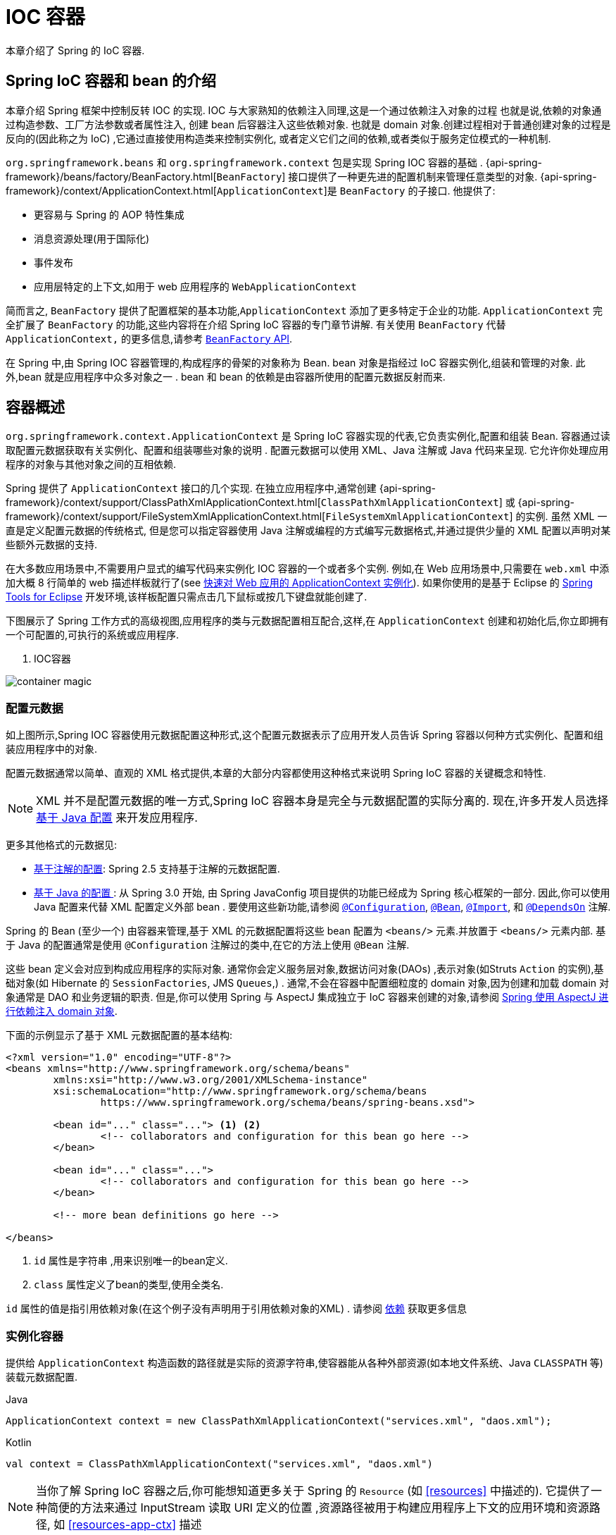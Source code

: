 [[beans]]
= IOC 容器

本章介绍了 Spring 的 IoC 容器.


[[beans-introduction]]
==  Spring IoC 容器和 bean 的介绍

本章介绍 Spring 框架中控制反转 IOC 的实现.
IOC 与大家熟知的依赖注入同理,这是一个通过依赖注入对象的过程 也就是说,依赖的对象通过构造参数、工厂方法参数或者属性注入,
创建 bean 后容器注入这些依赖对象. 也就是 domain 对象.创建过程相对于普通创建对象的过程是反向的(因此称之为 IoC) ,它通过直接使用构造类来控制实例化,
或者定义它们之间的依赖,或者类似于服务定位模式的一种机制.

`org.springframework.beans` 和 `org.springframework.context` 包是实现 Spring IOC 容器的基础 .
{api-spring-framework}/beans/factory/BeanFactory.html[`BeanFactory`] 接口提供了一种更先进的配置机制来管理任意类型的对象.
{api-spring-framework}/context/ApplicationContext.html[`ApplicationContext`]是 `BeanFactory` 的子接口. 他提供了:

* 更容易与 Spring 的 AOP 特性集成
* 消息资源处理(用于国际化)
* 事件发布
* 应用层特定的上下文,如用于 web 应用程序的 `WebApplicationContext`

简而言之, `BeanFactory` 提供了配置框架的基本功能,`ApplicationContext` 添加了更多特定于企业的功能.
`ApplicationContext` 完全扩展了 `BeanFactory` 的功能,这些内容将在介绍 Spring IoC 容器的专门章节讲解.
有关使用 `BeanFactory`  代替 `ApplicationContext,` 的更多信息,请参考 <<beans-beanfactory, `BeanFactory` API>>.

在 Spring 中,由 Spring IOC 容器管理的,构成程序的骨架的对象称为 Bean. bean 对象是指经过 IoC 容器实例化,组装和管理的对象. 此外,bean 就是应用程序中众多对象之一 . bean 和 bean 的依赖是由容器所使用的配置元数据反射而来.

[[beans-basics]]
== 容器概述

`org.springframework.context.ApplicationContext` 是 Spring IoC 容器实现的代表,它负责实例化,配置和组装 Bean. 容器通过读取配置元数据获取有关实例化、配置和组装哪些对象的说明 .
配置元数据可以使用 XML、Java 注解或 Java 代码来呈现. 它允许你处理应用程序的对象与其他对象之间的互相依赖.


Spring 提供了 `ApplicationContext` 接口的几个实现.  在独立应用程序中,通常创建
{api-spring-framework}/context/support/ClassPathXmlApplicationContext.html[`ClassPathXmlApplicationContext`]
或 {api-spring-framework}/context/support/FileSystemXmlApplicationContext.html[`FileSystemXmlApplicationContext`] 的实例. 虽然 XML 一直是定义配置元数据的传统格式, 但是您可以指定容器使用 Java 注解或编程的方式编写元数据格式,并通过提供少量的 XML 配置以声明对某些额外元数据的支持.

在大多数应用场景中,不需要用户显式的编写代码来实例化 IOC 容器的一个或者多个实例. 例如,在 Web 应用场景中,只需要在 `web.xml` 中添加大概 8 行简单的 web 描述样板就行了(see <<context-create>>).
如果你使用的是基于 Eclipse 的 https://spring.io/tools[Spring Tools for Eclipse] 开发环境,该样板配置只需点击几下鼠标或按几下键盘就能创建了.

下图展示了 Spring 工作方式的高级视图,应用程序的类与元数据配置相互配合,这样,在 `ApplicationContext`  创建和初始化后,你立即拥有一个可配置的,可执行的系统或应用程序.

. IOC容器

image::{image-resource}/container-magic.png[]

[[beans-factory-metadata]]
=== 配置元数据

如上图所示,Spring IOC 容器使用元数据配置这种形式,这个配置元数据表示了应用开发人员告诉 Spring 容器以何种方式实例化、配置和组装应用程序中的对象.

配置元数据通常以简单、直观的 XML 格式提供,本章的大部分内容都使用这种格式来说明 Spring IoC 容器的关键概念和特性.

NOTE: XML 并不是配置元数据的唯一方式,Spring IoC 容器本身是完全与元数据配置的实际分离的. 现在,许多开发人员选择 <<beans-java, 基于 Java 配置>> 来开发应用程序.

更多其他格式的元数据见:

* <<beans-annotation-config,基于注解的配置>>: Spring 2.5 支持基于注解的元数据配置.
* <<beans-java, 基于 Java 的配置 >>: 从 Spring 3.0 开始, 由 Spring JavaConfig 项目提供的功能已经成为 Spring 核心框架的一部分. 因此,你可以使用 Java 配置来代替 XML 配置定义外部 bean . 要使用这些新功能,请参阅
  https://docs.spring.io/spring-framework/docs/current/javadoc-api/org/springframework/context/annotation/Configuration.html[`@Configuration`],
  https://docs.spring.io/spring-framework/docs/current/javadoc-api/org/springframework/context/annotation/Bean.html[`@Bean`],
  https://docs.spring.io/spring-framework/docs/current/javadoc-api/org/springframework/context/annotation/Import.html[`@Import`],
  和 https://docs.spring.io/spring-framework/docs/current/javadoc-api/org/springframework/context/annotation/DependsOn.html[`@DependsOn`] 注解.

Spring 的 Bean (至少一个)  由容器来管理,基于 XML 的元数据配置将这些 bean 配置为 `<beans/>` 元素.并放置于 `<beans/>` 元素内部. 基于 Java 的配置通常是使用 `@Configuration` 注解过的类中,在它的方法上使用 `@Bean` 注解.

这些 bean 定义会对应到构成应用程序的实际对象. 通常你会定义服务层对象,数据访问对象(DAOs) ,表示对象(如Struts `Action` 的实例),基础对象(如 Hibernate 的 `SessionFactories`, JMS `Queues`,) .
通常,不会在容器中配置细粒度的 domain 对象,因为创建和加载 domain 对象通常是 DAO 和业务逻辑的职责.
但是,你可以使用 Spring 与 AspectJ 集成独立于 IoC 容器来创建的对象,请参阅  <<aop-atconfigurable,Spring 使用 AspectJ 进行依赖注入 domain 对象>>.

下面的示例显示了基于 XML 元数据配置的基本结构:

[source,xml,indent=0,subs="verbatim,quotes"]
----
	<?xml version="1.0" encoding="UTF-8"?>
	<beans xmlns="http://www.springframework.org/schema/beans"
		xmlns:xsi="http://www.w3.org/2001/XMLSchema-instance"
		xsi:schemaLocation="http://www.springframework.org/schema/beans
			https://www.springframework.org/schema/beans/spring-beans.xsd">

		<bean id="..." class="..."> <1> <2>
			<!-- collaborators and configuration for this bean go here -->
		</bean>

		<bean id="..." class="...">
			<!-- collaborators and configuration for this bean go here -->
		</bean>

		<!-- more bean definitions go here -->

	</beans>
----

<1>  `id` 属性是字符串 ,用来识别唯一的bean定义.

<2>  `class` 属性定义了bean的类型,使用全类名.

`id` 属性的值是指引用依赖对象(在这个例子没有声明用于引用依赖对象的XML) . 请参阅 <<beans-dependencies,依赖>> 获取更多信息



[[beans-factory-instantiation]]
=== 实例化容器

提供给 `ApplicationContext` 构造函数的路径就是实际的资源字符串,使容器能从各种外部资源(如本地文件系统、Java `CLASSPATH` 等)装载元数据配置.

[source,java,indent=0,subs="verbatim,quotes",role="primary"]
.Java
----
	ApplicationContext context = new ClassPathXmlApplicationContext("services.xml", "daos.xml");
----
.Kotlin
[source,kotlin,indent=0,subs="verbatim,quotes",role="secondary"]
----
    val context = ClassPathXmlApplicationContext("services.xml", "daos.xml")
----

[NOTE]
====
当你了解 Spring IoC 容器之后,你可能想知道更多关于 Spring 的 `Resource` (如 <<resources>> 中描述的). 它提供了一种简便的方法来通过 InputStream 读取 URI 定义的位置 ,资源路径被用于构建应用程序上下文的应用环境和资源路径, 如 <<resources-app-ctx>> 描述
====

下面的例子显示了服务层对象 `(services.xml)` 配置文件:

[source,xml,indent=0,subs="verbatim,quotes"]
----
	<?xml version="1.0" encoding="UTF-8"?>
	<beans xmlns="http://www.springframework.org/schema/beans"
		xmlns:xsi="http://www.w3.org/2001/XMLSchema-instance"
		xsi:schemaLocation="http://www.springframework.org/schema/beans
			https://www.springframework.org/schema/beans/spring-beans.xsd">

		<!-- services -->

		<bean id="petStore" class="org.springframework.samples.jpetstore.services.PetStoreServiceImpl">
			<property name="accountDao" ref="accountDao"/>
			<property name="itemDao" ref="itemDao"/>
			<!-- additional collaborators and configuration for this bean go here -->
		</bean>

		<!-- more bean definitions for services go here -->

	</beans>
----

下面的示例显示了数据访问对象 `daos.xml` 配置文件:

[source,xml,indent=0,subs="verbatim,quotes"]
----
	<?xml version="1.0" encoding="UTF-8"?>
	<beans xmlns="http://www.springframework.org/schema/beans"
		xmlns:xsi="http://www.w3.org/2001/XMLSchema-instance"
		xsi:schemaLocation="http://www.springframework.org/schema/beans
			https://www.springframework.org/schema/beans/spring-beans.xsd">

		<bean id="accountDao"
			class="org.springframework.samples.jpetstore.dao.jpa.JpaAccountDao">
			<!-- additional collaborators and configuration for this bean go here -->
		</bean>

		<bean id="itemDao" class="org.springframework.samples.jpetstore.dao.jpa.JpaItemDao">
			<!-- additional collaborators and configuration for this bean go here -->
		</bean>

		<!-- more bean definitions for data access objects go here -->

	</beans>
----

在上面的例子中,服务层由 `PetStoreServiceImpl` 类和两个数据访问对象 `JpaAccountDao` 和 `JpaItemDao` (基于 JPA 对象/关系映射标准)组成.
 `property name` 元素是指 JavaBean 属性的名称,而 `ref` 元素引用另一个bean定义的名称. `id` 和 `ref` 元素之间的这种联系表达了组合对象之间的相互依赖. 有关对象间的依赖,请参阅 <<beans-dependencies,依赖>>.

[[beans-factory-xml-import]]
==== 组合基于 XML 的元数据配置

使用 XML 配置,可以让 bean 定义分布在多个 XML 文件上,这种方法直观优雅清晰明显. 通常,每个单独的 XML 配置文件代表架构中的一个逻辑层或模块.

你可以使用应用程序上下文构造函数从所有这些 XML 片段加载 bean 定义,这个构造函数可以输入多个 `Resource` 位置,<<beans-factory-instantiation, 如上一节所示>>.  或者,使用 `<import/>` 元素也可以从另一个(或多个) 文件加载 bean 定义. 例如:


[source,xml,indent=0,subs="verbatim,quotes"]
----
	<beans>
		<import resource="services.xml"/>
		<import resource="resources/messageSource.xml"/>
		<import resource="/resources/themeSource.xml"/>

		<bean id="bean1" class="..."/>
		<bean id="bean2" class="..."/>
	</beans>
----

上面的例子中,使用了3个文件: `services.xml`, `messageSource.xml`, 和 `themeSource.xml` 来加载外部Bean的定义. 导入文件采用的都是相对路径,因此  `services.xml` 必须和导入文件位于同一目录或类路径中,
而 `messageSource.xml` 和 `themeSource.xml` 必须在导入文件的资源位置中. 正如你所看到的,前面的斜线将会被忽略,但考虑到这些路径是相对的,最佳的使用是不用斜线的.  这个XML文件的内容都会被导入,包括顶级的
`<beans/>` 元素, 但必须遵循 Spring Schema 定义 XML bean 定义的规则.

[NOTE]
====
这种相对路径的配置是可行的,但不推荐这样做. 在使用 "../" 引用目录时,这样做会对当前应用程序之外的文件产生依赖.
特别是对于 `classpath:` URLs (例如, `classpath:../services.xml`), ,不建议使用此引用方式,因为在该引用方式中,运行时解析过程选择 "`最近的`" classpath 根目录,然后查看其父目录.  类路径的变化或者选择了不正确的目录都会导致此配置不可用.

您可以使用完全限定的资源位置而不是相对路径:例如, `file:C:/config/services.xml` 或 `classpath:/config/services.xml`. 但是,请注意,您正在将应用程序的配置与特定的绝对位置耦合. 通常会选取间接的方式应对这种绝对路径,例如使用占位符 "${…}" 来解决对JVM系统属性的引用.
====

`import` 是由 bean 命名空间本身提供的功能. 在 Spring 提供的 XML 命名空间中,如 `context` 和 `util` 命名空间,可以用于对普通 bean 定义进行更高级的功能配置.


[[groovy-bean-definition-dsl]]
==== DSL 定义Groovy Bean

作为从外部配置元数据的另一个示例, bean 定义也可以使用 Spring 的 Groovy DSL 来定义. Grails 框架有此配置实例,通常, 可以在具有以下结构的 ".groovy" 文件中配置 bean 定义. 例如:

[source,groovy,indent=0,subs="verbatim,quotes"]
----
	beans {
		dataSource(BasicDataSource) {
			driverClassName = "org.hsqldb.jdbcDriver"
			url = "jdbc:hsqldb:mem:grailsDB"
			username = "sa"
			password = ""
			settings = [mynew:"setting"]
		}
		sessionFactory(SessionFactory) {
			dataSource = dataSource
		}
		myService(MyService) {
			nestedBean = { AnotherBean bean ->
				dataSource = dataSource
			}
		}
	}
----

这种配置风格在很大程度上等价于 XML bean 定义,甚至支持 Spring 的 XML 配置命名空间. 它还允许通过 `importBeans` 指令导入 XML bean 定义文件.

[[beans-factory-client]]
=== 使用容器

`ApplicationContext` 是能够创建 bean 定义以及处理相互依赖的高级工厂接口,使用方法 `T getBean(String
name, Class<T> requiredType)`, 获取容器实例.

`ApplicationContext` 可以读取 bean 定义并访问它们 如下:

[source,java,indent=0,subs="verbatim,quotes",role="primary"]
.Java
----
	// create and configure beans
	ApplicationContext context = new ClassPathXmlApplicationContext("services.xml", "daos.xml");

	// retrieve configured instance
	PetStoreService service = context.getBean("petStore", PetStoreService.class);

	// use configured instance
	List<String> userList = service.getUsernameList();
----
.Kotlin
[source,kotlin,indent=0,subs="verbatim,quotes",role="secondary"]
----
    import org.springframework.beans.factory.getBean

	// create and configure beans
    val context = ClassPathXmlApplicationContext("services.xml", "daos.xml")

    // retrieve configured instance
    val service = context.getBean<PetStoreService>("petStore")

    // use configured instance
    var userList = service.getUsernameList()
----

使用 Groovy 配置引导看起来非常相似,只是用到不同的上下文实现类: 它是对 Groovy 感知的(但也需理解 XML bean 定义)  如下:

[source,java,indent=0,subs="verbatim,quotes",role="primary"]
.Java
----
	ApplicationContext context = new GenericGroovyApplicationContext("services.groovy", "daos.groovy");
----
.Kotlin
[source,kotlin,indent=0,subs="verbatim,quotes",role="secondary"]
----
val context = GenericGroovyApplicationContext("services.groovy", "daos.groovy")
----

最灵活的实现是 `GenericApplicationContext` , 例如读取 XML 文件的 `XmlBeanDefinitionReader` 如下面的示例所示:

[source,java,indent=0,subs="verbatim,quotes",role="primary"]
.Java
----
	GenericApplicationContext context = new GenericApplicationContext();
	new XmlBeanDefinitionReader(context).loadBeanDefinitions("services.xml", "daos.xml");
	context.refresh();
----
[source,kotlin,indent=0,subs="verbatim,quotes",role="secondary"]
.Kotlin
----
	val context = GenericApplicationContext()
	XmlBeanDefinitionReader(context).loadBeanDefinitions("services.xml", "daos.xml")
	context.refresh()
----

您还可以为 Groovy 文件使用 `GroovyBeanDefinitionReader` 如下面的示例所示:

[source,java,indent=0,subs="verbatim,quotes",role="primary"]
.Java
----
	GenericApplicationContext context = new GenericApplicationContext();
	new GroovyBeanDefinitionReader(context).loadBeanDefinitions("services.groovy", "daos.groovy");
	context.refresh();
----
[source,kotlin,indent=0,subs="verbatim,quotes",role="secondary"]
.Kotlin
----
	val context = GenericApplicationContext()
	GroovyBeanDefinitionReader(context).loadBeanDefinitions("services.groovy", "daos.groovy")
	context.refresh()
----

这一类的读取可以在同一个 `ApplicationContext`,上混合使用,也可以自动匹配,如果需要可以从不同的配置源读取 bean 定义.

您可以使用  `getBean` 来获取 bean 实例,  `ApplicationContext` 接口也可以使用其他的方法来获取 bean. 但是在理想情况下,应用程序代码永远不应该使用它们.  事实上,你的应用程序代码也不应该调用
`getBean()` 方法,因此对 Spring API 没有依赖. 例如,Spring 与 Web 框架的集成为各种 Web 框架组件(如控制器和 JSF 管理 bean)  提供了依赖注入功能,从而允许开发者通过元数据声明对特定 bean 的依赖(例如,自动注解) .

[[beans-definition]]
== Bean 的概述

Spring IoC 容器管理一个或多个 bean. 这些 bean 是由您提供给容器的元数据配置创建的(例如,XML `<bean/>` 定义的形式).

在容器内部,这些 bean 定义表示为 `BeanDefinition` 对象,其中包含(其他信息) 以下元数据

* 限定包类名称: 通常,定义的 bean 的实际实现类.
* bean 行为配置元素, 定义 Bean 的行为约束(例如作用域,生命周期回调等等)
* bean 需要引用其他 bean 来完成工作. 这些引用也称为协作或依赖.
* 其他配置用于新对象的创建,例如使用 bean 的数量来管理连接池,或者限制池的大小.

以下是每个 bean 定义的属性:

[[beans-factory-bean-definition-tbl]]
.Bean的定义
|===
| 属性| 对应章节介绍...

| Class
| <<beans-factory-class>>

| Name
| <<beans-beanname>>

| Scope
| <<beans-factory-scopes>>

| Constructor arguments
| <<beans-factory-collaborators>>

| Properties
| <<beans-factory-collaborators>>

| Autowiring mode
| <<beans-factory-autowire>>

| Lazy initialization mode
| <<beans-factory-lazy-init>>

| Initialization method
| <<beans-factory-lifecycle-initializingbean>>

| Destruction method
| <<beans-factory-lifecycle-disposablebean>>
|===

除了 bean 定义包含如何创建特定的 bean 的信息外, `ApplicationContext` 实现还允许用户在容器中注册现有的、已创建的对象. 这是通过 `getBeanFactory()` 方法访问 `ApplicationContext` 的 `BeanFactory` 来完成的,
该方法返回 BeanFactory `DefaultListableBeanFactory` 实现. `DefaultListableBeanFactory` 支持通过 `registerSingleton(..)` 和
`registerBeanDefinition(..)` 方法来注册对象.  然而,典型的应用程序只能通过元数据配置来定义 bean.

[NOTE]
====
为了让容器正确推断它们在自动装配和其它内置步骤,需要尽早注册 Bean 的元数据和手动使用单例的实例. 虽然覆盖现有的元数据和现有的单例实例在某种程度上是支持的, 但是新 bean 在运行时(同时访问动态工厂) 注册官方并不支持,可能会导致并发访问异常、bean 容器中的不一致状态,或者两者兼有.
====

[[beans-beanname]]
=== Bean 的命名

每个 bean 都有一个或多个标识符,这些标识符在容器托管时必须是唯一的. bean 通常只有一个标识符,但如果需要多个标识符时,可以考虑使用别名.

在基于 XML 的配置中,开发者可以使用 `id` 属性,  `name` 属性, 或两者都指定 bean 的标识符  `id` 属性 允许您指定一个 `id`. 通常这些名字使用字母和数字的组合('myBean', 'someService', 等.), 但也可以包含特殊字符.  如果你想使用 bean 别名,您可以在 `name` 属性上定义,使用逗号  (`,`), 分好 (`;`), 或空白符. 由于历史因素, 请注意,在 Spring 3.1 之前的版本中, `id` 属性被定义为 `xsd:ID` 类型, 它会限制某些字符. 从 3.1 开始,它被定义为 `xsd:string` 类型. 请注意,由于 bean `id` 的唯一性,他仍然由容器执行,不再由 XML 解析器执行.

您也无需提供 bean 的 `name` 或 `id` 如果没有显式地提供 `name` 或 `id` 容器会给 bean 生成唯一的名称.  然而,如果你想引用 bean 的名字,可以使用 `ref` 元素或使用 Service Locator 来进行查找(此时必须提供名称) .  不使用名称的情况有: <<beans-inner-beans,内部 bean>> 和 <<beans-factory-autowire,自动装配>>.

.Bean 的命名约定
****
bean 的命名是按照标准的 Java 字段名称命名来进行的. 也就是说,bean 名称开始需要以小写字母开头,后面采用 "驼峰式" 的方法.  例如 `accountManager`,
`accountService`, `userDao`, `loginController`.

一致的 beans 命名能够让配置更方便阅读和理解,如果你正在使用 Spring AOP,当你通过 bean 名称应用到通知时,这种命名方式会有很大的帮助.
****

NOTE: 在类路径中进行组件扫描时, Spring 会根据上面的规则为未命名的组件生成 bean 名称,规则是: 采用简单的类名,并将其初始字符转化为小写字母.  然而,在特殊情况下,当有一个以上的字符,同时第一个和第二个字符都是大写时,原来的规则仍然应该保留. 这些规则与 Java 中定义实例的相同.
例如 Spring 使用的 `java.beans.Introspector.decapitalize` 类.


[[beans-beanname-alias]]
==== 定义外部 Bean 的别名

在对 bean 定义时,除了使用 `id` 属性指定唯一的名称外,还可以提供多个别名,这需要通过 `name` 属性指定.  所有这个名称都会指向同一个 bean,在某些情况下提供别名非常有用,例如为了让应用每一个组件都能更容易的对公共组件进行引用.

然而,在定义 bean 时就指定所有的别名并不是很恰当的. 有时期望能够在当前位置为那些在别处定义的 bean 引入别名. 在 XML 配置文件中, 可以通过 `<alias/>` 元素来定义 bean 别名,例如:


[source,xml,indent=0,subs="verbatim,quotes"]
----
	<alias name="fromName" alias="toName"/>
----

上面示例中,在同一个容器中名为 `fromName` 的 bean 定义,在增加别名定义后,也可以使用 `toName` 来引用. .

例如,在子系统 A 中通过名字 `subsystemA-dataSource` 配置的数据源. 在子系统 B 中可能通过名字 `subsystemB-dataSource` 来引用. .当两个子系统构成主应用的时候,主应用可能通过名字 `myApp-dataSource` 引用数据源,将全部三个名字引用同一个对象,你可以将下面的别名定义添加到应用配置中:


[source,xml,indent=0,subs="verbatim,quotes"]
----
	<alias name="myApp-dataSource" alias="subsystemA-dataSource"/>
	<alias name="myApp-dataSource" alias="subsystemB-dataSource"/>
----

现在,每个组件和主应用程序都可以通过一个唯一的名称引用 dataSource,并保证不与任何其他定义冲突(有效地创建命名空间) ,但它们引用相同的 bean.

.Java 配置
****
如果你使用 Javaconfiguration,  `@Bean` 可以用来提供别名,详情见  <<beans-java-bean-annotation>>
****

[[beans-factory-class]]
=== 实例化 Bean

bean 定义基本上就是用来创建一个或多个对象的配置,当需要 bean 的时候,容器会查找配置并且根据 bean 定义封装的元数据来创建(或获取) 实际对象.

如果你使用基于 XML 的配置,那么可以在 `<bean/>` 元素中通过 `class` 属性来指定对象类型.  `class` 属性实际上就是  `BeanDefinition` 实例中的 `class` 属性.
他通常是必需的(一些例外情况,<<beans-factory-class-instance-factory-method>> 和 <<beans-child-bean-definitions>>). 有两种方式使用 `Class` 属性


* 通常情况下,会直接通过反射调用构造方法来创建 bean,这种方式与 Java 代码的 new 创建相似.
* 通过静态工厂方法创建,类中包含静态方法. 通过调用静态方法返回对象的类型可能和 Class 一样,也可能完全不一样.

.内部类的名
****
如果你想配置静态内部类,那么必须使用内部类的二进制名称.

例如,在 `com.example` 包下 有一个名为 `SomeThing` 的类, 这个类里面有个静态内部类 `OtherThing`,他们可以以 (`$`) 或 (`.`) 作为分隔符.  这种情况下 bean 定义的 `class` 属性应该写作 `com.example.SomeThing$OtherThing` 或 `com.example.SomeThing.OtherThing`.

使用 `$` 字符来分隔外部类和内部类的名称
****


[[beans-factory-class-ctor]]
==== 通过构造器实例化

当通过构造器创建 Bean 时,Spring 兼容所有可以使用的普通类,也就是说,正在开发的类不需要实现任何特定接口或以特定方式编码. 只要指定 bean 类就足够了.
但是,根据您为该特定 bean 使用的 IoC 类型,您可能需要一个默认(空) 构造函数.

Spring IoC 容器几乎可以管理您希望它管理的任何类. 它不仅限于管理真正的 JavaBeans. 大多数 Spring 用户更喜欢管理那些只有一个默认构造函数(无参数)  和有合适的 setter 和 getter 方法的真实的 JavaBeans,还可以在容器中放置更多的外部非 bean 形式(non-bean-style)类,例如: 如果需要使用一个绝对违反 JavaBean 规范的遗留连接池时 Spring 也是可以管理它的.

使用基于 XML 的配置元数据,您可以按如下方式指定 bean 类:

[source,xml,indent=0,subs="verbatim,quotes"]
----
	<bean id="exampleBean" class="examples.ExampleBean"/>

	<bean name="anotherExample" class="examples.ExampleBeanTwo"/>
----

给构造方法指定参数以及为 bean 实例化设置属性将在后面的 <<beans-factory-collaborators,依赖注入>> 中说明.


[[beans-factory-class-static-factory-method]]
==== 通过静态工厂方法实例化

当采用静态工厂方法创建 bean 时,除了需要指定 class 属性外,还需要通过 `factory-method` 属性来指定创建 bean 实例的工厂方法.  Spring 将会调用此方法(其可选参数接下来会介绍) 返回实例对象. 从这样看来,它与通过普通构造器创建类实例没什么两样.

下面的 bean 定义展示了如何通过工厂方法来创建 bean 实例. 注意,此定义并未指定对象的返回类型,只是指定了该类包含的工厂方法,在这个例中, `createInstance()`
必须是一个静态(`static`) 的方法:

[source,xml,indent=0,subs="verbatim,quotes"]
----
	<bean id="clientService"
		class="examples.ClientService"
		factory-method="createInstance"/>
----

以下示例显示了一个可以使用前面的 bean 定义的类:

[source,java,indent=0,subs="verbatim,quotes",role="primary"]
.Java
----
	public class ClientService {
		private static ClientService clientService = new ClientService();
		private ClientService() {}

		public static ClientService createInstance() {
			return clientService;
		}
	}
----
[source,kotlin,indent=0,subs="verbatim,quotes",role="secondary"]
.Kotlin
----
	class ClientService private constructor() {
		companion object {
			private val clientService = ClientService()
            @JvmStatic
			fun createInstance() = clientService
		}
	}
----

给工厂方法指定参数以及为 bean 实例设置属性的详细内容请查阅 <<beans-factory-properties-detailed,依赖和配置细节>>.


[[beans-factory-class-instance-factory-method]]
==== 通过实例工厂方法实例化

通过调用工厂实例的非静态方法进行实例化与 <<beans-factory-class-static-factory-method,通过静态工厂方法实例化类似>>, 请将 `class` 属性保留为空,并在 `factory-bean`,
属性中指定当前(或父级或祖先) 容器中 bean 的名称,该容器包含要调用以创建对象的实例方法.  使用 `factory-method`,属性设置工厂方法本身的名称. 以下示例显示如何配置此类 bean:

[source,xml,indent=0,subs="verbatim,quotes"]
----
	<!-- the factory bean, which contains a method called createInstance() -->
	<bean id="serviceLocator" class="examples.DefaultServiceLocator">
		<!-- inject any dependencies required by this locator bean -->
	</bean>

	<!-- the bean to be created via the factory bean -->
	<bean id="clientService"
		factory-bean="serviceLocator"
		factory-method="createClientServiceInstance"/>
----

以下示例显示了相应的 Java 类:

[source,java,indent=0,subs="verbatim,quotes",role="primary"]
.Java
----
	public class DefaultServiceLocator {

		private static ClientService clientService = new ClientServiceImpl();

		public ClientService createClientServiceInstance() {
			return clientService;
		}
	}
----
[source,kotlin,indent=0,subs="verbatim,quotes",role="secondary"]
.Kotlin
----
	class DefaultServiceLocator {
		companion object {
			private val clientService = ClientServiceImpl()
		}
		fun createClientServiceInstance(): ClientService {
			return clientService
		}
	}
----

一个工厂类也可以包含多个工厂方法,如以下示例所示:

[source,xml,indent=0,subs="verbatim,quotes"]
----
	<bean id="serviceLocator" class="examples.DefaultServiceLocator">
		<!-- inject any dependencies required by this locator bean -->
	</bean>

	<bean id="clientService"
		factory-bean="serviceLocator"
		factory-method="createClientServiceInstance"/>

	<bean id="accountService"
		factory-bean="serviceLocator"
		factory-method="createAccountServiceInstance"/>
----

以下示例显示了相应的 Java 类:

[source,java,indent=0,subs="verbatim,quotes",role="primary"]
.Java
----
	public class DefaultServiceLocator {

		private static ClientService clientService = new ClientServiceImpl();

		private static AccountService accountService = new AccountServiceImpl();

		public ClientService createClientServiceInstance() {
			return clientService;
		}

		public AccountService createAccountServiceInstance() {
			return accountService;
		}
	}
----
[source,kotlin,indent=0,subs="verbatim,quotes",role="secondary"]
.Kotlin
----
	class DefaultServiceLocator {
		companion object {
			private val clientService = ClientServiceImpl()
			private val accountService = AccountServiceImpl()
		}

		fun createClientServiceInstance(): ClientService {
			return clientService
		}

		fun createAccountServiceInstance(): AccountService {
			return accountService
		}
	}
----

这种方法表明可以通过依赖注入(DI) 来管理和配置工厂 bean 本身. 请参阅详细信息中的 <<beans-factory-properties-detailed,依赖和配置细节>>.

NOTE: 在 Spring 文档中, "factory bean" 是指在 Spring 容器中通过
<<beans-factory-class-instance-factory-method,实例>> 或
<<beans-factory-class-static-factory-method,静态>> 工厂方法 创建对象的 bean.
相比之下,`FactoryBean` (注意大小写) 是指 Spring 特定的 <<beans-factory-extension-factorybean, `FactoryBean`>>.

[[beans-factory-type-determination]]
==== 确定 Bean 的运行时类型

想要确定 Bean 运行时的类型并不简单,在 bean 元数据定义中只是一个初始类引用,可能会因为声明的工厂方法组合或者 `FactoryBean` 而造成不用的运行时类型,或者在创建 bean 的
实例不设置 工厂方法(通过指定的 "factory-bean" 名称解析).此外,AOP 代理可以将 bean 的实例和基于接口的代理一起包装为目标 bean 的实际类型(仅是其实现的接口).

找出指定 bean 的实际运行时类型的推荐方法是通过 `BeanFactory.getType` 指定 bean 的名称,这需要考虑到大小写并且和 `BeanFactory.getBean` 调用对象返回相同的 bean 名称

[[beans-dependencies]]
== 依赖

一般情况下企业应用不会只有一个对象(Spring Bean) ,甚至最简单的应用都需要多个对象协同工作. 下一部分将解释如何从定义单个 Bean 到让多个 Bean 协同工作.

[[beans-factory-collaborators]]
=== 依赖注入

依赖注入 (DI) 是让对象只通过构造参数、工厂方法的参数或者配置的属性来定义他们的依赖的过程. 这些依赖也是其他对象所需要协同工作的对象, 容器会在创建 Bean 的时候注入这些依赖. 整个过程完全反转了由 Bean 自己控制实例化或者依赖引用,所以这个过程也称之为 "控制反转"

当使用了依赖注入的特性以后,会让开发者更容易管理和解耦对象之间的依赖,使代码变得更加简单. 对象之间不再关注依赖,也不需要知道依赖类的位置. 如此一来,开发的类更易于测试 尤其是当开发者的依赖是接口或者抽象类的情况时,开发者可以轻易地在单元测试中 mock 对象.

依赖注入主要使用两种方式: <<beans-constructor-injection,基于构造函数的注入>> and <<beans-setter-injection,基于 Setter 方法的依赖注入>>.

[[beans-constructor-injection]]
==== 基于构造函数的注入

基于构造函数的依赖注入是由 IoC 容器来调用类的构造函数,构造函数的参数代表这个 Bean 所依赖的对象. 构造函数的依赖注入与调用带参数的静态工厂方法基本一样.
调用具有特定参数的静态工厂方法来构造 bean 几乎是等效的,本讨论同样处理构造函数和静态工厂方法的参数. 下面的例子展示了一个通过构造函数来实现依赖注入的类. :

[source,java,indent=0,subs="verbatim,quotes",role="primary"]
.Java
----
	public class SimpleMovieLister {

		// the SimpleMovieLister has a dependency on a MovieFinder
		private final MovieFinder movieFinder;

		// a constructor so that the Spring container can inject a MovieFinder
		public SimpleMovieLister(MovieFinder movieFinder) {
			this.movieFinder = movieFinder;
		}

		// business logic that actually uses the injected MovieFinder is omitted...
	}
----
[source,kotlin,indent=0,subs="verbatim,quotes",role="secondary"]
.Kotlin
----
	// a constructor so that the Spring container can inject a MovieFinder
	class SimpleMovieLister(private val movieFinder: MovieFinder) {
		// business logic that actually uses the injected MovieFinder is omitted...
	}
----

请注意,这个类没有什么特别之处.  它是一个 POJO,它不依赖于容器特定的接口,父类或注解.

[[beans-factory-ctor-arguments-resolution]]
===== 解析构造器参数

构造函数的参数解析是通过参数的类型来匹配的. 如果在 Bean 的构造函数参数不存在歧义,那么构造器参数的顺序也就是就是这些参数实例化以及装载的顺序. 参考如下代码:

[source,java,indent=0,subs="verbatim,quotes",role="primary"]
.Java
----
	package x.y;

	public class ThingOne {

		public ThingOne(ThingTwo thingTwo, ThingThree thingThree) {
			// ...
		}
	}
----
[source,kotlin,indent=0,subs="verbatim,quotes",role="secondary"]
.Kotlin
----
	package x.y

	class ThingOne(thingTwo: ThingTwo, thingThree: ThingThree)
----

假设  `ThingTwo` 和 `ThingThree` 不存在继承关系 也没有什么歧义. 下面的配置完全可以工作正常. 开发者无需再到 `<constructor-arg/>` 元素中指定构造函数参数的 `index` 或 `type`
[source,xml,indent=0,subs="verbatim,quotes"]
----
	<beans>
		<bean id="beanOne" class="x.y.ThingOne">
			<constructor-arg ref="beanTwo"/>
			<constructor-arg ref="beanThree"/>
		</bean>

		<bean id="beanTwo" class="x.y.ThingTwo"/>

		<bean id="beanThree" class="x.y.ThingThree"/>
	</beans>
----

当引用另一个 bean 时,如果类型是已知的,匹配就会工作正常(与前面的示例一样) . 当使用简单类型的时候, 例如: `<value>true</value>`, Spring IoC 容器无法判断值的类型,所以也是无法匹配的,考虑代码:

[source,java,indent=0,subs="verbatim,quotes",role="primary"]
.Java
----
	package examples;

	public class ExampleBean {

		// Number of years to calculate the Ultimate Answer
		private final int years;

		// The Answer to Life, the Universe, and Everything
		private final String ultimateAnswer;

		public ExampleBean(int years, String ultimateAnswer) {
			this.years = years;
			this.ultimateAnswer = ultimateAnswer;
		}
	}
----
[source,kotlin,indent=0,subs="verbatim,quotes",role="secondary"]
.Kotlin
----
	package examples

	class ExampleBean(
		private val years: Int, // Number of years to calculate the Ultimate Answer
		private val ultimateAnswer: String // The Answer to Life, the Universe, and Everything
	)
----

.[[beans-factory-ctor-arguments-type]]
构造函数参数类型匹配
--
在前面的场景中,如果使用  `type`  属性显式指定构造函数参数的类型,则容器可以使用与简单类型的类型匹配. 如下例所示:

[source,xml,indent=0,subs="verbatim,quotes"]
----
	<bean id="exampleBean" class="examples.ExampleBean">
		<constructor-arg type="int" value="7500000"/>
		<constructor-arg type="java.lang.String" value="42"/>
	</bean>
----
--

.[[beans-factory-ctor-arguments-index]]
构造函数参数索引
--
您可以使用 `index` 属性显式指定构造函数参数的索引,如以下示例所示:

[source,xml,indent=0,subs="verbatim,quotes"]
----
	<bean id="exampleBean" class="examples.ExampleBean">
		<constructor-arg index="0" value="7500000"/>
		<constructor-arg index="1" value="42"/>
	</bean>
----

除了解决多个简单值的歧义之外,指定索引还可以解决构造函数具有相同类型的两个参数的歧义.

NOTE: index 从 0 开始.
--

.[[beans-factory-ctor-arguments-name]]
构造函数参数名称
--
您还可以使用构造函数参数名称消除歧义,如以下示例所示:

[source,xml,indent=0,subs="verbatim,quotes"]
----
	<bean id="exampleBean" class="examples.ExampleBean">
		<constructor-arg name="years" value="7500000"/>
		<constructor-arg name="ultimateAnswer" value="42"/>
	</bean>
----

需要注意的是,解析这个配置的代码必须启用了 debug 来编译,这样 Spring 才可以从构造函数查找参数名称. 开发者也可以使用
https://download.oracle.com/javase/8/docs/api/java/beans/ConstructorProperties.html[@ConstructorProperties]
注解来显式声明构造函数的名称.  例如下面代码:

[source,java,indent=0,subs="verbatim,quotes",role="primary"]
.Java
----
	package examples;

	public class ExampleBean {

		// Fields omitted

		@ConstructorProperties({"years", "ultimateAnswer"})
		public ExampleBean(int years, String ultimateAnswer) {
			this.years = years;
			this.ultimateAnswer = ultimateAnswer;
		}
	}
----
[source,kotlin,indent=0,subs="verbatim,quotes",role="secondary"]
.Kotlin
----
	package examples

	class ExampleBean
	@ConstructorProperties("years", "ultimateAnswer")
	constructor(val years: Int, val ultimateAnswer: String)
----
--


[[beans-setter-injection]]
==== 基于 Setter 方法的依赖注入

基于 setter 函数的依赖注入是让容器调用 Bean 的无参构造函数,或者无参静态工厂方法,然后再来调用 setter 方法来实现依赖注入.

下面的例子展示了使用 setter 方法进行的依赖注入的过程. 其中类对象只是简单的 POJO,它不依赖于容器特定的接口,父类或注解.

[source,java,indent=0,subs="verbatim,quotes",role="primary"]
.Java
----
	public class SimpleMovieLister {

		// the SimpleMovieLister has a dependency on the MovieFinder
		private MovieFinder movieFinder;

		// a setter method so that the Spring container can inject a MovieFinder
		public void setMovieFinder(MovieFinder movieFinder) {
			this.movieFinder = movieFinder;
		}

		// business logic that actually uses the injected MovieFinder is omitted...
	}
----
[source,kotlin,indent=0,subs="verbatim,quotes",role="secondary"]
.Kotlin
----
class SimpleMovieLister {

	// a late-initialized property so that the Spring container can inject a MovieFinder
	lateinit var movieFinder: MovieFinder

	// business logic that actually uses the injected MovieFinder is omitted...
}
----


`ApplicationContext` 所管理 Bean 同时支持基于构造函数和基于 setter 方法的依赖注入,同时也支持使用 setter 方法在通过构造函数注入依赖之后再次注入依赖.  开发者在 `BeanDefinition`
中可以使用 `PropertyEditor` 实例来自由选择注入方式. 然而,大多数的开发者并不直接使用这些类,而是更喜欢使用 XML 配置来进行 `bean` 定义, 或者基于注解的组件 (例如使用 `@Component`,
`@Controller`), 或者在配置了 `@Configuration` 类中使用 `@Bean` 的方法.  然后,这些会在 Spring 内部转换为 `BeanDefinition` 实例,并用于加载整个 Spring IoC 容器实例.

[[beans-constructor-vs-setter-injection]]
.如何选择基于构造器和基于 setter 方法?
****
因为开发者可以混用两种依赖注入方式,两种方式用于处理不同的情况: 必要的依赖通常通过构造函数注入,而可选的依赖则通过 setter 方法注入.
其中,在 setter 方法上添加 <<beans-required-annotation, @Required>> 注解可用于构造必要的依赖. 但是,最好使用带有参数验证的构造函数注入.


Spring 团队推荐使用基于构造函数的注入,因为这种方式会促使开发者将组件开发成不可变对象并且确保注入的依赖不为 null. 另外,基于构造函数的注入的组件被客户端调用的时候也已经是完全构造好的 .
当然,从另一方面来说,过多的构造函数参数也是非常糟糕的代码方式,这种方式说明类附带了太多的功能,最好重构将不同职能分离.

基于 setter 的注入只用于可选的依赖,但是也最好配置一些合理的默认值. 否则,只能对代码的依赖进行非 null 值检查了. 基于 setter 方法的注入有一个便利之处是: 对象可以重新配置和重新注入.
因此,使用 setter 注入管理 <<integration.adoc#jmx,JMX MBeans>> 是很方便的

依赖注入的两种风格适合大多数的情况,但是在使用第三方库的时候,开发者可能并没有源码,那么就只能使用基于构造函数的依赖注入了.
****

[[beans-dependency-resolution]]
==== 决定依赖的过程

容器解析 Bean 的过程如下:

* 创建并根据描述的元数据来实例化 `ApplicationContext` 元数据配置可以是 XML 文件、Java 代码或者注解.
* 每一个 Bean 的依赖都通过构造函数参数或属性,或者静态工厂方法的参数等等来表示. 这些依赖会在 Bean 创建的时候装载和注入
* 每一个属性或者构造函数的参数都是真实定义的值或者引用容器其他的 Bean.
* 每一个属性或者构造参数可以根据指定的类型转换为所需的类型. Spring 也可以将 String 转成默认的 Java 内置类型. 例如 `int`,`long`, `String`, `boolean`,等.

Spring 容器会在容器创建的时候针对每一个 Bean 进行校验. 但是 Bean 的属性在 Bean 没有真正创建之前是不会进行配置的,单例类型的 Bean 是容器创建的时候配置成预实例状态的. <<beans-factory-scopes,Bean 的作用域>> 后面再说,
其他的 Bean 都只有在请求的时候,才会创建,显然创建 Bean 对象会有一个依赖顺序图,这个图表示 Bean 之间的依赖.  容器根据此来决定创建和配置 Bean 的顺序.

.循环依赖
****
如果开发者主要使用基于构造函数的依赖注入,那么很有可能出现循环依赖的情况.

例如: 类 A 在构造函数中依赖于类 B 的实例,而类 B 的构造函数又依赖类 A 的实例. 如果这样配置类 A 和类 B 相互注入的话,Spring IoC 容器会发现这个运行时的循环依赖, 并且抛出 `BeanCurrentlyInCreationException` 异常.

开发者可以选择 setter 方法来配置依赖注入,这样就不会出现循环依赖的情况. 或者根本就不使用基于构造函数的依赖注入,而仅仅使用基于 setter 方法的依赖注入.  换言之,但是开发者可以将循环依赖配置为基于 Setter 方法的依赖注入(尽管不推荐这样做)

与典型情况(没有循环依赖) 不同,Bean A 和Bean B 之间的循环依赖迫使其中一个 Bean 在完全完全初始化之前被注入另一个 Bean(经典的"鸡与蛋"场景) .
****

你可以信任 Spring 做正确的事. 它在容器加载时检测配置问题,例如对不存在的 bean 和循环依赖的引用.  当实际创建 bean 时,Spring 会尽可能晚地设置属性并解析依赖. 这也意味着 Spring 容器加载正确后会在 bean 注入依赖出错的时候抛出异常. 例如,bean 抛出缺少属性或者属性不合法的异常 ,这种延迟的解析也是
`ApplicationContext`  的实现会令单例 Bean 处于预实例化状态的原因. 这样,通过创建 bean,可以在真正使用 bean 之前消耗一些内存代价而发现配置的问题 . 开发者也可以覆盖默认的行为让单例 bean 延迟加载,而不总是处于预实例化状态.

如果不存在循环依赖的话,bean 所引用的依赖会预先全部构造. 举例来说,如果 bean A  依赖于 bean B,那么 Spring IoC 容器会先配置 bean B,然后调用 bean A 的 setter 方法来构造 bean A.
换言之,bean 先会实例化,然后再注入依赖,最后才是相关生命周期方法的调用(就像 <<beans-factory-lifecycle-initializingbean, 配置文件的 init 方法>> 或者<<beans-factory-lifecycle-initializingbean,InitializingBean 的回调函数>>) .


[[beans-some-examples]]
==== 依赖注入的例子

下面的例子使用基于 XML 的元数据配置,然后使用 setter 方式进行依赖注入. 下面是 Spring 中使用 XML 文件声明 bean 定义的片段:

[source,xml,indent=0,subs="verbatim,quotes"]
----
	<bean id="exampleBean" class="examples.ExampleBean">
		<!-- setter injection using the nested ref element -->
		<property name="beanOne">
			<ref bean="anotherExampleBean"/>
		</property>

		<!-- setter injection using the neater ref attribute -->
		<property name="beanTwo" ref="yetAnotherBean"/>
		<property name="integerProperty" value="1"/>
	</bean>

	<bean id="anotherExampleBean" class="examples.AnotherBean"/>
	<bean id="yetAnotherBean" class="examples.YetAnotherBean"/>
----

以下示例显示了相应的 `ExampleBean` 类:

[source,java,indent=0,subs="verbatim,quotes",role="primary"]
.Java
----
	public class ExampleBean {

		private AnotherBean beanOne;

		private YetAnotherBean beanTwo;

		private int i;

		public void setBeanOne(AnotherBean beanOne) {
			this.beanOne = beanOne;
		}

		public void setBeanTwo(YetAnotherBean beanTwo) {
			this.beanTwo = beanTwo;
		}

		public void setIntegerProperty(int i) {
			this.i = i;
		}
	}
----
[source,kotlin,indent=0,subs="verbatim,quotes",role="secondary"]
.Kotlin
----
class ExampleBean {
	lateinit var beanOne: AnotherBean
	lateinit var beanTwo: YetAnotherBean
	var i: Int = 0
}
----

在前面的示例中,setter 被声明为与 XML 文件中指定的属性匹配. 以下示例使用基于构造函数的 DI:

[source,xml,indent=0,subs="verbatim,quotes"]
----
	<bean id="exampleBean" class="examples.ExampleBean">
		<!-- constructor injection using the nested ref element -->
		<constructor-arg>
			<ref bean="anotherExampleBean"/>
		</constructor-arg>

		<!-- constructor injection using the neater ref attribute -->
		<constructor-arg ref="yetAnotherBean"/>

		<constructor-arg type="int" value="1"/>
	</bean>

	<bean id="anotherExampleBean" class="examples.AnotherBean"/>
	<bean id="yetAnotherBean" class="examples.YetAnotherBean"/>
----

以下示例显示了相应的 `ExampleBean` 类:

[source,java,indent=0,subs="verbatim,quotes",role="primary"]
.Java
----
	public class ExampleBean {

		private AnotherBean beanOne;

		private YetAnotherBean beanTwo;

		private int i;

		public ExampleBean(
			AnotherBean anotherBean, YetAnotherBean yetAnotherBean, int i) {
			this.beanOne = anotherBean;
			this.beanTwo = yetAnotherBean;
			this.i = i;
		}
	}
----
[source,java,indent=0,subs="verbatim,quotes",role="secondary"]
.Kotlin
----
class ExampleBean(
		private val beanOne: AnotherBean,
		private val beanTwo: YetAnotherBean,
		private val i: Int)
----

bean 定义中指定的构造函数参数用作 `ExampleBean` 的构造函数的参数. .

现在考虑这个示例的情况,其中,不使用构造函数,而是告诉 Spring 调用静态工厂方法来返回对象的实例:

[source,xml,indent=0,subs="verbatim,quotes"]
----
	<bean id="exampleBean" class="examples.ExampleBean" factory-method="createInstance">
		<constructor-arg ref="anotherExampleBean"/>
		<constructor-arg ref="yetAnotherBean"/>
		<constructor-arg value="1"/>
	</bean>

	<bean id="anotherExampleBean" class="examples.AnotherBean"/>
	<bean id="yetAnotherBean" class="examples.YetAnotherBean"/>
----

以下示例显示了相应的 `ExampleBean` 类:

[source,java,indent=0,subs="verbatim,quotes",role="primary"]
.Java
----
	public class ExampleBean {

		// a private constructor
		private ExampleBean(...) {
			...
		}

		// a static factory method; the arguments to this method can be
		// considered the dependencies of the bean that is returned,
		// regardless of how those arguments are actually used.
		public static ExampleBean createInstance (
			AnotherBean anotherBean, YetAnotherBean yetAnotherBean, int i) {

			ExampleBean eb = new ExampleBean (...);
			// some other operations...
			return eb;
		}
	}
----
[source,kotlin,indent=0,subs="verbatim,quotes",role="secondary"]
.Kotlin
----
	class ExampleBean private constructor() {
		companion object {
			// a static factory method; the arguments to this method can be
			// considered the dependencies of the bean that is returned,
			// regardless of how those arguments are actually used.
			@JvmStatic
            fun createInstance(anotherBean: AnotherBean, yetAnotherBean: YetAnotherBean, i: Int): ExampleBean {
				val eb = ExampleBean (...)
				// some other operations...
				return eb
			}
		}
	}
----

静态工厂方法的参数由 `<constructor-arg/>` 元素提供,与实际使用的构造函数完全相同. 工厂方法返回类的类型不必与包含静态工厂方法 的类完全相同,
尽管在本例中是这样. 实例(非静态) 工厂方法的使用方式也是相似的(除了使用 `factory-bean` 属性而不是 `class` 属性. 因此此处不在展开讨论.

[[beans-factory-properties-detailed]]
=== 依赖和配置细节

<<beans-factory-collaborators, 如上一节所述>>, 您可以将 bean 的属性和构造函数参数定义为对其他 bean 的引用,或者作为其内联定义的值. Spring 可以允许您在基于 XML 的配置元数据(定义 Bean) 中使用子元素 `<property/>` 和 `<constructor-arg/>` 来达到这种目的.

[[beans-value-element]]
==== 直接值(基本类型,String 等等)

`<property/>` 元素的 `value` 属性 将属性或构造函数参数指定为人类可读的字符串表示形式, Spring 的 <<core-convert-ConversionService-API, conversion service>> 用于将这些值从 String 转换为属性或参数的实际类型.  以下示例显示了要设置的各种值:

[source,xml,indent=0,subs="verbatim,quotes"]
----
	<bean id="myDataSource" class="org.apache.commons.dbcp.BasicDataSource" destroy-method="close">
		<!-- results in a setDriverClassName(String) call -->
		<property name="driverClassName" value="com.mysql.jdbc.Driver"/>
		<property name="url" value="jdbc:mysql://localhost:3306/mydb"/>
		<property name="username" value="root"/>
		<property name="password" value="misterkaoli"/>
	</bean>
----

以下示例使用 <<beans-p-namespace,p-namespace>> 进行更简洁的 XML 配置:

[source,xml,indent=0,subs="verbatim,quotes"]
----
	<beans xmlns="http://www.springframework.org/schema/beans"
		xmlns:xsi="http://www.w3.org/2001/XMLSchema-instance"
		xmlns:p="http://www.springframework.org/schema/p"
		xsi:schemaLocation="http://www.springframework.org/schema/beans
		https://www.springframework.org/schema/beans/spring-beans.xsd">

		<bean id="myDataSource" class="org.apache.commons.dbcp.BasicDataSource"
			destroy-method="close"
			p:driverClassName="com.mysql.jdbc.Driver"
			p:url="jdbc:mysql://localhost:3306/mydb"
			p:username="root"
			p:password="misterkaoli"/>

	</beans>
----

前面的 XML 更简洁.  但是因为属性的类型是在运行时确定的,而非设计时确定的. 所有有可能在运行时发现拼写错误. ,除非您在创建 bean 定义时使用支持自动属性完成的 IDE(例如 https://www.jetbrains.com/idea/[IntelliJIDEA] 或者 https://spring.io/tools[Spring Tools for Eclipse]) .  所以,强烈建议使用此类 IDE 帮助.

你也可以配置一个 `java.util.Properties` 的实例,如下:

[source,xml,indent=0,subs="verbatim,quotes"]
----
	<bean id="mappings"
		class="org.springframework.context.support.PropertySourcesPlaceholderConfigurer">

		<!-- typed as a java.util.Properties -->
		<property name="properties">
			<value>
				jdbc.driver.className=com.mysql.jdbc.Driver
				jdbc.url=jdbc:mysql://localhost:3306/mydb
			</value>
		</property>
	</bean>
----

Spring 的容器会将 `<value/>` 里面的文本通过 JavaBean 的 `PropertyEditor` 机制转换成 `java.util.Properties`  实例, 这种嵌套 `<value/>` 元素的快捷方式也是 Spring 团队推荐使用的.

[[beans-idref-element]]
=====  `idref` 元素

`idref` 元素只是一种防错方法,可以将容器中另一个 bean 的 `id` (字符串值 - 而不是引用) 传递给 `<constructor-arg/>` 或 `<property/>` 元素.

[source,xml,indent=0,subs="verbatim,quotes"]
----
	<bean id="theTargetBean" class="..."/>

	<bean id="theClientBean" class="...">
		<property name="targetName">
			<idref bean="theTargetBean"/>
		</property>
	</bean>
----

前面的 bean 定义代码段运行时与以下代码段完全等效:

[source,xml,indent=0,subs="verbatim,quotes"]
----
	<bean id="theTargetBean" class="..." />

	<bean id="client" class="...">
		<property name="targetName" value="theTargetBean"/>
	</bean>
----

Spring 团队更推荐第一种方式,因为使用了 `idref` 标签,它会让容器在部署阶段就对 bean 进行校验,以确保 bean 一定存在. 而使用第二种方式的话,是没有任何校验的. 只有实际上引用了 `client` bean 的 `targetName` 属性
不对其值进行校验. 在实例化 client 的时候才会被发现. 如果 `client` 是 <<beans-factory-scopes,prototype>> 类型的 Bean 的话,那么类似拼写之类的错误会在容器部署以后很久才能发现.

NOTE: `idref`  元素的 `local` 属性 属性在 Spring 4.0 以后的 xsd 中已经不再支持了,而是使用了 `bean` 引用. 如果更新了版本的话,只要将 `idref local` 引用都转换成  `idref bean` 即可.

在 Spring 2.0 之前的版本中,`<idref/>` 在 `ProxyFactoryBean` bean定义中的 <<aop-pfb-1,AOP interceptors>>  的配置中 常见,指定拦截器名称时使用 `<idref/>` 元素可防止您拼写错误的拦截器 ID.

[[beans-ref-element]]
==== 引用其他的 Bean(装配)

`ref` 元素是  `<constructor-arg/>` or `<property/>` 定义元素中的最后一个元素.  你可以通过这个标签配置一个 bean 来引用另一个 bean. 当需要引用一个 bean 的时候,被引用的 bean 会先实例化,
然后配置属性,也就是引用的依赖. 如果该 bean 是单例 bean 的话 ,那么该 bean 会早由容器初始化. 最终会引用另一个对象的所有引用,bean 的作用域以及校验取决于你是否有通过  `bean`, 或 `parent` 这些属性来指定对象的 `id` 或者 `name` 属性. .

通过指定 bean 属性中的 `<ref/>` 元素来指定依赖是最常见的一种方式,可以引用容器或者父容器中的 bean,不在同一个 XML 文件定义也可以引用.  其中 bean 属性中的值可以和其他引用 bean 中的 `id` 属性一致,或者和其中的某个 `name` 属性一致,以下示例显示如何使用 `ref` 元素:

[source,xml,indent=0,subs="verbatim,quotes"]
----
	<ref bean="someBean"/>
----

通过指定 bean 的 `parent` 属性可以创建一个引用到当前容器的父容器之中. `parent` 属性的值可以与目标 bean 的 `id` 属性一致,或者和目标 bean 的 `name` 属性中的某个一致,目标 bean 必须是当前引用目标 bean 容器的父容器 .
开发者一般只有在具有层次化容器,并且希望通过代理来包裹父容器中一个存在的 bean 的时候才会用到这个属性.  以下一对列表显示了如何使用 `parent` 属性:

[source,xml,indent=0,subs="verbatim,quotes"]
----
	<!-- in the parent context -->
	<bean id="accountService" class="com.something.SimpleAccountService">
		<!-- insert dependencies as required as here -->
	</bean>
----

[source,xml,indent=0,subs="verbatim,quotes"]
----
	<!-- in the child (descendant) context -->
	<bean id="accountService" <!-- bean name is the same as the parent bean -->
		class="org.springframework.aop.framework.ProxyFactoryBean">
		<property name="target">
			<ref parent="accountService"/> <!-- notice how we refer to the parent bean -->
		</property>
		<!-- insert other configuration and dependencies as required here -->
	</bean>
----

NOTE:  `ref` 元素中的 `local` 标签在 xsd 4.0,以后已经不再支持了,开发者可以通过将已存在的 `ref local` 改为  `ref bean` 来完成 Spring 版本升级.


[[beans-inner-beans]]
==== 内部 bean

定义在 `<bean/>` 元素的 `<property/>` 或者 `<constructor-arg/>` 元素之内的 bean 叫做内部 bean,如下例所示:

[source,xml,indent=0,subs="verbatim,quotes"]
----
	<bean id="outer" class="...">
		<!-- instead of using a reference to a target bean, simply define the target bean inline -->
		<property name="target">
			<bean class="com.example.Person"> <!-- this is the inner bean -->
				<property name="name" value="Fiona Apple"/>
				<property name="age" value="25"/>
			</bean>
		</property>
	</bean>
----

内部 bean 定义不需要定义的 ID 或名称. 如果指定,则容器不使用此类值作为标识符. 容器还会在创建时忽略 `scope` 标签,因为内部 bean 始终是匿名的,并且始终使用外部 bean 创建.  开发者是无法将内部 bean 注入到外部 bean 以外的其他 bean 中的.


作为一个极端情况,可以从自定义作用域接收销毁回调,例如: 请求作用域的内部 bean 包含了单例 bean,那么内部 bean 实例会绑定到包含的 bean,而包含的 bean 允许访问 request 的 scope 生命周期.  这种场景并不常见,内部  bean 通常只是供给它的外部 bean 使用.


[[beans-collection-elements]]
==== 集合

在 `<list/>`, `<set/>`, `<map/>`, 和 `<props/>` 元素中,您可以分别配置 Java `Collection` 类型 `List`, `Set`, `Map`, 和 `Properties` 的属性和参数.  以下示例显示了如何使用它们:

[source,xml,indent=0,subs="verbatim,quotes"]
----
	<bean id="moreComplexObject" class="example.ComplexObject">
		<!-- results in a setAdminEmails(java.util.Properties) call -->
		<property name="adminEmails">
			<props>
				<prop key="administrator">administrator@example.org</prop>
				<prop key="support">support@example.org</prop>
				<prop key="development">development@example.org</prop>
			</props>
		</property>
		<!-- results in a setSomeList(java.util.List) call -->
		<property name="someList">
			<list>
				<value>a list element followed by a reference</value>
				<ref bean="myDataSource" />
			</list>
		</property>
		<!-- results in a setSomeMap(java.util.Map) call -->
		<property name="someMap">
			<map>
				<entry key="an entry" value="just some string"/>
				<entry key="a ref" value-ref="myDataSource"/>
			</map>
		</property>
		<!-- results in a setSomeSet(java.util.Set) call -->
		<property name="someSet">
			<set>
				<value>just some string</value>
				<ref bean="myDataSource" />
			</set>
		</property>
	</bean>
----

当然,map 的 key 或者 value,或者集合的 value 都可以配置为下列元素之一:

[source,xml,indent=0,subs="verbatim,quotes"]
----
	bean | ref | idref | list | set | map | props | value | null
----

[[beans-collection-elements-merging]]
===== 集合的合并

Spring 的容器也支持集合合并,开发者可以定义父样式的 `<list/>`, `<map/>`, `<set/>` 或 `<props/>` 元素,
同时有子样式的 `<list/>`, `<map/>`, `<set/>` 或 `<props/>` 元素. 也就是说,子集合的值是父元素和子元素集合的合并值.

有关合并的这一节讨论父子 bean 机制,不熟悉父和子 bean 定义的读者可能希望在继续之前阅读<<beans-child-bean-definitions,相关部分>>

以下示例演示了集合合并:

[source,xml,indent=0,subs="verbatim,quotes"]
----
	<beans>
		<bean id="parent" abstract="true" class="example.ComplexObject">
			<property name="adminEmails">
				<props>
					<prop key="administrator">administrator@example.com</prop>
					<prop key="support">support@example.com</prop>
				</props>
			</property>
		</bean>
		<bean id="child" parent="parent">
			<property name="adminEmails">
				<!-- the merge is specified on the child collection definition -->
				<props merge="true">
					<prop key="sales">sales@example.com</prop>
					<prop key="support">support@example.co.uk</prop>
				</props>
			</property>
		</bean>
	<beans>
----

请注意,在 `child` bean 定义的 `adminEmails` 中的 `<props/>` 使用 `merge=true`  属性.  当容器解析并实例化 `child` bean时,
生成的实例有一个 `adminEmails` 属性集合, 其实例中包含的 `adminEmails` 集合就是child的 `adminEmails` 以及 parent 的 `adminEmails` 集合. 以下清单显示了结果:


[literal,subs="verbatim,quotes"]
----
administrator=administrator@example.com
sales=sales@example.com
support=support@example.co.uk
----

子属性集合的 `Properties` 集合继承父 `<props/>` 的所有属性元素,子值的支持值覆盖父集合中的值.


这个合并的行为和 `<list/>`, `<map/>`, 和 `<set/>` 之类的集合类型的行为是类似的.  `<list/>` 在特定例子中,与  `List` 集合类型类似, 有着隐含的 `ordered` 概念. 所有的父元素里面的值,是在所有子元素的值之前配置的.
但是像 `Map`, `Set`, 和 `Properties` 的集合类型,是不存在顺序的.

[[beans-collection-merge-limitations]]
===== 集合合并的限制

您不能合并不同类型的集合(例如要将 `Map` 和 `List` 合并是不可能的) . 如果开发者硬要这样做就会抛出异常, `merge` 的属性是必须特指到更低级或者继承的子节点定义上, 特指 `merge` 属性到父集合的定义上是冗余的,而且在合并上也没有任何效果.

[[beans-collection-elements-strongly-typed]]
===== 强类型的集合

感谢 Java 对泛型类型的支持. 也就是,开发者可以声明 `Collection` 类型,然后这个集合只包含 `String` 元素(举例来说) .  如果开发者通过 Spring 来注入强类型的 `Collection` 到 bean 中,开发者就可以利用 Spring 的类型转换支持来做到 以下 Java 类和 bean 定义显示了如何执行此操作:

[source,java,indent=0,subs="verbatim,quotes",role="primary"]
.Java
----
	public class SomeClass {

		private Map<String, Float> accounts;

		public void setAccounts(Map<String, Float> accounts) {
			this.accounts = accounts;
		}
	}
----
[source,kotlin,indent=0,subs="verbatim,quotes",role="secondary"]
.Kotlin
----
class SomeClass {
	lateinit var accounts: Map<String, Float>
}
----

[source,xml,indent=0,subs="verbatim,quotes"]
----
	<beans>
		<bean id="something" class="x.y.SomeClass">
			<property name="accounts">
				<map>
					<entry key="one" value="9.99"/>
					<entry key="two" value="2.75"/>
					<entry key="six" value="3.99"/>
				</map>
			</property>
		</bean>
	</beans>
----

当 `something` 的属性 `accounts` 准备注入的时候,`accounts` 的泛型信息 `MapMap<String, Float>` 就会通过反射拿到.  这样 Spring 的类型转换系统能够识别不同的类型,如上面的例子 `Float` 然后会将字符串的值 `9.99`, `2.75`, 和 `3.99` 转换成对应的 `Float` 类型.

[[beans-null-element]]
==== Null 和 空字符串

`Strings` 将属性的空参数视为空字符串. 下面基于XML的元数据配置就会将 email 属性配置 `String` 值("").

[source,xml,indent=0,subs="verbatim,quotes"]
----
	<bean class="ExampleBean">
		<property name="email" value=""/>
	</bean>
----

上面的示例等效于以下 Java 代码:

[source,java,indent=0,subs="verbatim,quotes",role="primary"]
.Java
----
	exampleBean.setEmail("");
----
[source,kotlin,indent=0,subs="verbatim,quotes",role="secondary"]
.Kotlin
----
	exampleBean.email = ""
----


`<null/>` 将被处理为 `null` 值. 以下清单显示了一个示例:

[source,xml,indent=0,subs="verbatim,quotes"]
----
	<bean class="ExampleBean">
		<property name="email">
			<null/>
		</property>
	</bean>
----

上述配置等同于以下 Java 代码:

[source,java,indent=0,subs="verbatim,quotes",role="primary"]
.Java
----
	exampleBean.setEmail(null);
----
[source,kotlin,indent=0,subs="verbatim,quotes",role="secondary"]
.Kotlin
----
	exampleBean.email = null
----


[[beans-p-namespace]]
==== 使用 p 命名空间简化 XML 配置

p 命名空间让开发者可以使用 `bean`  的属性,而不必使用嵌套的 `<property/>` 元素.

Spring 是支持基于 XML 的格式化 <<core.adoc#xsd-schemas-core,命名空间>>扩展的. 本节讨论的 `beans` 配置都是基于 XML 的,`p` 命名空间是定义在 Spring Core 中的(不是在 XSD 文件) .

以下示例显示了两个 XML 片段(第一个使用标准XML格式,第二个使用 `p` 命名空间) ,它们解析为相同的结果:

[source,xml,indent=0,subs="verbatim,quotes"]
----
	<beans xmlns="http://www.springframework.org/schema/beans"
		xmlns:xsi="http://www.w3.org/2001/XMLSchema-instance"
		xmlns:p="http://www.springframework.org/schema/p"
		xsi:schemaLocation="http://www.springframework.org/schema/beans
			https://www.springframework.org/schema/beans/spring-beans.xsd">

		<bean name="classic" class="com.example.ExampleBean">
			<property name="email" value="someone@somewhere.com"/>
		</bean>

		<bean name="p-namespace" class="com.example.ExampleBean"
			p:email="someone@somewhere.com"/>
	</beans>
----

上面的例子在 bean 中定义了 `email` 的属性. 这种定义告知 Spring 这是一个属性声明. 如前面所描述的,`p` 命名空间并没有标准的定义模式,所以开发者可以将属性的名称配置为依赖名称.

下一个示例包括另外两个 bean 定义,它们都引用了另一个 bean:

[source,xml,indent=0,subs="verbatim,quotes"]
----
	<beans xmlns="http://www.springframework.org/schema/beans"
		xmlns:xsi="http://www.w3.org/2001/XMLSchema-instance"
		xmlns:p="http://www.springframework.org/schema/p"
		xsi:schemaLocation="http://www.springframework.org/schema/beans
			https://www.springframework.org/schema/beans/spring-beans.xsd">

		<bean name="john-classic" class="com.example.Person">
			<property name="name" value="John Doe"/>
			<property name="spouse" ref="jane"/>
		</bean>

		<bean name="john-modern"
			class="com.example.Person"
			p:name="John Doe"
			p:spouse-ref="jane"/>

		<bean name="jane" class="com.example.Person">
			<property name="name" value="Jane Doe"/>
		</bean>
	</beans>
----

此示例不仅包含使用 `p` 命名空间的属性值,还使用特殊格式来声明属性引用. 第一个 bean 定义使用  `<property name="spouse" ref="jane"/>` 来创建从 bean `john` 到 bean `jane` 的引用,
而第二个 bean 定义使用 `p:spouse-ref="jane"` 来作为指向 bean 的引用. 在这个例子中 `spouse` 是属性的名字,而 `-ref` 部分表名这个依赖不是直接的类型,而是引用另一个 bean.


NOTE: `p` 命名空间并不如标准XML格式灵活. 例如,声明属性的引用可能和一些以 `Ref` 结尾的属性相冲突,而标准的 XML 格式就不会. Spring 团队推荐开发者能够和团队商量一下,协商使用哪一种方式,而不要同时使用三种方法.

[[beans-c-namespace]]
==== 使用 c  命名空间简化 XML

与 <<beans-p-namespace>> `p` 命名空间类似,c 命名空间是在 Spring 3.1 首次引入的,c 命名空间允许使用内联的属性来配置构造参数而不必使用 `constructor-arg` .

以下示例使用 `c:` 命名空间的例子来执行与 <<beans-constructor-injection>> 基于 Constructor 的依赖注入相同的操作:

[source,xml,indent=0,subs="verbatim,quotes"]
----
	<beans xmlns="http://www.springframework.org/schema/beans"
		xmlns:xsi="http://www.w3.org/2001/XMLSchema-instance"
		xmlns:c="http://www.springframework.org/schema/c"
		xsi:schemaLocation="http://www.springframework.org/schema/beans
			https://www.springframework.org/schema/beans/spring-beans.xsd">

		<bean id="beanTwo" class="x.y.ThingTwo"/>
		<bean id="beanThree" class="x.y.ThingThree"/>

		<!-- traditional declaration with optional argument names -->
		<bean id="beanOne" class="x.y.ThingOne">
			<constructor-arg name="thingTwo" ref="beanTwo"/>
			<constructor-arg name="thingThree" ref="beanThree"/>
			<constructor-arg name="email" value="something@somewhere.com"/>
		</bean>

		<!-- c-namespace declaration with argument names -->
		<bean id="beanOne" class="x.y.ThingOne" c:thingTwo-ref="beanTwo"
			c:thingThree-ref="beanThree" c:email="something@somewhere.com"/>

	</beans>
----

`c:` 命名空间使用了和 `p:` 命名空间相类似的方式(使用了 `-ref` 来配置引用).而且,同样的,c 命名空间也是定义在 Spring Core 中的(不是 XSD 模式).

在少数的例子之中,构造函数的参数名字并不可用(通常,如果字节码没有 debug 信息的编译),你可以使用回调参数的索引,如下面的例子:


[source,xml,indent=0,subs="verbatim,quotes"]
----
	<!-- c-namespace index declaration -->
	<bean id="beanOne" class="x.y.ThingOne" c:_0-ref="beanTwo" c:_1-ref="beanThree"
		c:_2="something@somewhere.com"/>
----

NOTE: 由于 XML 语法,索引表示法需要使用 `_` 作为属性名字的前缀,因为 XML 属性名称不能以数字开头(即使某些 IDE 允许它) . 相应的索引符号也可用于 `<constructor-arg>` 元素,但并不常用,因为声明的普通顺序在那里就足够了.

实际上,<<beans-factory-ctor-arguments-resolution,机制>> 在匹配参数方面非常有效,因此除非您确实需要,否则我们建议在整个配置中使用名称表示法.

[[beans-compound-property-names]]
==== 组合属性名

开发者可以配置混合的属性,只需所有的组件路径(除了最后一个属性名字) 不能为 `null` 即可. 参考如下定义:

[source,xml,indent=0,subs="verbatim,quotes"]
----
	<bean id="something" class="things.ThingOne">
		<property name="fred.bob.sammy" value="123" />
	</bean>
----

`something` 有 `fred` 属性, 而其中 `fred` 属性有 `bob` 属性,而 `bob` 属性之中有 `sammy` 属性,那么最后这个 `sammy` 属性会配置为 `123` .  想要上述的配置能够生效,`fred` 属性需要有 `bob` 属性而且在 `fred` 构造之后不为 `null` 即可.

[[beans-factory-dependson]]
=== 使用 `depends-on`

如果一个 bean 是另一个 bean 的依赖,通常这个 bean 也就是另一个 bean 的属性之一. 多数情况下,开发者可以在配置 XML 元数据的时候使用 <<beans-ref-element, `<ref/>` 元素>>  然而,有时 bean 之间的依赖不是直接关联的. 例如: 需要调用类的静态实例化器来触发依赖,类似数据库驱动注册. `depends-on` 属性可以显式强制初始化一个或多个 bean.  以下示例使用 `depends-on` 属性表示对单个bean的依赖:

[source,xml,indent=0,subs="verbatim,quotes"]
----
	<bean id="beanOne" class="ExampleBean" depends-on="manager"/>
	<bean id="manager" class="ManagerBean" />
----

如果想要依赖多个bean,可以提供多个名字作为 `depends-on` 的值. 以逗号、空格或者分号分割:

[source,xml,indent=0,subs="verbatim,quotes"]
----
	<bean id="beanOne" class="ExampleBean" depends-on="manager,accountDao">
		<property name="manager" ref="manager" />
	</bean>

	<bean id="manager" class="ManagerBean" />
	<bean id="accountDao" class="x.y.jdbc.JdbcAccountDao" />
----

NOTE:  `depends-on` 属性既可以指定初始化时间依赖性,也可以仅在 <<beans-factory-scopes-singleton,singleton>> bean 的情况下指定相应的销毁时间依赖性. 独立定义了 `depends-on` 属性的 bean 会优先销毁 (相对于 `depends-on` 的 bean 销毁,这样 `depends-on` 可以控制销毁的顺序.


[[beans-factory-lazy-init]]
=== 懒加载 Bean

默认情况下, `ApplicationContext` 会在实例化的过程中创建和配置所有的单例<<beans-factory-scopes-singleton,singleton>> bean. 总的来说, 这个预初始化是很不错的. 因为这样能及时发现环境上的一些配置错误,而不是系统运行了很久之后才发现.
如果这个行为不是迫切需要的,开发者可以通过将 Bean 标记为延迟加载就能阻止这个预初始化 懒加载 bean 会通知 IoC 不要让 bean 预初始化而是在被引用的时候才会实例化.

在 XML 中,此行为由 `<bean/>` 元素上的 `lazy-init` 属性控制,如以下示例所示:


[source,xml,indent=0,subs="verbatim,quotes"]
----
	<bean id="lazy" class="com.something.ExpensiveToCreateBean" lazy-init="true"/>
	<bean name="not.lazy" class="com.something.AnotherBean"/>
----

当将 bean 配置为上述 XML 的时候,  `ApplicationContext` 之中的 `lazy` bean 是不会随着 `ApplicationContext` 的启动而进入到预初始化状态的.  只有那些 `not.lazy` 加载的 bean 是处于预初始化的状态的.

然而,如果延迟加载的类是作为单例非延迟加载的 bean 的依赖而存在的话,`ApplicationContext` 仍然会在 `ApplicationContext` 启动的时候加载.  因为作为单例 bean 的依赖,会随着单例 bean 的实例化而实例化.

您还可以使用 `<beans/>` 元素上的 `default-lazy-init` 属性在容器级别控制延迟初始化,如下:

[source,xml,indent=0,subs="verbatim,quotes"]
----
	<beans default-lazy-init="true">
		<!-- no beans will be pre-instantiated... -->
	</beans>
----

[[beans-factory-autowire]]
=== 自动装配

Spring 容器可以根据 bean 之间的依赖自动装配,开发者可以让 Spring 通过 `ApplicationContext` 来自动解析这些关联,自动装载有很多优点:

* 自动装载能够明显的减少指定的属性或者是构造参数. (在 <<beans-child-bean-definitions,本章其他地方讨论>> 的其他机制,如 bean 模板,在这方面也很有价值. )
* 自动装载可以扩展开发者的对象,比如说,如果开发者需要加一个依赖,只需关心如何更改配置即可自动满足依赖关联. 这样,自动装载在开发过程中是极其高效的,无需明确选择装载的依赖会使系统更加稳定

使用基于 XML 的配置元数据(see <<beans-factory-collaborators>>), 可以使用 `<bean/>` 元素的 `autowire` 属性 为 bean 定义指定 autowire 模式.  自动装配功能有四种方式. 开发者可以指定每个 bean 的装配方式,这样 bean 就知道如何加载自己的依赖. 下表描述了四种自动装配模式:

[[beans-factory-autowiring-modes-tbl]]
.Autowiring modes
[cols="20%,80%"]
|===
| Mode| Explanation

| `no`
| (默认) 不自动装配. Bean 引用必须由 `ref` 元素定义,对于比较大的项目的部署,不建议修改默认的配置 ,因为明确指定协作者可以提供更好的控制和清晰度. 在某种程度上,它记录了系统的结构.

| `byName`
| 按属性名称自动装配.  Spring 查找与需要自动装配的属性同名的 bean.  例如,如果 bean 配置为根据名字装配,他包含 的属性名字为 `master`(即,它具有 `setMaster(..)` 方法) ,则 Spring 会查找名为 `master` 的 bean 定义并使用它来设置属性.

| `byType`
| 如果需要自动装配的属性的类型在容器中只存在一个的话,他允许自动装配. 如果存在多个,则抛出致命异常,这表示您不能对该 bean 使用 `byType` 自动装配.  如果没有匹配的 bean,则不会发生任何事情(未设置该属性) .

| `constructor`
| 类似于 `byType` ,但应用于构造函数参数.  如果容器中没有一个 Bean 的类型和构造函数参数类型一致的话,则会引发致命错误.
|===

通过 `byType` 或者 `constructor` 的自动装配方式,开发者可以装载数组和强类型集合. 在这样的例子中,所有容器中的匹配了指定类型的 bean 都会自动装配到 bean 上来完成依赖注入.  开发者可以自动装配 key 为 `String` 强类型的 `Map` . 自动装配的 `Map` 值会包含所有的 bean 实例值来匹配指定的类型,`Map` 的 `key` 会包含关联的 bean 的名字.

[[beans-autowired-exceptions]]
==== 自动装配的局限和缺点

自动装配在项目中一致使用时效果最佳. 如果一般不使用自动装配,那么开发人员使用它来装配一个或两个 bean 定义可能会让人感到困惑.

* `property` 和 `constructor-arg` 设置中的显式依赖始终覆盖自动装配. 开发者不能自动装配一些简单属性,您不能自动装配简单属性,例如基本类型 ,`Strings`, 和 `Classes`(以及此类简单属性的数组) . 这种限制是按设计的.
* 自动装配比显式的配置更容易歧义,尽管上表表明了不同自动配置的特点,Spring 也会尽可能避免不必要的装配错误. 但是 Spring 管理的对象关系仍然不如显式配置那样明确.
* 从 Spring 容器生成文档的工具可能无法有效的提供装配信息.
* 容器中的多个 bean 定义可能与 setter 方法或构造函数参数所指定的类型相匹配, 这有利于自动装配. 对于 arrays, collections, 或者 Map 实例来说这不是问题. 但是如果是对只有一个依赖的值是有歧义的话,那么这个项是无法解析的. 如果没有唯一的 bean,则会抛出异常.

在后面的场景,你可有如下的选择:

* 放弃自动装配,改用显式的配置.
* 通过将 `autowire-candidate` 属性设置为 `false`, 避免对 bean 定义进行自动装配, <<beans-factory-autowire-candidate, 如下一节所述>>.
* 通过将其 `<bean/>` 元素的 `primary` 属性设置为 `true`.将单个 bean 定义指定为主要候选项.
* 使用基于注解的配置实现更细粒度的控制,如<<beans-annotation-config,基于注解的容器配置中>>所述.

[[beans-factory-autowire-candidate]]
==== 将 bean 从自动装配中排除

在每个 bean 的基础上,您可以从自动装配中排除 bean.  在 Spring 的 XML 格式中,将 `<bean/>` 元素的 `autowire-candidate`  属性设置为 `false`. 容器使特定的 bean 定义对自动装配基础结构不可用(包括注解样式配置,如<<beans-autowired-annotation,`@Autowired`>>) .


NOTE: `autowire-candidate` 属性旨在仅影响基于类型的自动装配.  它不会影响名称的显式引用,即使指定的 bean 未标记为 autowire 候选,也会解析它.  因此,如果名称匹配,则按名称自动装配会注入 bean.

开发者可以通过模式匹配而不是 Bean 的名字来限制自动装配的候选者. 最上层的 `<beans/>` 元素会在 `default-autowire-candidates`  属性中来配置多种模式.  例如,限制自动装配候选者的名字以 `Repository` 结尾,可以配置成 `*Repository`.
如果需要配置多种模式,只需要用逗号分隔开即可.  bean定义的 `autowire-candidate` 属性的显式值 `true` 或 `false` 始终优先.  对于此类 bean,模式匹配规则不适用.

上面的这些技术在配置那些无需自动装配的 bean 是相当有效的,当然这并不是说这类 bean 本身无法自动装配其他的 bean. 而是说这些 bean 不再作为自动装配的依赖候选者.

[[beans-factory-method-injection]]
=== 查找方法注入

在大多数的应用场景下,多数的 bean 都是<<beans-factory-scopes-singleton,singletons>>的. 当这个单例的 bean 需要和另一个单例的或者非单例的 bean 协作使用的时候,开发者只需要配置依赖 bean 为这个 bean 的属性即可.  但是有时会因为 bean 具有不同的生命周期而产生问题.
假设单例的 bean A 在每个方法调用中使用了非单例的 bean B. 容器只会创建 bean A 一次,而只有一个机会来配置属性.  那么容器就无法为每一次创建 bean A 时都提供新的 bean B 实例.

一种解决方案就是放弃 IoC,开发者可以通过实现 `ApplicationContextAware`  接口 <<beans-factory-aware,让bean A对 `ApplicationContextAware` 可见>> .  <<beans-factory-client,从容器中调用 `getBean("B")` >>调用来使 bean A 知道该容器,以便每次 bean A 需要它时都请求一个(通常是新的) bean B 实例. 参考下面例子.

[source,java,indent=0,subs="verbatim,quotes",role="primary"]
.Java
----
	// a class that uses a stateful Command-style class to perform some processing
	package fiona.apple;

	// Spring-API imports
	import org.springframework.beans.BeansException;
	import org.springframework.context.ApplicationContext;
	import org.springframework.context.ApplicationContextAware;

	public class CommandManager implements ApplicationContextAware {

		private ApplicationContext applicationContext;

		public Object process(Map commandState) {
			// grab a new instance of the appropriate Command
			Command command = createCommand();
			// set the state on the (hopefully brand new) Command instance
			command.setState(commandState);
			return command.execute();
		}

		protected Command createCommand() {
			// notice the Spring API dependency!
			return this.applicationContext.getBean("command", Command.class);
		}

		public void setApplicationContext(
				ApplicationContext applicationContext) throws BeansException {
			this.applicationContext = applicationContext;
		}
	}
----
[source,kotlin,indent=0,subs="verbatim,quotes",role="secondary"]
.Kotlin
----
	// a class that uses a stateful Command-style class to perform some processing
	package fiona.apple

	// Spring-API imports
	import org.springframework.context.ApplicationContext
	import org.springframework.context.ApplicationContextAware

	class CommandManager : ApplicationContextAware {

		private lateinit var applicationContext: ApplicationContext

		fun process(commandState: Map<*, *>): Any {
			// grab a new instance of the appropriate Command
			val command = createCommand()
			// set the state on the (hopefully brand new) Command instance
			command.state = commandState
			return command.execute()
		}

		// notice the Spring API dependency!
		protected fun createCommand() =
				applicationContext.getBean("command", Command::class.java)

		override fun setApplicationContext(applicationContext: ApplicationContext) {
			this.applicationContext = applicationContext
		}
	}
----

上面的代码并不让人十分满意,因为业务的代码已经与 Spring 框架耦合在一起. 方法注入是 Spring IoC 容器的一个高级功能,可以让您处理这种问题.  Spring 提供了一个稍微高级的注入方式来处理这种问题

****
您可以在此 https://spring.io/blog/2004/08/06/method-injection/[this blog entry]中阅读有关方法注入的更多信息.
****

[[beans-factory-lookup-method-injection]]
==== 查找方法注入

查找方法注入是容器覆盖管理 bean 上的方法的能力,以便返回容器中另一个命名 bean 的查找结果. 查找方法通常涉及原型 bean,如<<beans-factory-method-injection, 前面描述的场景>>.  Spring 框架通过使用 CGLIB 库生成的字节码来生成动态子类重写的方法实现此注入.

[NOTE]
====
* 如果想让这个动态子类正常工作,那么 Spring 容器所继承的 Bean 不能是 `final` 的,而覆盖的方法也不能是 `final` 的.
* 对具有抽象方法的类进行单元测试时,需要开发者对类进行子类化,并提供抽象方法的具体实现.
* 组件扫描也需要具体的方法,因为它需要获取具体的类.
* 另一个关键限制是查找方法不适用于工厂方法,特别是在配置类中不使用 `@Bean` 的方法. 因为在这种情况下,容器不负责创建实例,因此不能在运行时创建运行时生成的子类.
====

对于前面代码片段中的 `CommandManager` 类,Spring 容器动态地覆盖 `createCommand()` 方法的实现.  `CommandManager` 类不再拥有任何的 Spring 依赖,如下:

[source,java,indent=0,subs="verbatim,quotes",role="primary"]
.Java
----
	package fiona.apple;

	// no more Spring imports!

	public abstract class CommandManager {

		public Object process(Object commandState) {
			// grab a new instance of the appropriate Command interface
			Command command = createCommand();
			// set the state on the (hopefully brand new) Command instance
			command.setState(commandState);
			return command.execute();
		}

		// okay... but where is the implementation of this method?
		protected abstract Command createCommand();
	}
----
[source,kotlin,indent=0,subs="verbatim,quotes",role="secondary"]
.Kotlin
----
	package fiona.apple

	// no more Spring imports!

	abstract class CommandManager {

		fun process(commandState: Any): Any {
			// grab a new instance of the appropriate Command interface
			val command = createCommand()
			// set the state on the (hopefully brand new) Command instance
			command.state = commandState
			return command.execute()
		}

		// okay... but where is the implementation of this method?
		protected abstract fun createCommand(): Command
	}
----

在包含需要注入方法的客户端类中 (在本例中为 `CommandManager` ) 注入方法的签名需要如下形式:

[source,xml,indent=0,subs="verbatim,quotes"]
----
	<public|protected> [abstract] <return-type> theMethodName(no-arguments);
----

如果方法是 abstract 的, 那么动态生成的子类会实现该方法. 否则,动态生成的子类将覆盖原始类定义的具体方法. 例如:

[source,xml,indent=0,subs="verbatim,quotes"]
----
	<!-- a stateful bean deployed as a prototype (non-singleton) -->
	<bean id="myCommand" class="fiona.apple.AsyncCommand" scope="prototype">
		<!-- inject dependencies here as required -->
	</bean>

	<!-- commandProcessor uses statefulCommandHelper -->
	<bean id="commandManager" class="fiona.apple.CommandManager">
		<lookup-method name="createCommand" bean="myCommand"/>
	</bean>
----

当需要新的 `myCommand` bean实例时,标识为 `commandManager` 的bean会调用自身的 `createCommand()` 方法.开发者必须小心部署 `myCommand` bean为<<beans-factory-scopes-singleton,singleton>>bean. 如果所需的 bean 是单例的,那么每次都会返回相同的 `myCommand` bean 实例.

另外,如果是基于注解的配置模式,你可以在查找方法上定义 `@Lookup` 注解,如下:

[source,java,indent=0,subs="verbatim,quotes",role="primary"]
.Java
----
	public abstract class CommandManager {

		public Object process(Object commandState) {
			Command command = createCommand();
			command.setState(commandState);
			return command.execute();
		}

		@Lookup("myCommand")
		protected abstract Command createCommand();
	}
----
[source,kotlin,indent=0,subs="verbatim,quotes",role="secondary"]
.Kotlin
----
	abstract class CommandManager {

		fun process(commandState: Any): Any {
			val command = createCommand()
			command.state = commandState
			return command.execute()
		}

		@Lookup("myCommand")
		protected abstract fun createCommand(): Command
	}
----

或者,更常见的是,开发者也可以根据查找方法的返回类型来查找匹配的 bean,如下

[source,java,indent=0,subs="verbatim,quotes",role="primary"]
.Java
----
	public abstract class CommandManager {

		public Object process(Object commandState) {
			Command command = createCommand();
			command.setState(commandState);
			return command.execute();
		}

		@Lookup
		protected abstract Command createCommand();
	}
----
[source,kotlin,indent=0,subs="verbatim,quotes",role="secondary"]
.Kotlin
----
	abstract class CommandManager {

		fun process(commandState: Any): Any {
			val command = createCommand()
			command.state = commandState
			return command.execute()
		}

		@Lookup
		protected abstract fun createCommand(): Command
	}
----

注意开发者可以通过创建子类实现 lookup 方法,以便使它们与 Spring 的组件扫描规则兼容,同时抽象类会在默认情况下被忽略. 这种限制不适用于显式注册 bean 或明确导入 bean 的情况.

[TIP]
====
另一种可以访问不同生命周期的方法是 `ObjectFactory`/`Provider` 注入,具体参看 <<beans-factory-scopes-other-injection,bean 的作用域的注入>>

您可能还会发现 `ServiceLocatorFactoryBean` (在 `org.springframework.beans.factory.config` 包中) 很有用.
====

[[beans-factory-arbitrary-method-replacement]]
==== 替换任意方法

从前面的描述中,我们知道查找方法是有能力来覆盖任何由容器管理的 bean 方法的. 开发者最好跳过这一部分,除非一定需要用到这个功能.

通过基于 XML 的元数据配置,开发者可以使用 `replaced-method` 元素来替换已存在方法的实现. 考虑以下类,它有一个我们想要覆盖的名为 `computeValue` 的方法:

[source,java,indent=0,subs="verbatim,quotes",role="primary"]
.Java
----
	public class MyValueCalculator {

		public String computeValue(String input) {
			// some real code...
		}

		// some other methods...
	}
----
[source,kotlin,indent=0,subs="verbatim,quotes",role="secondary"]
.Kotlin
----
	class MyValueCalculator {

		fun computeValue(input: String): String {
			// some real code...
		}

		// some other methods...
	}
----

实现 `org.springframework.beans.factory.support.MethodReplacer` 接口的类提供了新的方法定义,如以下示例所示:

[source,java,indent=0,subs="verbatim,quotes",role="primary"]
.Java
----
	/**
	 * meant to be used to override the existing computeValue(String)
	 * implementation in MyValueCalculator
	 */
	public class ReplacementComputeValue implements MethodReplacer {

		public Object reimplement(Object o, Method m, Object[] args) throws Throwable {
			// get the input value, work with it, and return a computed result
			String input = (String) args[0];
			...
			return ...;
		}
	}
----
[source,kotlin,indent=0,subs="verbatim,quotes",role="secondary"]
.Kotlin
----
	/**
	 * meant to be used to override the existing computeValue(String)
	 * implementation in MyValueCalculator
	 */
	class ReplacementComputeValue : MethodReplacer {

		override fun reimplement(obj: Any, method: Method, args: Array<out Any>): Any {
			// get the input value, work with it, and return a computed result
			val input = args[0] as String;
			...
			return ...;
		}
	}
----

如果需要覆盖 bean 方法的 XML 配置如下类似于以下示例:

[source,xml,indent=0,subs="verbatim,quotes"]
----
	<bean id="myValueCalculator" class="x.y.z.MyValueCalculator">
		<!-- arbitrary method replacement -->
		<replaced-method name="computeValue" replacer="replacementComputeValue">
			<arg-type>String</arg-type>
		</replaced-method>
	</bean>

	<bean id="replacementComputeValue" class="a.b.c.ReplacementComputeValue"/>
----

您可以在 `<replaced-method/>` 元素中使用一个或多个  `<arg-type/>`  元素来指示被覆盖的方法的方法. 当需要覆盖的方法存在重载方法时,必须指定所需参数.  为了方便起见,字符串的类型会匹配以下类型,它完全等同于 `java.lang.String`:

[source,java,indent=0,subs="verbatim,quotes"]
----
	java.lang.String
	String
	Str
----

因为,通常来说参数的个数已经足够区别不同的方法,这种快捷的写法可以省去很多的代码.

[[beans-factory-scopes]]
== Bean 的作用域

创建 bean 定义时,同时也会定义该如何创建 Bean 实例.  这些具体创建的过程是很重要的,因为它意味着像创建类一样,您可以通过简单的定义来创建许多 bean 的实例.

您不仅可以将不同的依赖注入到 bean 中,还可以配置 bean 的作用域. 这种方法是非常强大而且也非常灵活,开发者可以通过配置来指定对象的作用域,无需在 Java 类的层次上配置.
bean 可以配置多种作用域,Spring 框架支持六种作用域,有四种作用域是当开发者使用基于 Web 的 `ApplicationContext` 的时候才有效的. 您还可以创建<<beans-factory-scopes-custom,自定义作用域.>>

下表描述了支持的作用域:

[[beans-factory-scopes-tbl]]
.Bean scopes
[cols="20%,80%"]
|===
| Scope| Description

| <<beans-factory-scopes-singleton,singleton>>
| (默认) 每一 Spring IOC 容器都拥有唯一的实例对象.

| <<beans-factory-scopes-prototype,prototype>>
| 一个 Bean 定义可以创建任意多个实例对象.

| <<beans-factory-scopes-request,request>>
| 将单个 bean 作用域限定为单个 HTTP 请求的生命周期.  也就是说,每个 HTTP 请求都有自己的 bean 实例,它是在单个 bean 定义的后面创建的.  只有基于 Web 的 Spring  `ApplicationContext` 的才可用.

| <<beans-factory-scopes-session,session>>
| 将单个 bean 作用域限定为HTTP `Session` 的生命周期.  只有基于 Web 的Spring `ApplicationContext` 的才可用.

| <<beans-factory-scopes-application,application>>
| 将单个 bean 作用域限定为 `ServletContext` 的生命周期.  只有基于 Web 的 Spring  `ApplicationContext` 的才可用.
| <<web.adoc#websocket-stomp-websocket-scope,websocket>>
| 将单个 bean 作用域限定为 `WebSocket` 的生命周期.  只有基于 Web 的 Spring `ApplicationContext` 的才可用.

|===

NOTE: 从 Spring 3.0 开始,线程作用域默认是可用的,但默认情况下未注册.  有关更多信息,请参阅 {api-spring-framework}/context/support/SimpleThreadScope.html[`SimpleThreadScope`] 的文档.  有关如何注册此作用域或任何其他自定义作用域的说明,请参阅使用<<beans-factory-scopes-custom-using>>.

[[beans-factory-scopes-singleton]]
=== Singleton 作用域

单例 bean 在全局只有一个共享的实例,所有依赖单例 bean 的场景中,容器返回的都是同一个实例.

换句话说,当您定义一个 bean 并且它的作用域是一个单例时,Spring IoC 容器只会根据 bean 的定义来创建该 bean 的唯一实例.  这些唯一的实例会缓存到容器中,后续针对单例 bean 的请求和引用,都会从这个缓存中拿到这个唯一实例.  下图显示了单例作用域的工作原理:

image::{image-resource}/singleton.png[]

Spring 的单例 bean 概念不同于设计模式(GoF) 之中所定义的单例模式. 设计模式中的单例模式是将一个对象的作用域硬编码的,一个 ClassLoader 只能有唯一的一个实例.  而 Spring 的单例作用域是以容器为前提的,每个容器每个 bean 只能有一个实例.  这意味着,如果在单个 Spring 容器中为特定类定义一个 bean,则 Spring 容器会根据 bean 定义创建唯一的 bean 实例.  单例作用域是 Spring 的默认作用域.  下面的例子是在 XML 中配置单例模式 Bean 的例子:

[source,xml,indent=0,subs="verbatim,quotes"]
----
	<bean id="accountService" class="com.something.DefaultAccountService"/>

	<!-- the following is equivalent, though redundant (singleton scope is the default) -->
	<bean id="accountService" class="com.something.DefaultAccountService" scope="singleton"/>
----



[[beans-factory-scopes-prototype]]
=== Prototype 作用域

非单例的、原型 bean 指的是每次请求 bean 实例时,返回的都是新的对象实例. 也就是说,每次注入到另外的 bean 或者通过调用 `getBean()` 方法来获得的 bean 都是全新的实例.  基于线程安全性的考虑,当 bean 对象有状态时使用原型作用域,而无状态时则使用单例作用域.

下图显示了原型作用域的工作原理:

image::{image-resource}/prototype.png[]

(数据访问对象(DAO) 通常不配置为原型,因为典型的 DAO 不具有任何会话状态. 我们可以更容易重用单例图的核心. )

用下面的例子来说明 Spring 的原型作用域:

[source,xml,indent=0,subs="verbatim,quotes"]
----
	<bean id="accountService" class="com.something.DefaultAccountService" scope="prototype"/>
----

与其他作用域相比,Spring 不会完整地管理原型 bean 的生命周期.  Spring 容器只会初始化、配置和装载这些 bean,然后传递给 Client. 但是之后就不会再有该原型实例的进一步记录.
也就是说,初始化生命周期回调方法在所有作用域的 bean 是都会调用的,但是销毁生命周期回调方法在原型 bean 是不会调用的. 所以,客户端代码必须注意清理原型 bean 以及释放原型 bean 所持有的资源.
可以通过使用自定义的<<beans-factory-extension-bpp,bean post-processor>>(Bean的后置处理器) 来让 Spring 释放掉原型 bean 所持有的资源.

在某些方面,Spring 容器关于原型作用域的 bean 就是取代了 Java 的 `new` 操作符.  所有的生命周期的控制都由客户端来处理(有关 Spring 容器中 bean 的生命周期的详细信息,请参阅<<beans-factory-lifecycle>>) .

[[beans-factory-scopes-sing-prot-interaction]]
=== 单例 bean 依赖原型 bean

当单例 bean 依赖原型 bean 时,请注意在实例化时解析依赖.  因此,如果将原型 bean 注入到单例的 bean 中,则会实例化一个新的原型 bean,然后将依赖注入到单例 bean 中.  这个依赖的原型 bean 仍然是同一个实例.

但是,假设您希望单例 bean 在运行时重复获取原型 bean 的新实例.  您不能将原型 bean 依赖注入到您的单例 bean 中, 因为当 Spring 容器实例化单例 bean 并解析注入其依赖时,该注入只发生一次.  如果您需要在运行时多次使用原型 bean 的新实例,请参阅<<beans-factory-method-injection>>.

[[beans-factory-scopes-other]]
=== Request, Session, Application, 和 WebSocket 作用域

`request`, `session`, `application`, 和 `websocket` 作用域只有在 Web 中使用 Spring 的 `ApplicationContext` 的实现,(例如 `ClassPathXmlApplicationContext`) 的情况下才用得上.
如果在普通的 Spring IoC 容器,例如 `ClassPathXmlApplicationContext` 中使用这些作用域,将会抛出 `IllegalStateException` 异常来说明使用了未知的作用域.

[[beans-factory-scopes-other-web-configuration]]
==== 初始化 Web Configuration

为了能够使用 `request`, `session`, `application`, 和
`websocket` 作用域 (Web 作用域的 bean) , 需要在配置 bean 之前作一些基础配置.  而对于标准的作用域,例如单例和原型作用域,这种基础配置是不需要的.

如何完成此初始设置取决于您的特定 Servlet 环境.

例如,如果开发者使用了 Spring Web MVC 框架,那么每一个请求都会通过 Spring 的 `DispatcherServlet` 来处理,那么也无需特殊的设置了. `DispatcherServlet` 和 `DispatcherPortlet` 已经包含了相应状态.

如果您使用 Servlet 2.5 Web 容器,并且在 Spring 的 `DispatcherServlet` 之外处理请求(例如,使用 JSF 或 Struts时) ,
则需要注册 `org.springframework.web.context.request.RequestContextListener` 或者 `ServletRequestListener`.
对于 Servlet 3.0+,可以使用 `WebApplicationInitializer` 接口以编程方式完成此操作.  如果需要兼容旧版本容器的话,将以下声明添加到 Web 应用程序的 `web.xml` 文件中:

[source,xml,indent=0,subs="verbatim,quotes"]
----
	<web-app>
		...
		<listener>
			<listener-class>
				org.springframework.web.context.request.RequestContextListener
			</listener-class>
		</listener>
		...
	</web-app>
----

或者,如果对 Listener 不是很熟悉,请考虑使用 Spring 的 `RequestContextFilter`.
Filter 映射取决于 Web 应用的配置,因此您必须根据需要进行更改.  以下清单显示了 Web 应用程序的过滤器部分:


[source,xml,indent=0,subs="verbatim,quotes"]
----
	<web-app>
		...
		<filter>
			<filter-name>requestContextFilter</filter-name>
			<filter-class>org.springframework.web.filter.RequestContextFilter</filter-class>
		</filter>
		<filter-mapping>
			<filter-name>requestContextFilter</filter-name>
			<url-pattern>/*</url-pattern>
		</filter-mapping>
		...
	</web-app>
----

`DispatcherServlet`, `RequestContextListener`, 和 `RequestContextFilter` 所做的工作实际上是一样的,都是将 request 对象请求绑定到服务的 `Thread` 上.  这才使 bean 在之后的调用链上对请求和会话作用域可见.

[[beans-factory-scopes-request]]
==== Request 作用域

参考下面这个 XML 配置的 bean 定义:

[source,xml,indent=0,subs="verbatim,quotes"]
----
	<bean id="loginAction" class="com.something.LoginAction" scope="request"/>
----

Spring 容器会在每次使用 `LoginAction` 来处理每个 HTTP 请求时都会创建新的 `loginAction` 实例. 也就是说,`loginAction`  bean 的作用域是 HTTP Request 级别的.
开发者可以随意改变实例的状态,因为其他通过 `loginAction`  请求来创建的实例根本看不到开发者改变的实例状态,所有创建的 Bean 实例都是根据独立的请求创建的. 当请求处理完毕,这个 bean 也将会销毁.

当使用注解配置或 Java 配置时,使用 `@RequestScope` 注解修饰的 bean 会被设置成 `request` 作用域.  以下示例显示了如何执行此操作:

[source,java,indent=0,subs="verbatim,quotes",role="primary"]
.Java
----
	@RequestScope
	@Component
	public class LoginAction {
		// ...
	}
----
[source,kotlin,indent=0,subs="verbatim,quotes",role="secondary"]
.Kotlin
----
	@RequestScope
	@Component
	class LoginAction {
		// ...
	}
----

[[beans-factory-scopes-session]]
==== Session 作用域

参考下面 XML 配置的 bean 的定义:

[source,xml,indent=0,subs="verbatim,quotes"]
----
	<bean id="userPreferences" class="com.something.UserPreferences" scope="session"/>
----

Spring 容器通过在单个 HTTP 会话的生命周期中使用 `UserPreferences` bean 定义来创建 `UserPreferences` bean 的新实例. 换言之,`UserPreferences` Bean 的作用域是 HTTP Session 级别的,在 request-scoped 作用域的 bean 上,
开发者可以随意的更改实例的状态,同样,其他 HTTP Session 的基本实例在每个 Session 中都会请求 `userPreferences` 来创建新的实例,所以,开发者更改 bean 的状态, 对于其他的 Bean 仍然是不可见的. 当 HTTP Session 被销毁时,根据这个 Session 来创建的 bean 也将会被销毁.

使用注解配置和 Java 配置时,使用 `@SessionScope` 注解修饰的 bean 会被设置成 `session` 作用域.

[source,java,indent=0,subs="verbatim,quotes",role="primary"]
.Java
----
	@SessionScope
	@Component
	public class UserPreferences {
		// ...
	}
----
[source,kotlin,indent=0,subs="verbatim,quotes",role="secondary"]
.Kotlin
----
	@SessionScope
	@Component
	class UserPreferences {
		// ...
	}
----

[[beans-factory-scopes-application]]
==== Application 作用域

参考下面用 XML 配置的 bean 的定义:

[source,xml,indent=0,subs="verbatim,quotes"]
----
	<bean id="appPreferences" class="com.something.AppPreferences" scope="application"/>
----

Spring 容器会在整个 Web 应用内使用到 `appPreferences` 的时候创建一个新的 `AppPreferences` 的实例. 也就是说,`appPreferences` bean是在 `ServletContext` 级别的, 就像普通的 `ServletContext` 属性一样.
这种作用域和 Spring 的单例作用域有一些相似的地方,但是也有两个重要的不同之处,它对于每一个 `ServletContext` 来说是单例的,但是对 Spring `ApplicationContext` 来说不是的(某些 web 应用可能包含多个 `ApplicationContext`) .
实际上它是被暴露在外的,并且作为 `ServletContext` 属性对外可见.

当使用注解配置或 Java 配置时,使用 `@ApplicationScope` 注解修饰的 bean 会被设置成 `application` 作用域 . 以下示例显示了如何执行此操作:

[source,java,indent=0,subs="verbatim,quotes",role="primary"]
.Java
----
	@ApplicationScope
	@Component
	public class AppPreferences {
		// ...
	}
----
[source,kotlin,indent=0,subs="verbatim,quotes",role="secondary"]
.Kotlin
----
	@ApplicationScope
	@Component
	class AppPreferences {
		// ...
	}
----

[[beans-factory-scopes-websocket]]
==== WebSocket 作用域

WebSocket 作用域与 WebSocket 会话的生命周期相关联，适用于 STOMP over WebSocket 应用程序，请参阅
<<web.adoc#websocket-stomp-websocket-scope,WebSocket 作用域>>了解更多详情。


[[beans-factory-scopes-other-injection]]
==== 依赖有 Scope 的 Bean

Spring IoC 容器不仅仅管理对象(bean) 的实例化,同时也负责装配依赖. 如果开发者要将一个 bean 装配到比它作用域更广的 bean 时(例如 HTTP 请求返回的 bean) ,那么开发者应当选择注入 AOP 代理而不是使用带作用域的 bean.
也就是说,开发者需要注入代理对象,而这个代理对象既可以找到实际的 bean,还能够创建全新的 bean.

[NOTE]
====
您还可以在作为单例的作用域的 bean 之间使用 `<aop:scoped-proxy/>`,然后引用通过可序列化的中间代理,从而能够在反序列化时重新获取目标单例 bean.

当针对原型作用域的 bean 声明 `<aop:scoped-proxy/>` 时,每个通过代理的调用都会产生新的目标实例.

此外,作用域代理并不是取得作用域 bean 的唯一安全方式.  开发者也可以通过简单的声明注入(即构造函数或 setter 参数或自动装配字段) `ObjectFactory<MyTargetBean>`, 然后允许通过类似 `getObject()` 的方法调用来获取一些指定的依赖,而不是直接储存依赖的实例.

作为扩展变体,您可以声明 `ObjectProvider<MyTargetBean>`,它提供了几个额外的访问方法,包括 `getIfAvailable` 和 `getIfUnique`.

JSR-330 将这样的方法称为 Provider,它使用 `Provider<MyTargetBean>` 声明以及相关的 `get()` 方法来尝试获取每一个配置.  有关 JSR-330 整体的更多详细信息,请参看<<beans-standard-annotations,此处>> .
====

以下示例中的配置只有一行,但了解 "`why`" 以及它背后的 "`how`" 非常重要:

[source,xml,indent=0,subs="verbatim,quotes"]
----
	<?xml version="1.0" encoding="UTF-8"?>
	<beans xmlns="http://www.springframework.org/schema/beans"
		xmlns:xsi="http://www.w3.org/2001/XMLSchema-instance"
		xmlns:aop="http://www.springframework.org/schema/aop"
		xsi:schemaLocation="http://www.springframework.org/schema/beans
			https://www.springframework.org/schema/beans/spring-beans.xsd
			http://www.springframework.org/schema/aop
			https://www.springframework.org/schema/aop/spring-aop.xsd">

		<!-- an HTTP Session-scoped bean exposed as a proxy -->
		<bean id="userPreferences" class="com.something.UserPreferences" scope="session">
			<!-- instructs the container to proxy the surrounding bean -->
			<aop:scoped-proxy/> <1>
		</bean>

		<!-- a singleton-scoped bean injected with a proxy to the above bean -->
		<bean id="userService" class="com.something.SimpleUserService">
			<!-- a reference to the proxied userPreferences bean -->
			<property name="userPreferences" ref="userPreferences"/>
		</bean>
	</beans>
----
<1> 定义代理的行.

要创建这样的一个代理,只需要在带作用域的 bean 定义中添加子节点 `<aop:scoped-proxy/>` 即可(具体查看<<beans-factory-scopes-other-injection-proxies>> 和
<<core.adoc#xsd-schemas-core, 基于 XML Schema 的配置>>) .
为什么在 `request`, `session` 和自定义作用域级别的bean定义需要 `<aop:scoped-proxy/>`, 考虑以下单例 bean 定义,并与这些特殊的作用域定义的内容进行相比(请注意,以下 `userPreferencesbean` 定义不完整) :


[source,xml,indent=0,subs="verbatim,quotes"]
----
	<bean id="userPreferences" class="com.something.UserPreferences" scope="session"/>

	<bean id="userManager" class="com.something.UserManager">
		<property name="userPreferences" ref="userPreferences"/>
	</bean>
----

在上面的例子中,单例 bean(`userManager`) 注入了 HTTP Session 级别的 `userPreferences` 依赖.  显然, 问题就是 `userPreferences` 在 Spring 容器中只会实例化一次.
它的依赖(在这种情况下只有一个,`userPreferences` ) 也只注入一次.  这意味着 `userManager` 每次使用的是完全相同的 `userPreferences` 对象(即最初注入它的对象) 进行操作.

这不是将短周期作用域 bean 注入到长周期作用域bean时所需的行为,例如将 HTTP Session 级别的作用域 bean 作为依赖注入到单例 bean 中. 相反,开发者需要一个 `userManager` 对象, 而在 HTTP Session 的生命周期中,
开发者需要一个特定于 HTTP Session 的 `userPreferences` 对象. 因此,容器创建一个对象,该对象暴露与 `UserPreferences` 类(理想情况下为 `UserPreferences` 实例的对象)  完全相同的公共接口,
该对象可以从作用域机制( HTTP Request、Session 等) 中获取真实的 `UserPreferences` 对象. 容器将这个代理对象注入到 `userManager` 中, 而不知道这个 `UserPreferences` 引用是一个代理.
在这个例子中,当一个 `UserManager` 实例在依赖注入的 `UserPreferences` 对象上调用一个方法时, 它实际上是在调用代理的方法,再由代理从 HTTP Session (本例) 获取真实的 `UserPreferences` 对象,并将方法调用委托给检索到的实际 `UserPreferences` 对象.

因此,在将 `request-` and `session-scoped` 的bean来作为依赖时,您需要以下(正确和完整) 配置,如以下示例所示:  所以当开发者希望能够正确的使用配置请求、会话或者全局会话级别的bean来作为依赖时,需要进行如下类似的配置.


[source,xml,indent=0,subs="verbatim,quotes"]
----
	<bean id="userPreferences" class="com.something.UserPreferences" scope="session">
		<aop:scoped-proxy/>
	</bean>

	<bean id="userManager" class="com.something.UserManager">
		<property name="userPreferences" ref="userPreferences"/>
	</bean>
----

[[beans-factory-scopes-other-injection-proxies]]
===== 选择要创建的代理类型

默认情况下,当 Spring 容器为使用 `<aop:scoped-proxy/>` 元素标记的 bean 创建代理时,将创建基于 CGLIB 的类代理.

[NOTE]
====
CGLIB 代理只拦截 `public` 方法调用！ 不要在这样的代理上调用非 `public` 方法.  它们不会委托给实际的作用域目标对象.
====

或者,您可以通过为 `<aop:scoped-proxy/>` 元素的 `proxy-target-class` 属性的值指定 `false` 来配置 Spring 容器, 以便为此类作用域 bean 创建基于 JDK 接口的标准代理.
使用基于接口的 JDK 代理意味着开发者无需引入第三方库即可完成代理.  但是,这也意味着带作用域的 bean 需要额外实现一个接口,而依赖是从这些接口来获取的.  以下示例显示基于接口的代理:

[source,xml,indent=0,subs="verbatim,quotes"]
----
	<!-- DefaultUserPreferences implements the UserPreferences interface -->
	<bean id="userPreferences" class="com.stuff.DefaultUserPreferences" scope="session">
		<aop:scoped-proxy proxy-target-class="false"/>
	</bean>

	<bean id="userManager" class="com.stuff.UserManager">
		<property name="userPreferences" ref="userPreferences"/>
	</bean>
----

有关选择基于类或基于接口的代理的更多详细信息,请参阅 <<aop-proxying>>.

[[beans-factory-scopes-custom]]
=== 自定义 Scopes

bean 的作用域机制是可扩展的,开发者可以自定义作用域,甚至重新定义已经存在的作用域,但是 Spring 团队不推荐这样做,而且开发者也不能重写 `singleton` 和 `prototype` 作用域.

[[beans-factory-scopes-custom-creating]]
==== 创建自定义作用域

为了能够使 Spring 可以管理开发者定义的作用域,开发者需要实现 `org.springframework.beans.factory.config.Scope·`. 如何实现自定义的作用域, 可以参考 Spring 框架的一些实现或者有关 {api-spring-framework}/beans/factory/config/Scope.html[`Scope`] 的javadoc

Scope 接口有四个方法用于操作对象,例如获取、移除或销毁等操作.

例如,传入 Session 作用域该方法将会返回一个 session-scoped 的 bean (如果它不存在,那么将会返回绑定 session 作用域的新实例) . 下面的方法返回相应作用域的对象:

[source,java,indent=0,subs="verbatim,quotes",role="primary"]
.Java
----
	Object get(String name, ObjectFactory<?> objectFactory)
----
[source,kotlin,indent=0,subs="verbatim,quotes",role="secondary"]
.Kotlin
----
	fun get(name: String, objectFactory: ObjectFactory<*>): Any
----

下面的方法将从相应的作用域中移除对象. 同样,以会话为例,该函数会删除会话作用域的 Bean. 删除的对象会作为返回值返回,当无法找到对象时将返回 null.  以下方法从相应作用域中删除对象:

[source,java,indent=0,subs="verbatim,quotes",role="primary"]
.Java
----
	Object remove(String name)
----
[source,kotlin,indent=0,subs="verbatim,quotes",role="secondary"]
.Kotlin
----
	fun remove(name: String): Any
----

以下方法注册作用域在销毁时或在 Scope 中的指定对象被销毁时应该执行的回调:

[source,java,indent=0,subs="verbatim,quotes",role="primary"]
.Java
----
	void registerDestructionCallback(String name, Runnable destructionCallback)
----
[source,kotlin,indent=0,subs="verbatim,quotes",role="secondary"]
.Kotlin
----
	fun registerDestructionCallback(name: String, destructionCallback: Runnable)
----

有关销毁回调的更多信息,请参看 {api-spring-framework}/beans/factory/config/Scope.html#registerDestructionCallback[javadoc] 或 Spring 的 Scope 实现部分.

下面的方法获取相应作用域的区分标识符:

[source,java,indent=0,subs="verbatim,quotes",role="primary"]
.Java
----
	String getConversationId()
----
[source,kotlin,indent=0,subs="verbatim,quotes",role="secondary"]
.Kotlin
----
	fun getConversationId(): String
----

这个标识符在不同的作用域中是不同的. 例如对于会话作用域,这个标识符就是会话的标识符.

[[beans-factory-scopes-custom-using]]
==== 使用自定义作用域

在实现了自定义作用域后,开发者还需要让 Spring 容器能够识别发现所创建的新作用域. 下面的方法就是在 Spring 容器中用来注册新 `Scope` 的:

[source,java,indent=0,subs="verbatim,quotes",role="primary"]
.Java
----
	void registerScope(String scopeName, Scope scope);
----
[source,kotlin,indent=0,subs="verbatim,quotes",role="secondary"]
.Kotlin
----
	fun registerScope(scopeName: String, scope: Scope)
----

这个方法是在 `ConfigurableBeanFactory` 的接口中声明的,可以用在多数的 `ApplicationContext` 实现,也可以通过 `BeanFactory` 属性来调用.

`registerScope(..)` 方法的第一个参数是相关作用域的唯一名称. 举例来说,Spring 容器中的单例和原型就以它本身来命名.  第二个参数就是开发者希望注册和使用的自定义 `Scope` 实现的实例对象


假定开发者实现了自定义 `Scope` ,然后可以按如下步骤来注册.

NOTE: 下一个示例使用 `SimpleThreadScope` ,这个例子在 Spring 中是有实现的,但没有默认注册.  您自定义的作用域也可以通过如下的方式来注册.

[source,java,indent=0,subs="verbatim,quotes",role="primary"]
.Java
----
	Scope threadScope = new SimpleThreadScope();
	beanFactory.registerScope("thread", threadScope);
----
[source,kotlin,indent=0,subs="verbatim,quotes",role="secondary"]
.Kotlin
----
	val threadScope = SimpleThreadScope()
	beanFactory.registerScope("thread", threadScope)
----

然后,您可以创建符合自定义 `Scope` 的作用域规则的 bean 定义,如下所示:

[source,xml,indent=0,subs="verbatim,quotes"]
----
	<bean id="..." class="..." scope="thread">
----

在自定义作用域中,开发者也不限于仅仅通过编程的方式来注册作用域,还可以通过配置 `CustomScopeConfigurer` 类来实现. 如以下示例所示:

[source,xml,indent=0,subs="verbatim,quotes"]
----
	<?xml version="1.0" encoding="UTF-8"?>
	<beans xmlns="http://www.springframework.org/schema/beans"
		xmlns:xsi="http://www.w3.org/2001/XMLSchema-instance"
		xmlns:aop="http://www.springframework.org/schema/aop"
		xsi:schemaLocation="http://www.springframework.org/schema/beans
			https://www.springframework.org/schema/beans/spring-beans.xsd
			http://www.springframework.org/schema/aop
			https://www.springframework.org/schema/aop/spring-aop.xsd">

		<bean class="org.springframework.beans.factory.config.CustomScopeConfigurer">
			<property name="scopes">
				<map>
					<entry key="thread">
						<bean class="org.springframework.context.support.SimpleThreadScope"/>
					</entry>
				</map>
			</property>
		</bean>

		<bean id="thing2" class="x.y.Thing2" scope="thread">
			<property name="name" value="Rick"/>
			<aop:scoped-proxy/>
		</bean>

		<bean id="thing1" class="x.y.Thing1">
			<property name="thing2" ref="thing2"/>
		</bean>

	</beans>
----

NOTE: 在 `FactoryBean` 实现中添加了 `<aop:scoped-proxy/>`  `<bean>` 元素时,它是工厂 bean 本身的作用域,而不是从 `getObject()` 方法返回的对象.

[[beans-factory-nature]]
== 自定义 Bean 的特性

Spring Framework 提供了许多可用于自定义 bean 特性的接口.  本节将它们分组如下:

* <<beans-factory-lifecycle>>
* <<beans-factory-aware>>
* <<aware-list>>

[[beans-factory-lifecycle]]
=== 生命周期回调

你可以实现 `InitializingBean` 和 `DisposableBean` 接口,让容器里管理 Bean 的生命周期. 容器会在调用 `afterPropertiesSet()` 之后和 `destroy()` 之前会允许 bean 在初始化和销毁 bean 时执行某些操作.


[TIP]
====
JSR-250 `@PostConstruct` 和 `@PreDestroy` 注解通常被认为是在现代 Spring 应用程序中接收生命周期回调的最佳实践.  使用这些注解意味着您的 bean 不会耦合到特定于 Spring 的接口.  有关详细信息,请参阅使用 <<beans-postconstruct-and-predestroy-annotations,@PostConstruct 和 @PreDestroy.>>

如果您不想使用 JSR-250 注解但仍想删除耦合,请考虑使用 `init-method` 和 `destroy-method` 定义对象元数据.
====

在内部,Spring 框架使用 `BeanPostProcessor` 实现来处理任何回调接口并调用适当的方法.  如果您需要 Spring 默认提供的自定义功能或其他生命周期行为,您可以自己实现 `BeanPostProcessor`.
有关更多信息,请参阅 <<beans-factory-extension>>.

除了初始化和销毁方法的回调,Spring 管理的对象也实现了 `Lifecycle` 接口来让管理的对象在容器的生命周期内启动和关闭.

本节描述了生命周期回调接口.

[[beans-factory-lifecycle-initializingbean]]
==== 初始化方法回调

`org.springframework.beans.factory.InitializingBean` 接口允许 bean 在所有的必要的依赖配置完成后执行 bean 的初始化, `InitializingBean` 接口中指定使用如下方法:

[source,java,indent=0,subs="verbatim,quotes"]
----
	void afterPropertiesSet() throws Exception;
----

Spring 团队是不建议开发者使用 `InitializingBean` 接口,因为这样会将代码耦合到 Spring 的特殊接口上. 他们建议使用 <<beans-postconstruct-and-predestroy-annotations, `@PostConstruct`>> 注解或者指定一个 POJO 的实现方法, 这会比实现接口更好.
在基于 XML 的元数据配置上,开发者可以使用 `init-method` 属性来指定一个没有参数的方法,使用 Java 配置的开发者可以在 `@Bean` 上添加 `initMethod` 属性.  请参阅<<beans-java-lifecycle-callbacks>>:

[source,xml,indent=0,subs="verbatim,quotes"]
----
	<bean id="exampleInitBean" class="examples.ExampleBean" init-method="init"/>
----

[source,java,indent=0,subs="verbatim,quotes",role="primary"]
.Java
----
	public class ExampleBean {

		public void init() {
			// do some initialization work
		}
	}
----
[source,kotlin,indent=0,subs="verbatim,quotes",role="secondary"]
.Kotlin
----
	class ExampleBean {

		fun init() {
			// do some initialization work
		}
	}
----

前面的示例与以下示例(由两个列表组成) 具有几乎完全相同的效果:

[source,xml,indent=0,subs="verbatim,quotes"]
----
	<bean id="exampleInitBean" class="examples.AnotherExampleBean"/>
----

[source,java,indent=0,subs="verbatim,quotes",role="primary"]
.Java
----
	public class AnotherExampleBean implements InitializingBean {

		@Override
		public void afterPropertiesSet() {
			// do some initialization work
		}
	}
----
[source,kotlin,indent=0,subs="verbatim,quotes",role="secondary"]
.Kotlin
----
	class AnotherExampleBean : InitializingBean {

		override fun afterPropertiesSet() {
			// do some initialization work
		}
	}
----

但是,前面两个示例中的第一个没有将代码耦合到 Spring.


[[beans-factory-lifecycle-disposablebean]]
==== 销毁方法的回调

实现 `org.springframework.beans.factory.DisposableBean` 接口的 Bean 就能让容器通过回调来销毁 bean 所引用的资源.
`DisposableBean` 接口指定一个方法:

[source,java,indent=0,subs="verbatim,quotes"]
----
	void destroy() throws Exception;
----

我们建议您不要使用 `DisposableBean` 回调接口,因为它会不必要地将代码耦合到 Spring. 或者,我们建议使用<<beans-postconstruct-and-predestroy-annotations, `@PreDestroy`>> 注解 或指定 bean 定义支持的泛型方法.
在基于 XML 的元数据配置中,您可以在 `<bean/>` 上使用 `destroy-method` 属性.  使用 Java 配置,您可以使用 `@Bean` 的 `destroyMethod` 属性.  请参阅<<beans-java-lifecycle-callbacks>>.  考虑以下定义:


[source,xml,indent=0,subs="verbatim,quotes"]
----
	<bean id="exampleInitBean" class="examples.ExampleBean" destroy-method="cleanup"/>
----

[source,java,indent=0,subs="verbatim,quotes",role="primary"]
.Java
----
	public class ExampleBean {

		public void cleanup() {
			// do some destruction work (like releasing pooled connections)
		}
	}
----
[source,kotlin,indent=0,subs="verbatim,quotes",role="secondary"]
.Kotlin
----
	class ExampleBean {

		fun cleanup() {
			// do some destruction work (like releasing pooled connections)
		}
	}
----

前面的定义与以下定义几乎完全相同:

[source,xml,indent=0,subs="verbatim,quotes"]
----
	<bean id="exampleInitBean" class="examples.AnotherExampleBean"/>
----

[source,java,indent=0,subs="verbatim,quotes",role="primary"]
.Java
----
	public class AnotherExampleBean implements DisposableBean {

		@Override
		public void destroy() {
			// do some destruction work (like releasing pooled connections)
		}
	}
----
[source,kotlin,indent=0,subs="verbatim,quotes",role="secondary"]
.Kotlin
----
	class AnotherExampleBean : DisposableBean {

		override fun destroy() {
			// do some destruction work (like releasing pooled connections)
		}
	}
----

但是,前面两个定义中的第一个没有将代码耦合到 Spring. .

TIP: 您可以为 `<bean>` 元素的 `destroy-method` 属性分配一个特殊的(推断的) 值,该值指示 Spring 自动检测特定 bean 类的 `close` 或者 `shutdown` 方法.  (因此,任何实现 `java.lang.AutoCloseable` 或 `java.io.Closeable` 的类都将匹配. )
您还可以在 `<bean>` 元素的 `default-destroy-method` 属性上设置此特殊(推断) 值,用于让所有的 bean 都实现这个行为(参见<<beans-factory-lifecycle-default-init-destroy-methods>>) .
请注意,这是 Java 配置的默认行为.

[[beans-factory-lifecycle-default-init-destroy-methods]]
==== 默认初始化和销毁方法

当您不使用 Spring 特有的 `InitializingBean` 和 `DisposableBean` 回调接口来实现初始化和销毁方法时,您定义方法的名称最好类似于 `init()`, `initialize()`, `dispose()`.
这样可以在项目中标准化类方法,并让所有开发者都使用一样的名字来确保一致性.

您可以配置 Spring 容器来针对每一个 Bean 都查找这种名字的初始化和销毁回调方法. 也就是说, 任意的开发者都会在应用的类中使用一个叫 `init()` 的初始化回调. 而不需要在每个 bean 中都定义 `init-method="init"` 这种属性,
Spring IoC 容器会在 bean 创建的时候调用那个回调方法(如<<beans-factory-lifecycle, 前面描述>>的标准生命周期一样) . 这个特性也将强制开发者为其他的初始化以及销毁回调方法使用同样的名字.

假设您的初始化回调方法名为 `init()`,而您的 `destroy` 回调方法名为 `destroy()`.  然后,您的类类似于以下示例中的类

[source,java,indent=0,subs="verbatim,quotes",role="primary"]
.Java
----
	public class DefaultBlogService implements BlogService {

		private BlogDao blogDao;

		public void setBlogDao(BlogDao blogDao) {
			this.blogDao = blogDao;
		}

		// this is (unsurprisingly) the initialization callback method
		public void init() {
			if (this.blogDao == null) {
				throw new IllegalStateException("The [blogDao] property must be set.");
			}
		}
	}
----
[source,kotlin,indent=0,subs="verbatim,quotes",role="secondary"]
.Kotlin
----
	class DefaultBlogService : BlogService {

		private var blogDao: BlogDao? = null
		
		// this is (unsurprisingly) the initialization callback method
		fun init() {
			if (blogDao == null) {
				throw IllegalStateException("The [blogDao] property must be set.")
			}
		}
	}
----

然后,您可以在类似于以下内容的 bean 中使用该类:

[source,xml,indent=0,subs="verbatim,quotes"]
----
	<beans default-init-method="init">

		<bean id="blogService" class="com.something.DefaultBlogService">
			<property name="blogDao" ref="blogDao" />
		</bean>

	</beans>
----

顶级 `<beans/>` 元素属性上存在 `default-init-method` 属性会导致 Spring IoC 容器将 bean 类上的 `init` 方法识别为初始化方法回调.  当 bean 被创建和组装时,如果 bean 拥有同名方法的话,则在适当的时候调用它.

您可以使用 `<beans/>` 元素上的 `default-destroy-method` 属性,以类似方式(在 XML 中) 配置destroy方法回调.


当某些 bean 已有的回调方法与配置的默认回调方法不相同时,开发者可以通过特指的方式来覆盖掉默认的回调方法. 以 XML 为例,可以通过使用元素的 `init-method` 和 `destroy-method` 属性来覆盖掉 `<bean/>` 中的配置.

Spring 容器会做出如下保证,bean 会在装载了所有的依赖以后,立刻就开始执行初始化回调. 这样的话,初始化回调只会在直接的 bean 引用装载好后调用, 而此时 AOP 拦截器还没有应用到 bean 上. 首先目标的 bean 会先完全初始化,
然后 AOP 代理和拦截链才能应用. 如果目标 bean 和代理是分开定义的,那么开发者的代码甚至可以跳过 AOP 而直接和引用的 bean 交互.  因此,在初始化方法中应用拦截器会前后矛盾,因为这样做耦合了目标 bean 的生命周期和代理/拦截器,还会因为与 bean 产生了直接交互进而引发不可思议的现象.

[[beans-factory-lifecycle-combined-effects]]
==== 组合生命周期策略

从 Spring 2.5 开始,您有三种选择用于控制 bean 生命周期行为:

*  <<beans-factory-lifecycle-initializingbean, `InitializingBean`>> 和
<<beans-factory-lifecycle-disposablebean, `DisposableBean`>> 回调接口
* 自定义 `init()` 和 `destroy()` 方法
* <<beans-postconstruct-and-predestroy-annotations, `@PostConstruct` 和 `@PreDestroy` 注解>>. 你也可以在 bean 上同时使用这些机制.

NOTE: 如果 bean 配置了多个生命周期机制,而且每个机制都配置了不同的方法名字时,每个配置的方法会按照以下描述的顺序来执行. 但是,如果配置了相同的名字, 例如初始化回调为 `init()`,在不止一个生命周期机制配置为这个方法的情况下,这个方法只会执行一次. 如 <<beans-factory-lifecycle-default-init-destroy-methods, 上一节中所述>>.

为同一个 bean 配置的多个生命周期机制具有不同的初始化方法,如下所示:

. 包含 `@PostConstruct` 注解的方法
. 在 `InitializingBean` 接口中的 `afterPropertiesSet()` 方法
. 自定义的 `init()` 方法

Destroy 方法以相同的顺序调用:

. 包含 `@PreDestroy` 注解的方法
. 在 `DisposableBean` 接口中的 `destroy()` 方法
. 自定义的 `destroy()` 方法

[[beans-factory-lifecycle-processor]]
==== 开始和关闭回调

`Lifecycle` 接口中为所有具有自定义生命周期需求的对象定义了一些基本方法(例如启动或停止一些后台进程) :

[source,java,indent=0,subs="verbatim,quotes"]
----
	public interface Lifecycle {

		void start();

		void stop();

		boolean isRunning();
	}
----

任何 Spring 管理的对象都可以实现 `Lifecycle` 接口. 然后,当 `ApplicationContext` 接收到启动和停止信号时(例如,对于运行时的停止/重启场景) ,
`ApplicationContext` 会通知到所有上下文中包含的生命周期对象.  它通过委托 `LifecycleProcessor` 完成此操作,如下面的清单所示:

[source,java,indent=0,subs="verbatim,quotes"]
----
	public interface LifecycleProcessor extends Lifecycle {

		void onRefresh();

		void onClose();
	}
----

请注意,`LifecycleProcessor` 是 `Lifecycle` 接口的扩展.  它还添加了另外两种方法来响应刷新和关闭的上下文.

[TIP]
====
注意,常规的 `org.springframework.context.Lifecycle` 接口只是为明确的开始/停止通知提供一个约束,而并不表示在上下文刷新就会自动开始.
要对特定 bean 的自动启动(包括启动阶段) 进行细粒度控制,请考虑实现 `org.springframework.context.SmartLifecycle` 接口.

同时,停止通知并不能保证在销毁之前出现. 在正常的关闭情况下,所有的 `Lifecycle` 都会在销毁回调准备好之前收到停止通知,然而, 在上下文生命周期中的热刷新或者停止尝试刷新时,则只会调用销毁方法.

====

启动和关闭调用的顺序非常重要. 如果任何两个对象之间存在  "`depends-on`" 关系,则依赖方在其依赖之后开始,并且在其依赖之前停止. 但是,有时,直接依赖性是未知的.
您可能只知道某种类型的对象应该在另一种类型的对象之前开始.
在这些情况下, `SmartLifecycle` 接口定义了另一个选项,即在其超级接口 `Phased` 上定义的 `getPhase()` 方法.  以下清单显示了 `Phased` 接口的定义


[source,java,indent=0,subs="verbatim,quotes"]
----
	public interface Phased {

		int getPhase();
	}
----

以下清单显示了 `SmartLifecycle` 接口的定义:

[source,java,indent=0,subs="verbatim,quotes"]
----
	public interface SmartLifecycle extends Lifecycle, Phased {

		boolean isAutoStartup();

		void stop(Runnable callback);
	}
----

当启动时,拥有最低 `phased` 的对象会优先启动,而当关闭时,会相反的顺序执行. 因此,如果一个对象实现了 `SmartLifecycle`,然后令其 `getPhase()` 方法返回 `Integer.MIN_VALUE` 值的话,
就会让该对象最早启动,而最晚销毁. 显然,如果 `getPhase()` 方法返回了 `Integer.MAX_VALUE` 值则表明该对象会最晚启动,而最早销毁.
当考虑到使用 `phased` 值时,也同时需要了解正常没有实现 `SmartLifecycle` 的 `Lifecycle` 对象的默认值,这个值是 `0` . 因此,配置任意的负值都将表明将对象会在标准组件启动之前启动 ,
而在标准组件销毁以后再进行销毁.

`SmartLifecycle` 接口也定义了一个名为 `stop` 的回调方法,任何实现了 `SmartLifecycle` 接口的方法都必须在关闭流程完成之后调用回调中的 `run()` 方法.
这样做可以进行异步关闭,而 `lifecycleProcessor` 的默认实现 `DefaultLifecycleProcessor` 会等到配置的超时时间之后再调用回调.
默认的每一阶段的超时时间为 `30` 秒.  您可以通过在上下文中定义名为 `lifecycleProcessor` 的 bean 来覆盖默认生命周期处理器实例.  如果您只想修改超时,则定义以下内容就足够了:

[source,xml,indent=0,subs="verbatim,quotes"]
----
	<bean id="lifecycleProcessor" class="org.springframework.context.support.DefaultLifecycleProcessor">
		<!-- timeout value in milliseconds -->
		<property name="timeoutPerShutdownPhase" value="10000"/>
	</bean>
----

如前所述,`LifecycleProcessor` 接口还定义了用于刷新和关闭上下文的回调方法. 在关闭过程中,如果 `stop()` 方法已经被调用,则就会执行关闭流程.  但是如果上下文正在关闭中则不会在进行此流程, 而刷新的回调会使用到 `SmartLifecycle` 的另一个特性.
当上下文刷新完毕(所有的对象已经实例化并初始化) 后, 就会调用刷新回调,默认的生命周期处理器会检查每一个 `SmartLifecycle` 对象的 `isAutoStartup()` 方法返回的 `Boolean` 值.如果为真, 对象将会自动启动而不是等待明确的上下文调用,
或者调用自己的 `start()` 方法(不同于上下文刷新,标准的上下文实现是不会自动启动的) . `phase` 的值以及 "depends-on" 关系会决定对象启动和销毁的顺序.

[[beans-factory-shutdown]]
==== 在非 Web 应用中优雅地关闭 Spring IoC 容器

[NOTE]
====
本节仅适用于非 Web 应用程序.  Spring 的基于 Web 的 `ApplicationContext` 实现已经具有代码,可以在关闭相关 Web 应用程序时正常关闭 Spring IoC 容器.
====

如果开发者在非 Web 应用环境使用 Spring IoC 容器的话(例如,在桌面客户端的环境下) 开发者需要在 JVM 上注册一个关闭的钩子,来确保在关闭 Spring IoC 容器的时候能够调用相关的销毁方法来释放掉引用的资源.
当然,开发者也必须正确配置和实现那些销毁回调.

要注册关闭钩子,请调用 `ConfigurableApplicationContext` 接口上声明的 `registerShutdownHook()` 方法,如以下示例所示:

[source,java,indent=0,subs="verbatim,quotes",role="primary"]
.Java
----
	import org.springframework.context.ConfigurableApplicationContext;
	import org.springframework.context.support.ClassPathXmlApplicationContext;

	public final class Boot {

		public static void main(final String[] args) throws Exception {
			ConfigurableApplicationContext ctx = new ClassPathXmlApplicationContext("beans.xml");

			// add a shutdown hook for the above context...
			ctx.registerShutdownHook();

			// app runs here...

			// main method exits, hook is called prior to the app shutting down...
		}
	}
----
[source,kotlin,indent=0,subs="verbatim,quotes",role="secondary"]
.Kotlin
----
	import org.springframework.context.support.ClassPathXmlApplicationContext

	fun main() {
		val ctx = ClassPathXmlApplicationContext("beans.xml")

		// add a shutdown hook for the above context...
		ctx.registerShutdownHook()

		// app runs here...

		// main method exits, hook is called prior to the app shutting down...
	}
----

[[beans-factory-aware]]
=== `ApplicationContextAware` 和  `BeanNameAware`

当 `ApplicationContext` 创建实现 `org.springframework.context.ApplicationContextAware` 接口的对象实例时,将为该实例提供对该 `ApplicationContext` 的引用.  以下清单显示了 `ApplicationContextAware` 接口的定义:

[source,java,indent=0,subs="verbatim,quotes"]
----
	public interface ApplicationContextAware {

		void setApplicationContext(ApplicationContext applicationContext) throws BeansException;
	}
----

这样 bean 就能够通过编程的方式创建和操作 `ApplicationContext` 了. 通过 `ApplicationContext` 接口,或者通过将引用转换成已知的接口的子类, 例如 `ConfigurableApplicationContext` 就能够提供一些额外的功能. 其中的一个用法就是可以通过编程的方式来获取其他的 bean.有时候这个能力非常有用. 当然,Spring 团队并不推荐这样做,
因为这样会使代码与 Spring 框架耦合,同时也没有遵循 IoC 的风格.  `ApplicationContext` 中其它的方法可以提供一些诸如资源的访问、发布应用事件或者添加 `MessageSource` 之类的功能. `ApplicationContext` 的<<context-introduction>>中描述了这些附加功能.

自动装配是另一种获取 `ApplicationContext` 引用的替代方法. 传统的的构造函数 和 `byType` 的装载方式自动装配模式(如 <<beans-factory-autowire,自动装配>>中所述)
可以通过构造函数或 `setter` 方法的方式注入,开发者也可以通过注解注入的方式. 为了更为方便,包括可以注入的字段和多个参数方法,请使用新的基于注解的自动装配功能.
这样,`ApplicationContext` 将自动装配字段、构造函数参数或方法参数,如果相关的字段,构造函数或方法带有 `@Autowired` 注解,则该参数需要 `ApplicationContext` 类型.  有关更多信息,请参阅使用 <<beans-autowired-annotation>>.


当 `ApplicationContext` 创建实现了 `org.springframework.beans.factory.BeanNameAware` 接口的类,那么这个类就可以针对其名字进行配置. 以下清单显示了 `BeanNameAware` 接口的定义:

[source,java,indent=0,subs="verbatim,quotes"]
----
	public interface BeanNameAware {

		void setBeanName(String name) throws BeansException;
	}
----

这个回调的调用在属性配置完成之后,但是在初始化回调之前. 例如 `InitializingBean.afterPropertiesSet()` 方法以及自定义的初始化方法等.

[[aware-list]]
=== 其他 `Aware` 接口

除了 `ApplicationContextAware` 和 `BeanNameAware`(<<beans-factory-aware, 前面已讨论过>>) 之外,Spring还提供了一系列 `Aware` 回调接口,让 bean 告诉容器,它们需要一些具体的基础配置信息. 一些重要的 `Aware` 接口如下表:

[[beans-factory-nature-aware-list]]
.Aware interfaces
|===
| Name| Injected Dependency| Explained in...

| `ApplicationContextAware`
| 声明  `ApplicationContext`.
| <<beans-factory-aware>>

| `ApplicationEventPublisherAware`
|  `ApplicationContext` 的事件发布者.
| <<context-introduction>>

| `BeanClassLoaderAware`
| 用于加载bean类的类加载器
| <<beans-factory-class>>

| `BeanFactoryAware`
| 声明  `BeanFactory`.
| <<beans-beanfactory>>

| `BeanNameAware`
| 声明bean的名称.
| <<beans-factory-aware>>

| `LoadTimeWeaverAware`
| 定义的 weaver 用于在加载时处理类定义.
| <<aop-aj-ltw>>

| `MessageSourceAware`
| 用于解析消息的已配置策略(支持参数化和国际化)
| <<context-introduction>>

| `NotificationPublisherAware`
| Spring JMX 通知发布者
| <<integration.adoc#jmx-notifications, Notifications>>

| `ResourceLoaderAware`
| 配置的资源加载器
| <<resources>>

| `ServletConfigAware`
| 当前 `ServletConfig` 容器运行. 仅在 Web 下的 Spring `ApplicationContext` 中有效
  `ApplicationContext`.
| <<web.adoc#mvc, Spring MVC>>

| `ServletContextAware`
| 容器运行的当前 `ServletContext`. 仅在 Web 下的 Spring `ApplicationContext` 中有效.
| <<web.adoc#mvc, Spring MVC>>
|===

请再次注意,使用这些接口会将您的代码绑定到 Spring API,而不会遵循 IoC 原则.  因此,我们建议将它们用于需要以编程方式访问容器的基础架构 bean.

[[beans-child-bean-definitions]]
== Bean 继承的定义

bean 定义可以包含许多配置信息,包括构造函数参数,属性值和特定于容器的信息,例如初始化方法,静态工厂方法名称等.  子 bean 定义从父定义继承配置数据.  子定义可以覆盖某些值或根据需要添加其他值.  使用父子 bean 定义可以节省很多配置输入.  实际上,这是一种模板形式.

如果开发者编程式地使用 `ApplicationContext` 接口,子 bean 定义可以通过 `ChildBeanDefinition` 类来表示. 很多开发者不会使用这个级别的方法,
而是会在类似于 `ClassPathXmlApplicationContext` 中声明式地配置 bean 定义. 当你使用基于 XML 的配置时,你可以在子 bean 中使用 parent 属性,该属性的值用来识别父 bean.  以下示例显示了如何执行此操作:


[source,xml,indent=0,subs="verbatim,quotes"]
----
	<bean id="inheritedTestBean" abstract="true"
			class="org.springframework.beans.TestBean">
		<property name="name" value="parent"/>
		<property name="age" value="1"/>
	</bean>

	<bean id="inheritsWithDifferentClass"
			class="org.springframework.beans.DerivedTestBean"
			parent="inheritedTestBean" init-method="initialize">  <1>
		<property name="name" value="override"/>
		<!-- the age property value of 1 will be inherited from parent -->
	</bean>
----
<1> 请注意 `parent` 属性.

子 bean 如果没有指定 class,它将使用父 bean 定义的 class. 但也可以进行重写. 在后一种情况中,子 bean 必须与父bean兼容,也就是说,它必须接受父bean的属性值.

子 bean 定义从父类继承作用域、构造器参数、属性值和可重写的方法,除此之外,还可以增加新值. 开发者指定任何作用域、初始化方法、销毁方法和/或者静态工厂方法设置都会覆盖相应的父bean设置.

剩下的设置会取子 bean 定义: 依赖、自动注入模式、依赖检查、单例、延迟加载.

前面的示例通过使用 `abstract` 属性将父 bean 定义显式标记为 `abstract`.  如果父定义未指定类,则需要将父 bean 定义显式标记为 `abstract`,如以下示例所示:

[source,xml,indent=0,subs="verbatim,quotes"]
----
	<bean id="inheritedTestBeanWithoutClass" abstract="true">
		<property name="name" value="parent"/>
		<property name="age" value="1"/>
	</bean>

	<bean id="inheritsWithClass" class="org.springframework.beans.DerivedTestBean"
			parent="inheritedTestBeanWithoutClass" init-method="initialize">
		<property name="name" value="override"/>
		<!-- age will inherit the value of 1 from the parent bean definition-->
	</bean>
----

父 bean 不能单独实例化,因为它不完整,并且也明确标记为 `abstract`. 当定义是 `abstract` 的时,它只能用作纯模板 bean 定义,用作子定义的父定义. 如果试图单独地使用声明了 `abstract` 的父 bean,
通过引用它作为另一个bean的 `ref` 属性,或者使用父 bean id 进行显式的 `getBean()` 调用,都将返回一个错误. 同样,容器内部的 `preInstantiateSingletons()` 方法也会忽略定义为 `abstract` 的bean.

NOTE: `ApplicationContext` 默认会预先实例化所有的单例 bean. 因此,如果开发者打算把(父) bean 定义仅仅作为模板来使用,同时为它指定了 `class` 属性, 那么必须确保设置 _abstract_ 的属性值为 _true_. 否则,应用程序上下文会(尝试) 预实例化这个 `abstract` bean.

[[beans-factory-extension]]
== 容器扩展点

通常,应用程序开发者无需继承 `ApplicationContext` 的实现类. 相反,Spring IoC 容器可以通过插入特殊的集成接口实现进行扩展. 接下来的几节将介绍这些集成接口.

[[beans-factory-extension-bpp]]
=== 使用 `BeanPostProcessor` 自定义 Bean

`BeanPostProcessor` 接口定义了可以实现的回调方法,以提供您自己的(或覆盖容器的默认) 实例化逻辑,依赖解析逻辑等.  如果要在 Spring 容器完成实例化,配置和初始化 bean 之后实现某些自定义逻辑,则可以插入一个或多个自定义 `BeanPostProcessor` 实现.

您可以配置多个 `BeanPostProcessor` 实例,并且可以通过设置 `order` 属性来控制这些 `BeanPostProcessor` 实例的执行顺序.  仅当 `BeanPostProcessor` 实现 `Ordered` 接口时,才能设置此属性. 如果编写自己的 `BeanPostProcessor` ,
则应考虑实现 `Ordered` 接口.  有关更多详细信息, 请参阅 {api-spring-framework}/beans/factory/config/BeanPostProcessor.html[`BeanPostProcessor`] 和
{api-spring-framework}/core/Ordered.html[`Ordered`] 的javadoc.  另请参阅有关<<beans-factory-programmatically-registering-beanpostprocessors, `BeanPostProcessor` 实例的编程注册>> .

[NOTE]
====
`BeanPostProcessor` 实例在 bean (或对象) 实例上运行.  也就是说,Spring IoC 容器实例化一个 bean 实例,然后才能用 `BeanPostProcessor` 对这个实例进行处理.

`BeanPostProcessor` 会在整个容器内起作用,所有它仅仅与正在使用的容器相关. 如果在一个容器中定义了 `BeanPostProcessor`,那么它只会处理那个容器中的 bean.  换句话说,在一个容器中定义的 bean 不会被另一个容器定义的 `BeanPostProcessor` 处理,即使这两个容器都是同一层次结构的一部分.

要更改实际的 bean 定义(即定义 bean 的蓝图) ,您需要使用 `BeanFactoryPostProcessor`,使用 `BeanFactoryPostProcessor` 自定义配置元数据. <<beans-factory-extension-factory-postprocessors>>

====

`org.springframework.beans.factory.config.BeanPostProcessor` 接口由两个回调方法组成,当一个类被注册为容器的后置处理器时,对于容器创建的每个 bean 实例, 后置处理器都会在容器初始化方法(如 `InitializingBean.afterPropertiesSet()` 之前和容器声明的 `init` 方法) 以及任何 bean 初始化回调之后被调用.
后置处理器可以对 bean 实例执行任何操作, 包括完全忽略回调. bean 后置处理器,通常会检查回调接口或者使用代理包装 bean. 一些 Spring AOP 基础架构类为了提供包装好的代理逻辑,会被实现为 bean 后置处理器.

`ApplicationContex` 会自动地检测所有定义在配置元文件中,并实现了 `BeanPostProcessor` 接口的 bean. `ApplicationContext` 会注册这些 beans 为后置处理器, 使他们可以在 bean 创建完成之后被调用. bean 后置处理器可以像其他 bean 一样部署到容器中.

当在配置类上使用 `@Bean` 工厂方法声明 `BeanPostProcessor` 时,工厂方法返回的类型应该是实现类自身. ,或至少也是 `org.springframework.beans.factory.config.BeanPostProcessor` 接口, 要清楚地表明这个 `bean` 的后置处理器的本质特点.
否则,在它完全创建之前,`ApplicationContext` 将不能通过类型自动探测它. 由于 `BeanPostProcessor` 在早期就需要被实例化, 以适应上下文中其他 bean 的实例化,因此这个早期的类型检查是至关重要的.


[[beans-factory-programmatically-registering-beanpostprocessors]]
.`BeanPostProcessor` 实例的编程注册
NOTE: 以编程方式注册 `BeanPostProcessor` 实例,虽然 `BeanPostProcessor` 注册的推荐方法是通过 `ApplicationContext` 自动检测(如前所述) ,但您可以以编程的方式使用 `ConfigurableBeanFactory` 的 `addBeanPostProcessor` 方法进行注册.  这对于在注册之前需要对条件逻辑进行评估,或者是在继承层次的上下文之间复制 bean 的后置处理器中是有很有用的.
但请注意,以编程方式添加的 `BeanPostProcessor` 实例不遵循 `Ordered` 接口. 这里,注册顺序决定了执行的顺序.  另请注意,以编程方式注册的 `BeanPostProcessor` 实例始终在通过自动检测注册的实例之前处理,而不管任何显式排序.

.`BeanPostProcessor` 实例 和 AOP 自动代理
[NOTE]
====
实现 `BeanPostProcessor` 接口的类是特殊的,容器会对它们进行不同的处理. 所有 `BeanPostProcessor` 和他们直接引用的 beans 都会在容器启动的时候被实例化, 并作为 `ApplicationContext` 特殊启动阶段的一部分. 接着,所有的 `BeanPostProcessor` 都会以一个有序的方式进行注册,并应用于容器中的所有bean.
因为 AOP 自动代理本身被实现为 `BeanPostProcessor`,这个 `BeanPostProcessor` 和它直接应用的beans都不适合进行自动代理,因此也就无法在它们中织入切面.

对于所有这样的 bean,您应该看到一条信息性日志消息: `Bean someBean is not eligible for getting processed by all BeanPostProcessor interfaces (for example: not eligible for auto-proxying)`.

如果你使用自动装配或 `@Resource`(可能会回退到自动装配) 将 Bean 连接到 `BeanPostProcessor` 中,Spring 可能会在搜索类型匹配的依赖候选时访问到意外类型的 bean;  因此,对它们不适合进行自动代理,或者对其他类型的 bean 进行后置处理. 例如,如果有一个使用 `@Resource` 注解的依赖,其中字段或 `setter` 名称不直接对应于bean的声明名称而且没有使用name属性, 则 Spring 会访问其他 bean 以按类型匹配它们.

====

以下示例显示如何在 `ApplicationContext` 中编写,注册和使用 `BeanPostProcessor` 实例.


[[beans-factory-extension-bpp-examples-hw]]
==== Example: Hello World, `BeanPostProcessor`-style

第一个例子说明了基本用法.  该示例显示了一个自定义 `BeanPostProcessor` 实现,该实现在容器创建时调用每个 bean 的 `toString()` 方法,并将生成的字符串输出到系统控制台.

以下清单显示了自定义 `BeanPostProcessor` 实现类定义:

[source,java,indent=0,subs="verbatim,quotes",role="primary"]
.Java
----
	package scripting;

	import org.springframework.beans.factory.config.BeanPostProcessor;

	public class InstantiationTracingBeanPostProcessor implements BeanPostProcessor {

		// simply return the instantiated bean as-is
		public Object postProcessBeforeInitialization(Object bean, String beanName) {
			return bean; // we could potentially return any object reference here...
		}

		public Object postProcessAfterInitialization(Object bean, String beanName) {
			System.out.println("Bean '" + beanName + "' created : " + bean.toString());
			return bean;
		}
	}
----
[source,kotlin,indent=0,subs="verbatim,quotes",role="secondary"]
.Kotlin
----
	import org.springframework.beans.factory.config.BeanPostProcessor

	class InstantiationTracingBeanPostProcessor : BeanPostProcessor {

		// simply return the instantiated bean as-is
		override fun postProcessBeforeInitialization(bean: Any, beanName: String): Any? {
			return bean // we could potentially return any object reference here...
		}

		override fun postProcessAfterInitialization(bean: Any, beanName: String): Any? {
			println("Bean '$beanName' created : $bean")
			return bean
		}
	}
----

以下 `beans` 元素使用 `InstantiationTracingBeanPostProcessor`:

[source,xml,indent=0,subs="verbatim,quotes"]
----
	<?xml version="1.0" encoding="UTF-8"?>
	<beans xmlns="http://www.springframework.org/schema/beans"
		xmlns:xsi="http://www.w3.org/2001/XMLSchema-instance"
		xmlns:lang="http://www.springframework.org/schema/lang"
		xsi:schemaLocation="http://www.springframework.org/schema/beans
			https://www.springframework.org/schema/beans/spring-beans.xsd
			http://www.springframework.org/schema/lang
			https://www.springframework.org/schema/lang/spring-lang.xsd">

		<lang:groovy id="messenger"
				script-source="classpath:org/springframework/scripting/groovy/Messenger.groovy">
			<lang:property name="message" value="Fiona Apple Is Just So Dreamy."/>
		</lang:groovy>

		<!--
		when the above bean (messenger) is instantiated, this custom
		BeanPostProcessor implementation will output the fact to the system console
		-->
		<bean class="scripting.InstantiationTracingBeanPostProcessor"/>

	</beans>
----

注意 `InstantiationTracingBeanPostProcessor` 是如何定义的,它甚至没有名字,因为它是一个 bean,所以它可以像任何其他 bean 一样进行依赖注入 (前面的配置还定义了一个由 Groovy 脚本支持的 bean. 在<<languages.adoc#dynamic-language, 动态语言>>支持一章中详细介绍了 Spring 动态语言支持) .

下面简单的 Java 应用执行了前面代码和配置:

[source,java,indent=0,subs="verbatim,quotes",role="primary"]
.Java
----
	import org.springframework.context.ApplicationContext;
	import org.springframework.context.support.ClassPathXmlApplicationContext;
	import org.springframework.scripting.Messenger;

	public final class Boot {

		public static void main(final String[] args) throws Exception {
			ApplicationContext ctx = new ClassPathXmlApplicationContext("scripting/beans.xml");
			Messenger messenger = ctx.getBean("messenger", Messenger.class);
			System.out.println(messenger);
		}

	}
----
[source,kotlin,indent=0,subs="verbatim,quotes",role="secondary"]
.Kotlin
----
    import org.springframework.beans.factory.getBean

	fun main() {
		val ctx = ClassPathXmlApplicationContext("scripting/beans.xml")
		val messenger = ctx.getBean<Messenger>("messenger")
		println(messenger)
	}
----

上述应用程序的输出类似于以下内容:

[literal,subs="verbatim,quotes"]
----
Bean 'messenger' created : org.springframework.scripting.groovy.GroovyMessenger@272961
org.springframework.scripting.groovy.GroovyMessenger@272961
----


[[beans-factory-extension-bpp-examples-aabpp]]
==== Example:  `AutowiredAnnotationBeanPostProcessor`

自定义 `BeanPostProcessor` 实现与回调接口或注解配合使用,是一种常见的扩展 Spring IoC 容器手段,一个例子就是 `AutowiredAnnotationBeanPostProcessor`,这是 `BeanPostProcessor` 实现.  自动注解字段， setter 方法， 和任意配置方法.

[[beans-factory-extension-factory-postprocessors]]
=== 使用 `BeanFactoryPostProcessor` 自定义元数据配置

下一个我们要关注的扩展点是 `org.springframework.beans.factory.config.BeanFactoryPostProcessor`. 这个接口的语义与 `BeanPostProcessor` 类似, 但有一处不同,`BeanFactoryPostProcessor` 操作 bean 的元数据配置.
也就是说,Spring IoC 容器允许 `BeanFactoryPostProcessor` 读取配置元数据, 并可能在容器实例化除 `BeanFactoryPostProcessor` 实例之外的任何 bean _之前_ 更改它.

您可以配置多个 `BeanFactoryPostProcessor` 实例,并且可以通过设置 `order` 属性来控制这些 `BeanFactoryPostProcessor` 实例的运行顺序( `BeanFactoryPostProcessor` 必须实现了 `Ordered` 接口才能设置这个属性) .
如果编写自己的 `BeanFactoryPostProcessor` ,则应考虑实现 `Ordered` 接口.  有关更多详细信息, 请参阅
{api-spring-framework}/beans/factory/config/BeanFactoryPostProcessor.html[`BeanFactoryPostProcessor`] 和 {api-spring-framework}/core/Ordered.html[`Ordered`] 接口的 javadoc.

[NOTE]
====
如果想修改实际的 bean 实例(也就是说,从元数据配置中创建的对象) 那么需要使用 `BeanPostProcessor`(前面在使用 `BeanPostProcessor` 自定义 Bean 中进行了描述<<beans-factory-extension-bpp>>) 来替代.
在 `BeanFactoryPostProcessor` (例如使用 `BeanFactory.getBean()`) 中使用这些 bean 的实例虽然在技术上是可行的,但这么来做会将bean过早实例化,
这违反了标准的容器生命周期. 同时也会引发一些副作用,例如绕过 bean 的后置处理.

`BeanFactoryPostProcessor` 会在整个容器内起作用,所有它仅仅与正在使用的容器相关. 如果在一个容器中定义了 `BeanFactoryPostProcessor`,
那么它只会处理那个容器中的 bean.  换句话说,在一个容器中定义的 bean 不会被另一个容器定义的 `BeanFactoryPostProcessor` 处理,即使这两个容器都是同一层次结构的一部分.
====

bean 工厂后置处理器在 `ApplicationContext` 中声明时自动执行,这样就可以对定义在容器中的元数据配置进行修改.  Spring 包含许多预定义的 bean 工厂后处理器,
例如 `PropertyOverrideConfigurer` 和 `PropertySourcesPlaceholderConfigurer`.  您还可以使用自定义 `BeanFactoryPostProcessor`.
例如,注册自定义属性编辑器 .

`ApplicationContext` 自动检测部署到其中的任何实现 `BeanFactoryPostProcessor` 接口的 bean.  它在适当的时候使用这些 bean 作为 bean 工厂后置处理器.  你可以部署这些后置处理器为你想用的任意其它 bean.

NOTE: 注意,和 `BeanPostProcessor` 一样,通常不应该配置 `BeanFactoryPostProcessor` 来进行延迟初始化. 如果没有其它 bean 引用 `Bean(Factory)PostProcessor`, 那么后置处理器就不会被初始化.
因此,标记它为延迟初始化就会被忽略,,即便你在 `<beans />` 元素声明中设置 `default-lazy-init=true` 属性,`Bean(Factory)PostProcessor` 也会提前初始化 bean.

[[beans-factory-placeholderconfigurer]]
==== Example: 类名替换 `PropertySourcesPlaceholderConfigurer`

您可以使用 `PropertySourcesPlaceholderConfigurer` 通过使用标准 Java `Properties` 格式从单独文件中的 bean 定义外部化属性值.
这样做可以使部署应用程序的人能够定制特定于环境的属性,如数据库 URL 和密码,而无需修改容器的主 XML 定义文件或文件的复杂性或风险.

考虑以下这个基于 XML 的元数据配置代码片段,这里的 `DataSource` 使用了占位符来定义:

[source,xml,indent=0,subs="verbatim,quotes"]
----
	<bean class="org.springframework.context.support.PropertySourcesPlaceholderConfigurer">
		<property name="locations" value="classpath:com/something/jdbc.properties"/>
	</bean>

	<bean id="dataSource" destroy-method="close"
			class="org.apache.commons.dbcp.BasicDataSource">
		<property name="driverClassName" value="${jdbc.driverClassName}"/>
		<property name="url" value="${jdbc.url}"/>
		<property name="username" value="${jdbc.username}"/>
		<property name="password" value="${jdbc.password}"/>
	</bean>
----

该示例显示了从外部属性文件配置的属性. 在运行时,`PropertySourcesPlaceholderConfigurer` 应用于替换 `DataSource` 的某些属性的元数据.  要替换的值被指定为  pass:q[`${property-name}`] 形式的占位符,它遵循 Ant 和 log4j 以及 JSP EL 样式.

而真正的值是来自于标准的 Java `Properties` 格式的文件:

[literal,subs="verbatim,quotes"]
----
jdbc.driverClassName=org.hsqldb.jdbcDriver
jdbc.url=jdbc:hsqldb:hsql://production:9002
jdbc.username=sa
jdbc.password=root
----

在上面的例子中,`${jdbc.username}` 字符串在运行时将替换为值 'sa',并且同样适用于与属性文件中的键匹配的其他占位符值.  `PropertySourcesPlaceholderConfigurer` 检查 bean 定义的大多数属性和属性中的占位符.  此外,您可以自定义占位符前缀和后缀.

使用 Spring 2.5 中引入的 `context` 命名空间,您可以使用专用配置元素配置属性占位符.  您可以在 `location` 属性中以逗号分隔列表的形式提供一个或多个位置,如以下示例所示:

[source,xml,indent=0,subs="verbatim,quotes"]
----
	<context:property-placeholder location="classpath:com/something/jdbc.properties"/>
----

`PropertySourcesPlaceholderConfigurer` 不仅在您指定的属性文件中查找属性.  默认情况下,如果它在指定的属性文件中找不到属性,则会检查 Spring `Environment` 属性和常规 Java `System` 属性.

[TIP]
=====
你可以使用 `PropertySourcesPlaceholderConfigurer` 来替换类名,当开发者在运行时需要选择某个特定的实现类时,这是很有用的. 例如

[source,xml,indent=0,subs="verbatim,quotes"]
----
	<bean class="org.springframework.beans.factory.config.PropertySourcesPlaceholderConfigurer">
		<property name="locations">
			<value>classpath:com/something/strategy.properties</value>
		</property>
		<property name="properties">
			<value>custom.strategy.class=com.something.DefaultStrategy</value>
		</property>
	</bean>

	<bean id="serviceStrategy" class="${custom.strategy.class}"/>
----

如果在运行时无法将类解析为有效类,则在即将创建 bean 时,bean 的解析将失败,这是 `ApplicationContext` 在对非延迟初始化 bean 的 `preInstantiateSingletons()` 阶段发生的事.
=====


[[beans-factory-overrideconfigurer]]
==== Example: The `PropertyOverrideConfigurer`

`PropertyOverrideConfigurer`, 另外一种 bean 工厂后置处理器,类似于 `PropertyPlaceholderConfigurer`,但与后者不同的是: 对于所有的 bean 属性,原始定义可以有默认值或也可能没有值.  如果一个 `Properties` 覆盖文件没有配置特定的 bean 属性,则就会使用默认的上下文定义

注意,bean 定义是不知道是否被覆盖的,所以从 XML 定义文件中不能马上看到那个配置正在被使用. 在拥有多个 `PropertyOverrideConfigurer` 实例的情况下,为相同 bean 的属性定义不同的值时,基于覆盖机制只会有最后一个生效.

属性文件配置行采用以下格式:

[literal,subs="verbatim,quotes"]
----
beanName.property=value
----

例如:

[literal,subs="verbatim,quotes"]
----
dataSource.driverClassName=com.mysql.jdbc.Driver
dataSource.url=jdbc:mysql:mydb
----

这个示例文件可以和容器定义一起使用,该容器定义包含一个名为 `dataSource` 的 bean,该 bean 具有 `driver` 和 `url` 属性

复合属性名称也是被支持的,只要被重写的最后一个属性以外的路径中每个组件都已经是非空时(假设由构造方法初始化) .  在下面的示例中,`tom` bean 的 `fred` 属性的 `bob` 属性的 `sammy` 属性设置值为 `123`:

[literal,subs="verbatim,quotes"]
----
tom.fred.bob.sammy=123
----


NOTE: 指定的覆盖值通常是文字值,它们不会被转换成 bean 的引用. 这个约定也适用于当 XML 中的 bean 定义的原始值指定了 bean 引用时.
使用 Spring 2.5 中引入的 `context` 命名空间,可以使用专用配置元素配置属性覆盖,如以下示例所示:

[source,xml,indent=0,subs="verbatim,quotes"]
----
	<context:property-override location="classpath:override.properties"/>
----

[[beans-factory-extension-factorybean]]
=== 使用 `FactoryBean` 自定义初始化逻辑

为自己工厂的对象实现 `org.springframework.beans.factory.FactoryBean` 接口.

`FactoryBean` 接口就是 Spring IoC 容器实例化逻辑的可插拔点,如果你的初始化代码非常复杂,那么相对于(潜在地) 大量详细的 XML 而言,最好是使用 Java 语言来表达.  你可以创建自定义的 `FactoryBean` ,在该类中编写复杂的初始化代码. 然后将自定义的 `FactoryBean` 插入到容器中.

`FactoryBean<T>` 接口提供下面三个方法


* `T getObject()`: 返回这个工厂创建的对象实例. 这个实例可能是共享的,这取决于这个工厂返回的是单例还是原型实例.
* `boolean isSingleton()`: 如果 `FactoryBean` 返回单例,那么这个方法就返回 `true`,否则返回 `false`. 此方法的默认实现返回 `true`。
* ``Class<?> getObjectType()`: 返回由 `getObject()` 方法返回的对象类型,如果事先不知道的类型则会返回 `null`.

Spring 框架大量地使用了 `FactoryBean` 的概念和接口,`FactoryBean` 接口的 50 多个实现都随着 Spring 一同提供.

当开发者需要向容器请求一个真实的 `FactoryBean` 实例(而不是它生产的bean) 时,调用 `ApplicationContext` 的 `getBean()` 方法时在 bean 的 id 之前需要添加连字符(`&`)  所以对于一个给定 `id` 为 `myBean` 的 `FactoryBean`,
调用容器的 `getBean("myBean")` 方法返回的是 `FactoryBean` 的代理,而调用 `getBean("&myBean")` 方法则返回 `FactoryBean` 实例本身

[[beans-annotation-config]]
== 基于注解的容器配置

.注解是否比 XML 配置更好?
****
在引入基于注解的配置之后,便出现了注解是否比 XML 配置更好的问题. 答案是,得看情况,每种方法都有其优缺点,通常由开发人员决定使用那种方式. 首先看看两种定义方式,注解在它们的声明中提供了很多上下文信息,使得配置变得更短、更简洁;
但是,XML 擅长于在不接触源码或者无需反编译的情况下装配组件,一些开发人员更喜欢在源码上使用注解配置.  而另一些人认为注解类不再是 POJO,同时认为注解配置会很分散,最终难以控制.

无论选择如何,Spring 都可以兼顾两种风格,甚至可以将它们混合在一起. Spring 通过其  <<beans-java, JavaConfig>> 选项,允许注解以无侵入的方式使用,即无需接触目标组件源代码.  而且在工具应用方面, https://spring.io/tools[Spring Tools for Eclipse] 支持所有配置形式.
****

XML 配置的替代方法是基于注解的配置,它依赖于字节码元数据来连接组件进而替代 XML 声明. 开发人员通过使用相关类、方法或字段上声明的注解来将配置移动到组件类本身. 而不是使用  `XML bean` 来配置.
如 <<beans-factory-extension-bpp-examples-aabpp>> 所述,`AutowiredAnnotationBeanPostProcessor`,将 `BeanPostProcessor` 与注解混合使用是扩展 Spring IoC 容器的常用方法.
例如,Spring 2.0 引入了使用 <<beans-required-annotation,`@Required`>> 注解强制属性必须在配置的时候被填充, Spring 2.5 使用同样的方式来驱动 Spring 的依赖注入.
本质上,`@Autowired` 注解提供的功能与 <<beans-factory-autowire>>  中描述的相同,但具有更细粒度的控制和更广泛的适用性.  Spring 2.5 还增加了对 JSR-250 注解的支持,例如 `@PostConstruct` 和 `@PreDestroy`. Spring 3.0 增加了对 JSR-330 (Dependency
Injection for Java)  包含在 `javax.inject` 包中的注解，例如 `@Inject` 和 `@Named`。 有关这些注解的详细信息，请参见 <<beans-standard-annotations,相关部分>>

[NOTE]
====
注解注入在 XML 注入之前执行,因此同时使用这两种方式进行注入时,XML 配置会覆盖注解配置.
====

与之前一样,你可以将它们注册为单独的 bean 定义,但也可以通过在基于 XML 的 Spring 配置中包含以下标记来隐式注册它们(请注意包含 `context` 命名空间) :

[source,xml,indent=0,subs="verbatim,quotes"]
----
	<?xml version="1.0" encoding="UTF-8"?>
	<beans xmlns="http://www.springframework.org/schema/beans"
		xmlns:xsi="http://www.w3.org/2001/XMLSchema-instance"
		xmlns:context="http://www.springframework.org/schema/context"
		xsi:schemaLocation="http://www.springframework.org/schema/beans
			https://www.springframework.org/schema/beans/spring-beans.xsd
			http://www.springframework.org/schema/context
			https://www.springframework.org/schema/context/spring-context.xsd">

		<context:annotation-config/>

	</beans>
----

`<context:annotation-config/>` 元素隐式注册如下后置处理器:

* {api-spring-framework}/context/annotation/ConfigurationClassPostProcessor.html[`ConfigurationClassPostProcessor`]
* {api-spring-framework}/beans/factory/annotation/AutowiredAnnotationBeanPostProcessor.html[`AutowiredAnnotationBeanPostProcessor`]
* {api-spring-framework}/context/annotation/CommonAnnotationBeanPostProcessor.html[`CommonAnnotationBeanPostProcessor`]
* {api-spring-framework}/orm/jpa/support/PersistenceAnnotationBeanPostProcessor.html[`PersistenceAnnotationBeanPostProcessor`]
* {api-spring-framework}/context/event/EventListenerMethodProcessor.html[`EventListenerMethodProcessor`]

[NOTE]
====
`<context:annotation-config/>` 只有在定义 bean 的相同应用程序上下文中查找 bean 上的注解.  这意味着,如果将 `<context:annotation-config/>`  放在 `DispatcherServlet` 的 `WebApplicationContext` 中,
 它只检查控制器中的 `@Autowired` bean,而不检查您的服务.  有关更多信息,请参阅 <<web.adoc#mvc-servlet, The DispatcherServlet>> .
====

[[beans-required-annotation]]
=== @Required

`@Required` 注解适用于 bean 属性 setter 方法,如下例所示:

[source,java,indent=0,subs="verbatim,quotes",role="primary"]
.Java
----
	public class SimpleMovieLister {

		private MovieFinder movieFinder;

		@Required
		public void setMovieFinder(MovieFinder movieFinder) {
			this.movieFinder = movieFinder;
		}

		// ...
	}
----
[source,kotlin,indent=0,subs="verbatim,quotes",role="secondary"]
.Kotlin
----
	class SimpleMovieLister {

		lateinit var movieFinder: MovieFinder
			@Required
			set

		// ...
	}
----

被注解的 bean 属性必须在配置时通过 bean 定义中的显式赋值或自动注入值. 如果受影响的 bean 属性尚未指定值,容器将抛出异常; 这导致及时的、明确的失败,避免在运行后再抛出 `NullPointerException` 或类似的异常.
在这里,建议开发者将断言放入 bean 类本身,例如放入 init 方法. 这样做强制执行那些必需的引用和值,即使是在容器外使用这个类.

[TIP]
====
如果要启用对 `@Required` 注解的支持{api-spring-framework}/beans/factory/annotation/RequiredAnnotationBeanPostProcessor.html[`RequiredAnnotationBeanPostProcessor`]必须注册为 bean.
====

[NOTE]
====
`@Required` 和 `RequiredAnnotationBeanPostProcessor` 从 Spring Framework 5.1 开始, `@Required` 注解已正式弃用,转而使用构造函数注入进行必需的属性设置(或用自定义 `InitializingBean.afterPropertiesSet()` 的实现或 自定义 `@PostConstruct` 方法的 bean 属性 setter 方法) .
====

[[beans-autowired-annotation]]
=== `@Autowired`

[NOTE]
====
JSR 330 的 `@Inject` 注解代替本节中包含的示例中的 Spring 的 `@Autowired` 注解.  有关详细信息,请参见<<beans-standard-annotations,此处>>
====

开发者可以在构造器上使用 `@Autowired` 注解:

[source,java,indent=0,subs="verbatim,quotes",role="primary"]
.Java
----
	public class MovieRecommender {

		private final CustomerPreferenceDao customerPreferenceDao;

		@Autowired
		public MovieRecommender(CustomerPreferenceDao customerPreferenceDao) {
			this.customerPreferenceDao = customerPreferenceDao;
		}

		// ...
	}
----
[source,kotlin,indent=0,subs="verbatim,quotes",role="secondary"]
.Kotlin
----
	class MovieRecommender @Autowired constructor(
		private val customerPreferenceDao: CustomerPreferenceDao)
----

[NOTE]
====
从 Spring Framework 4.3 开始,如果目标 bean 仅定义一个构造函数,则不再需要 `@Autowired` 构造函数. 如果有多个构造函数可用并且没有 primary/default 构造器,则至少有一个必须注解 `@Autowired` 以让容器知道它使用的是哪个.
可以查阅 <<beans-autowired-annotation-constructor-resolution, 构造函数解析>> 的讨论获取更多细节.
====

您还可以将 `@Autowired` 注解应用于 _传统_ setter 方法,如以下示例所示:

[source,java,indent=0,subs="verbatim,quotes",role="primary"]
.Java
----
	public class SimpleMovieLister {

		private MovieFinder movieFinder;

		@Autowired
		public void setMovieFinder(MovieFinder movieFinder) {
			this.movieFinder = movieFinder;
		}

		// ...
	}
----
[source,kotlin,indent=0,subs="verbatim,quotes",role="secondary"]
.Kotlin
----
	class SimpleMovieLister {

		@Autowired
		lateinit var movieFinder: MovieFinder

		// ...

	}
----

您还可以将注解应用于具有任意名称和多个参数的方法,如以下示例所示:

[source,java,indent=0,subs="verbatim,quotes",role="primary"]
.Java
----
	public class MovieRecommender {

		private MovieCatalog movieCatalog;

		private CustomerPreferenceDao customerPreferenceDao;

		@Autowired
		public void prepare(MovieCatalog movieCatalog,
				CustomerPreferenceDao customerPreferenceDao) {
			this.movieCatalog = movieCatalog;
			this.customerPreferenceDao = customerPreferenceDao;
		}

		// ...
	}
----
[source,kotlin,indent=0,subs="verbatim,quotes",role="secondary"]
.Kotlin
----
	class MovieRecommender {

		private lateinit var movieCatalog: MovieCatalog

		private lateinit var customerPreferenceDao: CustomerPreferenceDao

		@Autowired
		fun prepare(movieCatalog: MovieCatalog,
					customerPreferenceDao: CustomerPreferenceDao) {
			this.movieCatalog = movieCatalog
			this.customerPreferenceDao = customerPreferenceDao
		}

		// ...
	}
----

还可以将 `@Autowired` 应用于字段,甚至可以和构造函数混合使用:

[source,java,indent=0,subs="verbatim,quotes",role="primary"]
.Java
----
	public class MovieRecommender {

		private final CustomerPreferenceDao customerPreferenceDao;

		@Autowired
		private MovieCatalog movieCatalog;

		@Autowired
		public MovieRecommender(CustomerPreferenceDao customerPreferenceDao) {
			this.customerPreferenceDao = customerPreferenceDao;
		}

		// ...
	}
----
[source,kotlin,indent=0,subs="verbatim,quotes",role="secondary"]
.Kotlin
----
	class MovieRecommender @Autowired constructor(
		private val customerPreferenceDao: CustomerPreferenceDao) {

		@Autowired
		private lateinit var movieCatalog: MovieCatalog

		// ...
	}
----

[TIP]
====
确保您的组件(例如,`MovieCatalog` 或 `CustomerPreferenceDao` ) 始终按照用于 `@Autowired` 注入的类型声明.  否则,由于在运行时未找到类型匹配,注入可能会失败.

对于通过类路径扫描找到的 XML 定义的 bean 或组件类,容器通常预先知道具体类型.  但是,对于 `@Bean` 工厂方法,您需要确保其声明的具体返回类型.  对于实现多个接口的组件或可能由其实现类型引用的组件,请考虑在工厂方法上声明最具体的返回类型(至少与引用 bean 的注入点所需的特定类型一致) .
====

您还可以通过将 `@Autowired` 注解添加到需要该类型数组的字段或方法来指示 Spring 从 `ApplicationContext` 提供特定类型的所有 bean，如以下示例所示：

[source,java,indent=0,subs="verbatim,quotes",role="primary"]
.Java
----
	public class MovieRecommender {

		@Autowired
		private MovieCatalog[] movieCatalogs;

		// ...
	}
----
[source,kotlin,indent=0,subs="verbatim,quotes",role="secondary"]
.Kotlin
----
	class MovieRecommender {

		@Autowired
		private lateinit var movieCatalogs: Array<MovieCatalog>

		// ...
	}
----

也可以应用于集合类型,如以下示例所示:

[source,java,indent=0,subs="verbatim,quotes",role="primary"]
.Java
----
	public class MovieRecommender {

		private Set<MovieCatalog> movieCatalogs;

		@Autowired
		public void setMovieCatalogs(Set<MovieCatalog> movieCatalogs) {
			this.movieCatalogs = movieCatalogs;
		}

		// ...
	}
----
[source,kotlin,indent=0,subs="verbatim,quotes",role="secondary"]
.Kotlin
----
	class MovieRecommender {

		@Autowired
		lateinit var movieCatalogs: Set<MovieCatalog>
		
		// ...
	}
----

[[beans-factory-ordered]]
[TIP]
====
如果想让数组元素或集合元素按特定顺序排列, 可以实现 `org.springframework.core.Ordered` , 或者使用 `@Order` 或标准的 `@Priority` 注解,否则,它们的顺序遵循容器中相应目标 bean 定义的注册顺序.

您可以在类级别和 `@Bean` 方法上声明 `@Order` 注解,可能是通过单个 bean 定义(在多个定义使用相同 bean 类的情况下) .  `@Order` 值可能会影响注入点的优先级,但要注意它们不会影响单例启动顺序,这是由依赖和 `@DependsOn` 声明确定的.

请注意,标准的 `javax.annotation.Priority` 注解在 `@Bean` 级别不可用,因为它无法在方法上声明.  它的语义可以通过 `@Order` 值与 `@Primary` 定义每个类型的单个 bean 上.
====

只要键类型是 String,`Map` 类型就可以自动注入.  Map 值将包含所有类型的 bean,并且键将包含相应的 bean 名称. 如以下示例所示:

[source,java,indent=0,subs="verbatim,quotes",role="primary"]
.Java
----
	public class MovieRecommender {

		private Map<String, MovieCatalog> movieCatalogs;

		@Autowired
		public void setMovieCatalogs(Map<String, MovieCatalog> movieCatalogs) {
			this.movieCatalogs = movieCatalogs;
		}

		// ...
	}
----
[source,kotlin,indent=0,subs="verbatim,quotes",role="secondary"]
.Kotlin
----
	class MovieRecommender {

		@Autowired
		lateinit var movieCatalogs: Map<String, MovieCatalog>
		
		// ...
	}
----

默认情况下,当没有候选的 bean 可用时,自动注入将会失败; 对于声明的数组,集合或映射,至少应有一个匹配元素.

默认的处理方式是将带有注解的方法、构造函数和字段标明为必须依赖,也可以使用 `@Autowired` 中的 `required=false` 属性. 来标明这种依赖不是必须的,如下:

[source,java,indent=0,subs="verbatim,quotes",role="primary"]
.Java
----
	public class SimpleMovieLister {

		private MovieFinder movieFinder;

		@Autowired(required = false)
		public void setMovieFinder(MovieFinder movieFinder) {
			this.movieFinder = movieFinder;
		}

		// ...
	}
----
[source,kotlin,indent=0,subs="verbatim,quotes",role="secondary"]
.Kotlin
----
	class SimpleMovieLister {

		@Autowired(required = false)
		var movieFinder: MovieFinder? = null

		// ...
	}
----

如果不需要的方法(或在多个参数的情况下,其中一个依赖) 不可用,则根本不会调用该方法.  在这种情况下,完全不需要填充非必需字段,而将其默认值保留在适当的位置.

[[beans-autowired-annotation-constructor-resolution]]

构造函数和工厂方法参数注入是一种特殊情况,因为由于 Spring 的构造函数解析算法可能会处理多个构造函数,因此 `@Autowired` 中的 `required` 属性的含义有所不同.  默认情况下,需要构造函数和工厂方法参数,但是在单构造函数场景中有一些特殊规则,
例如,如果没有可用的匹配 bean,则多元素注入点(数组,集合,映射) 解析为空实例.  这允许一种通用的实现模式,其中所有依赖都可以在唯一的多参数构造函数中声明-例如,声明为没有 `@Autowired` 注解的单个公共构造函数.

[NOTE]
====
每个类仅可以有一个带  `@Autowired` 注解,并将 `required` 属性设置为 `true` 的构造函数,但是可以注解多个构造函数. 在这种情况下,它们都必须声明 `required = false` 才能被
被视为自动装配的候选对象(类似于XML中的 `autowire = constructor`).而 Spring 使用的是最贪婪的构造函数.这个构造函数的依赖可以得到满足,那就是具有最多参数的构造函数.同样,如果一个类
声明了多个构造函数,但是没有一个用 `@Autowired` 注解,然后将使用 primary/default 构造函数(如果存在).如果一个类仅声明一个构造函数,即使没有注解,也将始终使用它.请注意带注解的构造函数不必是 public 的.

推荐使用 `@Required` 注解来代替 `@Autowired` 的 `required` 属性,`required` 属性表示该属性不是自动装配必需的,如果该属性不能被自动装配.
则该属性会被忽略.  另一方面, `@Required` 会强制执行通过容器支持的任何方式来设置属性.  如果没有值被注入的话,会引发相应的异常.
====

或者,您可以通过 Java 8 的 `java.util.Optional` 表达特定依赖的非必需特性,如以下示例所示:

[source,java,indent=0,subs="verbatim,quotes"]
----
	public class SimpleMovieLister {

		@Autowired
		public void setMovieFinder(Optional<MovieFinder> movieFinder) {
			...
		}
	}
----

从 Spring Framework 5.0 开始,您还可以使用 `@Nullable` 注解(任何包中的任何类型,例如,来自 JSR-305 的 `javax.annotation.Nullable`)

[source,java,indent=0,subs="verbatim,quotes",role="primary"]
.Java
----
	public class SimpleMovieLister {

		@Autowired
		public void setMovieFinder(@Nullable MovieFinder movieFinder) {
			...
		}
	}
----
[source,kotlin,indent=0,subs="verbatim,quotes",role="secondary"]
.Kotlin
----
	class SimpleMovieLister {

		@Autowired
		var movieFinder: MovieFinder? = null

		// ...
	}
----

您也可以使用 `@Autowired` 作为常见的可解析依赖的接口,`BeanFactory`, `ApplicationContext`, `Environment`, `ResourceLoader`, `ApplicationEventPublisher`, 和 `MessageSource` 这些接口及其扩展接口
(例如 `ConfigurableApplicationContext` 或 `ResourcePatternResolver`)  会自动解析,无需特殊设置.  以下示例自动装配 `ApplicationContext` 对象:

[source,java,indent=0,subs="verbatim,quotes",role="primary"]
.Java
----
	public class MovieRecommender {

		@Autowired
		private ApplicationContext context;

		public MovieRecommender() {
		}

		// ...
	}
----
[source,kotlin,indent=0,subs="verbatim,quotes",role="secondary"]
.Kotlin
----
class MovieRecommender {

	@Autowired
	lateinit var context: ApplicationContext

	// ...
}
----

[NOTE]
====

`@Autowired`, `@Inject`, `@Value`, 和 `@Resource` 注解 由 Spring BeanPostProcessor 实现.
也就是说开发者不能使用自定义的 `BeanPostProcessor` 或者自定义 `BeanFactoryPostProcessor` 来使用这些注解 必须使用 XML 或 Spring `@Bean` 方法显式地"连接"这些类型.
====

[[beans-autowired-annotation-primary]]
===  `@Primary`

由于按类型的自动注入可能匹配到多个候选者,所以通常需要对选择过程添加更多的约束. 使用 Spring 的 `@Primary` 注解是实现这个约束的一种方法.
它表示如果存在多个候选者且另一个 bean 只需要一个特定类型的 bean 依赖时,就明确使用标记有 `@Primary` 注解的那个依赖. 如果候选中只有一个"Primary" bean,那么它就是自动注入的值

请考虑以下配置,将 `firstMovieCatalog` 定义为主要 `MovieCatalog` :

[source,java,indent=0,subs="verbatim,quotes",role="primary"]
.Java
----
	@Configuration
	public class MovieConfiguration {

		@Bean
		@Primary
		public MovieCatalog firstMovieCatalog() { ... }

		@Bean
		public MovieCatalog secondMovieCatalog() { ... }

		// ...
	}
----
[source,kotlin,indent=0,subs="verbatim,quotes",role="secondary"]
.Kotlin
----
	@Configuration
	class MovieConfiguration {

		@Bean
		@Primary
		fun firstMovieCatalog(): MovieCatalog { ... }

		@Bean
		fun secondMovieCatalog(): MovieCatalog { ... }

		// ...
	}
----

使用上述配置,以下 `MovieRecommender` 将与 `firstMovieCatalog` 一起自动装配:

[source,java,indent=0,subs="verbatim,quotes",role="primary"]
.Java
----
	public class MovieRecommender {

		@Autowired
		private MovieCatalog movieCatalog;

		// ...
	}
----
[source,kotlin,indent=0,subs="verbatim,quotes",role="secondary"]
.Kotlin
----
class MovieRecommender {

	@Autowired
	private lateinit var movieCatalog: MovieCatalog

	// ...
}
----

相应的bean定义如下:

[source,xml,indent=0,subs="verbatim,quotes"]
----
	<?xml version="1.0" encoding="UTF-8"?>
	<beans xmlns="http://www.springframework.org/schema/beans"
		xmlns:xsi="http://www.w3.org/2001/XMLSchema-instance"
		xmlns:context="http://www.springframework.org/schema/context"
		xsi:schemaLocation="http://www.springframework.org/schema/beans
			https://www.springframework.org/schema/beans/spring-beans.xsd
			http://www.springframework.org/schema/context
			https://www.springframework.org/schema/context/spring-context.xsd">

		<context:annotation-config/>

		<bean class="example.SimpleMovieCatalog" primary="true">
			<!-- inject any dependencies required by this bean -->
		</bean>

		<bean class="example.SimpleMovieCatalog">
			<!-- inject any dependencies required by this bean -->
		</bean>

		<bean id="movieRecommender" class="example.MovieRecommender"/>

	</beans>
----



[[beans-autowired-annotation-qualifiers]]
=== @Qualifier

`@Primary` 是一种用于解决自动装配多个值的注入的有效的方法,当需要对选择过程做更多的约束时,可以使用 Spring 的 `@Qualifier` 注解,可以为指定的参数绑定限定的值.  缩小类型匹配集,以便为每个参数选择特定的 bean.  在最简单的情况下,这可以是一个简单的描述性值,如以下示例所示:

[source,java,indent=0,subs="verbatim,quotes",role="primary"]
.Java
----
	public class MovieRecommender {

		@Autowired
		@Qualifier("main")
		private MovieCatalog movieCatalog;

		// ...
	}
----
[source,kotlin,indent=0,subs="verbatim,quotes",role="secondary"]
.Kotlin
----
	class MovieRecommender {

		@Autowired
		@Qualifier("main")
		private lateinit var movieCatalog: MovieCatalog

		// ...
	}
----

您还可以在各个构造函数参数或方法参数上指定 `@Qualifier` 注解,如以下示例所示:

[source,java,indent=0,subs="verbatim,quotes",role="primary"]
.Java
----
	public class MovieRecommender {

		private MovieCatalog movieCatalog;

		private CustomerPreferenceDao customerPreferenceDao;

		@Autowired
		public void prepare(@Qualifier("main") MovieCatalog movieCatalog,
				CustomerPreferenceDao customerPreferenceDao) {
			this.movieCatalog = movieCatalog;
			this.customerPreferenceDao = customerPreferenceDao;
		}

		// ...
	}
----
[source,kotlin,indent=0,subs="verbatim,quotes",role="secondary"]
.Kotlin
----
	class MovieRecommender {

		private lateinit var movieCatalog: MovieCatalog

		private lateinit var customerPreferenceDao: CustomerPreferenceDao

		@Autowired
		fun prepare(@Qualifier("main") movieCatalog: MovieCatalog,
					customerPreferenceDao: CustomerPreferenceDao) {
			this.movieCatalog = movieCatalog
			this.customerPreferenceDao = customerPreferenceDao
		}

		// ...
	}
----

以下示例显示了相应的 bean 定义.

[source,xml,indent=0,subs="verbatim,quotes"]
----
	<?xml version="1.0" encoding="UTF-8"?>
	<beans xmlns="http://www.springframework.org/schema/beans"
		xmlns:xsi="http://www.w3.org/2001/XMLSchema-instance"
		xmlns:context="http://www.springframework.org/schema/context"
		xsi:schemaLocation="http://www.springframework.org/schema/beans
			https://www.springframework.org/schema/beans/spring-beans.xsd
			http://www.springframework.org/schema/context
			https://www.springframework.org/schema/context/spring-context.xsd">

		<context:annotation-config/>

		<bean class="example.SimpleMovieCatalog">
			<qualifier value="main"/> <1>

			<!-- inject any dependencies required by this bean -->
		</bean>

		<bean class="example.SimpleMovieCatalog">
			<qualifier value="action"/> <2>

			<!-- inject any dependencies required by this bean -->
		</bean>

		<bean id="movieRecommender" class="example.MovieRecommender"/>

	</beans>
----
<1> 带有限定符 `main` 的 bean 会被装配到拥有相同值的构造方法参数上.
<2> 带有限定符 `action` 的 bean 会被装配到拥有相同值的构造方法参数上.

bean 的 name 会作为备用的 qualifier 值,因此可以定义 bean 的 `id` 为 `main` 替代内嵌的 qualifier 元素.这种匹配方式同样有效. 但是,虽然可以使用这个约定来按名称引用特定的 bean, 但是 `@Autowired` 默认是由带限定符的类型驱动注入的. 这就意味着 qualifier 值,甚至是 bean 的 name 作为备选项,只是为了缩小类型匹配的范围.
它们在语义上不表示对唯一 bean `id` 的引用.  良好的限定符值是像 `main` 或 `EMEA` 或 `persistent` 这样的,能表示与 bean `id` 无关的特定组件的特征,在匿名 bean 定义的情况下可以自动生成.

Qualifiers 也可以用于集合类型,如上所述,例如 `Set<MovieCatalog>`. 在这种情况下,根据声明的限定符,所有匹配的 bean 都作为集合注入.
这意味着限定符不必是唯一的.  相反,它们构成过滤标准.  例如,您可以使用相同的限定符值 "`action`" 定义多个 `MovieCatalog` bean,所有这些 bean 都注入到使用 `@Qualifier("action")` 注解的 `Set<MovieCatalog>` 中.

[TIP]
====
在类型匹配候选项中,根据目标 bean 名称选择限定符值,在注入点不需要 `@Qualifier` 注解.  如果没有其他解析指示符(例如限定符或主标记) , 则对于非唯一依赖性情况,Spring 会将注入点名称(即字段名称或参数名称) 与目标  bean 名称进行匹配,然后选择同名的候选者,如果有的话.
====

如果打算 `by name` 来驱动注解注入,那么就不要使用 `@Autowired`(多数情况) ,即使在技术上能够通过 `@Qualifier` 值引用 bean 名字. 相反,应该使用 JSR-250 `@Resource` 注解,该注解在语义上定义为通过其唯一名称标识特定目标组件,
其中声明的类型与匹配进程无关. `@Autowired` 具有多种不同的语义,在 `by type` 选择候选 bean 之后,指定的 String 限定的值只会考虑这些被选择的候选者.  例如将 `account` 限定符与标有相同限定符标签的 bean 相匹配.

对于自身定义为 `collection`, `Map`, 或者 `array` 类型的 bean, `@Resource` 是一个很好的解决方案,通过唯一名称引用特定的集合或数组 bean.  也就是说,从 Spring4.3 开始,
只要元素类型信息保存在 `@Bean` 返回类型签名或集合(或其子类) 中,您就可以通过 Spring 的 `@Autowired` 类型匹配算法匹配 Map 和数组类型.  在这种情况下,可以使用限定的值来选择相同类型的集合,如上一段所述.

从 Spring4.3 开始,`@Autowired` 也考虑了注入的自引用,即引用当前注入的 bean. 自引用只是一种后备选项,还是优先使用正常的依赖注入操作其它 bean.  在这个意义上,自引用不参与到正常的候选者选择中,并且总是次要的,
相反,它们总是拥有最低的优先级. 在实践中,自引用通常被用作最后的手段. 例如,通过 bean 的事务代理在同一实例上调用其他方法 在这种情况下,考虑将受影响的方法分解为单独委托的 bean,或者使用 `@Resource`,它可以通过其唯一名称获取代理返回到当前的 bean 上.

[NOTE]
====
尝试将 `@Bean` 方法的结果注入相同的配置类也实际上是一种自引用方案.  要么在实际需要的方法签名中惰性解析此类引用(与配置类中的自动装配字段相对) , 要么将受影响的 `@Bean` 方法声明为静态,将其与包含的配置类实例及其生命周期脱钩.  否则,仅在回退阶段考虑此类 Bean,而将其他配置类上的匹配 Bean 选作主要候选对象(如果可用) .
====


`@Autowired` 可以应用在字段、构造函数和多参数方法上,允许在参数上使用 qualifier 限定符注解缩小取值范围.  相比之下,`@Resource` 仅支持具有单个参数的字段和 bean 属性 setter 方法.  因此,如果注入目标是构造函数或多参数方法,请使用 qualifiers 限定符.

开发者也可以创建自定义的限定符注解,只需定义一个注解,在其上提供了 `@Qualifier` 注解即可. 如以下示例所示:


[source,java,indent=0,subs="verbatim,quotes",role="primary"]
.Java
----
	@Target({ElementType.FIELD, ElementType.PARAMETER})
	@Retention(RetentionPolicy.RUNTIME)
	@Qualifier
	public @interface Genre {

		String value();
	}
----
[source,kotlin,indent=0,subs="verbatim,quotes",role="secondary"]
.Kotlin
----
	@Target(AnnotationTarget.FIELD, AnnotationTarget.VALUE_PARAMETER)
	@Retention(AnnotationRetention.RUNTIME)
	@Qualifier
	annotation class Genre(val value: String)
----

然后,您可以在自动装配的字段和参数上提供自定义限定符,如以下示例所示:

[source,java,indent=0,subs="verbatim,quotes",role="primary"]
.Java
----
	public class MovieRecommender {

		@Autowired
		@Genre("Action")
		private MovieCatalog actionCatalog;

		private MovieCatalog comedyCatalog;

		@Autowired
		public void setComedyCatalog(@Genre("Comedy") MovieCatalog comedyCatalog) {
			this.comedyCatalog = comedyCatalog;
		}

		// ...
	}
----
[source,kotlin,indent=0,subs="verbatim,quotes",role="secondary"]
.Kotlin
----
	class MovieRecommender {

		@Autowired
		@Genre("Action")
		private lateinit var actionCatalog: MovieCatalog

		private lateinit var comedyCatalog: MovieCatalog

		@Autowired
		fun setComedyCatalog(@Genre("Comedy") comedyCatalog: MovieCatalog) {
			this.comedyCatalog = comedyCatalog
		}

		// ...
	}
----

接下来,提供候选 bean 定义的信息. 开发者可以添加 `<qualifier/>` 标签作为 `<bean/>` 标签的子元素,然后指定 `type` 类型和 `value` 值来匹配自定义的 qualifier 注解.
`type` 是自定义注解的权限定类名(包路径+类名) . 如果没有重名的注解,那么可以使用类名(不含包路径) .  以下示例演示了两种方法:

[source,xml,indent=0,subs="verbatim,quotes"]
----
	<?xml version="1.0" encoding="UTF-8"?>
	<beans xmlns="http://www.springframework.org/schema/beans"
		xmlns:xsi="http://www.w3.org/2001/XMLSchema-instance"
		xmlns:context="http://www.springframework.org/schema/context"
		xsi:schemaLocation="http://www.springframework.org/schema/beans
			https://www.springframework.org/schema/beans/spring-beans.xsd
			http://www.springframework.org/schema/context
			https://www.springframework.org/schema/context/spring-context.xsd">

		<context:annotation-config/>

		<bean class="example.SimpleMovieCatalog">
			<qualifier type="Genre" value="Action"/>
			<!-- inject any dependencies required by this bean -->
		</bean>

		<bean class="example.SimpleMovieCatalog">
			<qualifier type="example.Genre" value="Comedy"/>
			<!-- inject any dependencies required by this bean -->
		</bean>

		<bean id="movieRecommender" class="example.MovieRecommender"/>

	</beans>
----

在 <<beans-classpath-scanning,类路径扫描和组件管理>>,将展示一个基于注解的替代方法,可以在 XML 中提供 qualifier 元数据, 请参阅<<beans-scanning-qualifiers>>.

在某些情况下,使用没有值的注解可能就足够了. 当注解用于更通用的目的并且可以应用在多种不同类型的依赖上时,这是很有用的.  例如,您可以提供可在没有 Internet 连接时搜索的 Offline 目录.
首先,定义简单注解,如以下示例所示:

[source,java,indent=0,subs="verbatim,quotes",role="primary"]
.Java
----
	@Target({ElementType.FIELD, ElementType.PARAMETER})
	@Retention(RetentionPolicy.RUNTIME)
	@Qualifier
	public @interface Offline {

	}
----
[source,kotlin,indent=0,subs="verbatim,quotes",role="secondary"]
.Kotlin
----
	@Target(AnnotationTarget.FIELD, AnnotationTarget.VALUE_PARAMETER)
	@Retention(AnnotationRetention.RUNTIME)
	@Qualifier
	annotation class Offline
----

然后将注解添加到需要自动注入的字段或属性中:

[source,java,indent=0,subs="verbatim,quotes",role="primary"]
.Java
----
	public class MovieRecommender {

		@Autowired
		@Offline // <1>
		private MovieCatalog offlineCatalog;

		// ...
	}
----
<1> This line adds the `@Offline` annotation.

[source,kotlin,indent=0,subs="verbatim,quotes",role="secondary"]
.Kotlin
----
class MovieRecommender {

	@Autowired
	@Offline // <1>
	private lateinit var offlineCatalog: MovieCatalog

	// ...
}
----
<1> 此行添加 `@Offline` 注解.

现在 bean 定义只需要一个限定符类型,如下例所示:

[source,xml,indent=0,subs="verbatim,quotes"]
----
	<bean class="example.SimpleMovieCatalog">
		<qualifier type="Offline"/> <1>
		<!-- inject any dependencies required by this bean -->
	</bean>
----
<1> 此元素指定限定符


开发者还可以为自定义限定名 qualifier 注解增加属性,用于替代简单的 `value` 属性. 如果在要自动注入的字段或参数上指定了多个属性值,则 bean 的定义必须全部匹配这些属性值才能被视为自动注入候选者.
例如,请考虑以下注解定义:

[source,java,indent=0,subs="verbatim,quotes",role="primary"]
.Java
----
	@Target({ElementType.FIELD, ElementType.PARAMETER})
	@Retention(RetentionPolicy.RUNTIME)
	@Qualifier
	public @interface MovieQualifier {

		String genre();

		Format format();
	}
----
[source,kotlin,indent=0,subs="verbatim,quotes",role="secondary"]
.Kotlin
----
	@Target(AnnotationTarget.FIELD, AnnotationTarget.VALUE_PARAMETER)
	@Retention(AnnotationRetention.RUNTIME)
	@Qualifier
	annotation class MovieQualifier(val genre: String, val format: Format)
----

在这种情况下, `Format` 是一个枚举类型,定义如下:

[source,java,indent=0,subs="verbatim,quotes",role="primary"]
.Java
----
	public enum Format {
		VHS, DVD, BLURAY
	}
----
[source,kotlin,indent=0,subs="verbatim,quotes",role="secondary"]
.Kotlin
----
	enum class Format {
		VHS, DVD, BLURAY
	}
----

要自动装配的字段使用自定义限定符进行注解,并包含两个属性的值: `genre` 和 `format`,如以下示例所示:

[source,java,indent=0,subs="verbatim,quotes",role="primary"]
.Java
----
	public class MovieRecommender {

		@Autowired
		@MovieQualifier(format=Format.VHS, genre="Action")
		private MovieCatalog actionVhsCatalog;

		@Autowired
		@MovieQualifier(format=Format.VHS, genre="Comedy")
		private MovieCatalog comedyVhsCatalog;

		@Autowired
		@MovieQualifier(format=Format.DVD, genre="Action")
		private MovieCatalog actionDvdCatalog;

		@Autowired
		@MovieQualifier(format=Format.BLURAY, genre="Comedy")
		private MovieCatalog comedyBluRayCatalog;

		// ...
	}
----
[source,kotlin,indent=0,subs="verbatim,quotes",role="secondary"]
.Kotlin
----
	class MovieRecommender {

		@Autowired
		@MovieQualifier(format = Format.VHS, genre = "Action")
		private lateinit var actionVhsCatalog: MovieCatalog

		@Autowired
		@MovieQualifier(format = Format.VHS, genre = "Comedy")
		private lateinit var comedyVhsCatalog: MovieCatalog

		@Autowired
		@MovieQualifier(format = Format.DVD, genre = "Action")
		private lateinit var actionDvdCatalog: MovieCatalog

		@Autowired
		@MovieQualifier(format = Format.BLURAY, genre = "Comedy")
		private lateinit var comedyBluRayCatalog: MovieCatalog

		// ...
	}
----

最后,bean 定义应包含匹配的限定符值. 此示例还演示了可以使用 bean meta 属性而不是使用 `<qualifier/>` 子元素. 如果可行,
`<qualifier/>` 元素及其属性优先, 但如果不存在此类限定符,那么自动注入机制会使用 `<meta/>` 标签中提供的值,如以下示例中的最后两个 bean 定义:

[source,xml,indent=0,subs="verbatim,quotes"]
----
	<?xml version="1.0" encoding="UTF-8"?>
	<beans xmlns="http://www.springframework.org/schema/beans"
		xmlns:xsi="http://www.w3.org/2001/XMLSchema-instance"
		xmlns:context="http://www.springframework.org/schema/context"
		xsi:schemaLocation="http://www.springframework.org/schema/beans
			https://www.springframework.org/schema/beans/spring-beans.xsd
			http://www.springframework.org/schema/context
			https://www.springframework.org/schema/context/spring-context.xsd">

		<context:annotation-config/>

		<bean class="example.SimpleMovieCatalog">
			<qualifier type="MovieQualifier">
				<attribute key="format" value="VHS"/>
				<attribute key="genre" value="Action"/>
			</qualifier>
			<!-- inject any dependencies required by this bean -->
		</bean>

		<bean class="example.SimpleMovieCatalog">
			<qualifier type="MovieQualifier">
				<attribute key="format" value="VHS"/>
				<attribute key="genre" value="Comedy"/>
			</qualifier>
			<!-- inject any dependencies required by this bean -->
		</bean>

		<bean class="example.SimpleMovieCatalog">
			<meta key="format" value="DVD"/>
			<meta key="genre" value="Action"/>
			<!-- inject any dependencies required by this bean -->
		</bean>

		<bean class="example.SimpleMovieCatalog">
			<meta key="format" value="BLURAY"/>
			<meta key="genre" value="Comedy"/>
			<!-- inject any dependencies required by this bean -->
		</bean>

	</beans>
----

[[beans-generics-as-qualifiers]]
=== 使用泛型作为自动装配限定符

除了 `@Qualifier` 注解之外,您还可以使用 Java 泛型类型作为隐式的限定形式.  例如,假设您具有以下配置:

[source,java,indent=0,subs="verbatim,quotes",role="primary"]
.Java
----
	@Configuration
	public class MyConfiguration {

		@Bean
		public StringStore stringStore() {
			return new StringStore();
		}

		@Bean
		public IntegerStore integerStore() {
			return new IntegerStore();
		}
	}
----
[source,kotlin,indent=0,subs="verbatim,quotes",role="secondary"]
.Kotlin
----
	@Configuration
	class MyConfiguration {

		@Bean
		fun stringStore() = StringStore()
			
		@Bean
		fun integerStore() = IntegerStore()
	}
----

假设上面的 bean 都实现了泛型接口,即 `Store<String>` 和 `Store<Integer>` ,那么可以用 `@Autowire` 来注解 `Store` 接口, 并将泛型用作限定符,如下例所示:

[source,java,indent=0,subs="verbatim,quotes",role="primary"]
.Java
----
	@Autowired
	private Store<String> s1; // <String> qualifier, injects the stringStore bean

	@Autowired
	private Store<Integer> s2; // <Integer> qualifier, injects the integerStore bean
----
[source,kotlin,indent=0,subs="verbatim,quotes",role="secondary"]
.Kotlin
----
	@Autowired
	private lateinit var s1: Store<String> // <String> qualifier, injects the stringStore bean

	@Autowired
	private lateinit var s2: Store<Integer> // <Integer> qualifier, injects the integerStore bean
----

通用限定符也适用于自动装配列表,`Map` 实例和数组.  以下示例自动装配通用 `List` :

[source,java,indent=0,subs="verbatim,quotes",role="primary"]
.Java
----
	// Inject all Store beans as long as they have an <Integer> generic
	// Store<String> beans will not appear in this list
	@Autowired
	private List<Store<Integer>> s;
----
[source,kotlin,indent=0,subs="verbatim,quotes",role="secondary"]
.Kotlin
----
	// Inject all Store beans as long as they have an <Integer> generic
	// Store<String> beans will not appear in this list
	@Autowired
	private lateinit var s: List<Store<Integer>>
----

[[beans-custom-autowire-configurer]]
=== `CustomAutowireConfigurer`

{api-spring-framework}/beans/factory/annotation/CustomAutowireConfigurer.html[`CustomAutowireConfigurer`]
是一个 `BeanFactoryPostProcessor`,它允许开发者注册自定义的 qualifier 注解类型,而无需指定 `@Qualifier` 注解,以下示例显示如何使用 `CustomAutowireConfigurer`:

[source,xml,indent=0,subs="verbatim,quotes"]
----
	<bean id="customAutowireConfigurer"
			class="org.springframework.beans.factory.annotation.CustomAutowireConfigurer">
		<property name="customQualifierTypes">
			<set>
				<value>example.CustomQualifier</value>
			</set>
		</property>
	</bean>
----

`AutowireCandidateResolver` 通过以下方式确定自动注入的候选者:

* 每个bean定义的 `autowire-candidate` 值
* 在 `<beans/>` 元素上使用任何可用的  `default-autowire-candidates` 模式
* 存在 `@Qualifier` 注解以及使用 `CustomAutowireConfigurer` 注册的任何自定义注解

当多个 bean 有资格作为自动注入的候选项时,`primary` 的确定如下: 如果候选者中只有一个 bean 定义的 `primary` 属性设置为 `true`,则选择它.



[[beans-resource-annotation]]
=== `@Resource`

Spring 还通过在字段或 bean 属性 setter 方法上使用 JSR-250 `@Resource`(`javax.annotation.Resource`) 注解来支持注入.  这是 Java EE 中的常见模式(例如,JSF-managed beans 和 JAX-WS 端点中) .
Spring 也为 Spring 管理对象提供这种模式.

`@Resource` 接受一个 `name` 属性.. 默认情况下,Spring 将该值解释为要注入的 bean 名称.  换句话说,它遵循按名称的语义,如以下示例所示:

[source,java,indent=0,subs="verbatim,quotes",role="primary"]
.Java
----
	public class SimpleMovieLister {

		private MovieFinder movieFinder;

		@Resource(name="myMovieFinder") // <1>
		public void setMovieFinder(MovieFinder movieFinder) {
			this.movieFinder = movieFinder;
		}
	}
----
<1> 这行注入一个 `@Resource`.

[source,kotlin,indent=0,subs="verbatim,quotes",role="secondary"]
.Kotlin
----
class SimpleMovieLister {

	@Resource(name="myMovieFinder") // <1>
	private lateinit var movieFinder:MovieFinder
}
----
<1> 这行注入一个 `@Resource`.

如果未明确指定名称,则默认名称是从字段名称或 `setter` 方法生成的.  如果是字段,则采用字段名称.  在 `setter` 方法的情况下,它采用 bean 属性名称.  下面的例子将把名为 `movieFinde` r的 bean 注入其 setter 方法:

[source,java,indent=0,subs="verbatim,quotes",role="primary"]
.Java
----
	public class SimpleMovieLister {

		private MovieFinder movieFinder;

		@Resource
		public void setMovieFinder(MovieFinder movieFinder) {
			this.movieFinder = movieFinder;
		}
	}
----
[source,kotlin,indent=0,subs="verbatim,quotes",role="secondary"]
.Kotlin
----
	class SimpleMovieLister {

		@Resource
		private lateinit var movieFinder: MovieFinder
		
	}
----

NOTE: `ApplicationContext` 若使用了 `CommonAnnotationBeanPostProcessor` ,注解提供的name名字将被解析为 bean 的 name 名字.  如果配置了 Spring 的 {api-spring-framework}/jndi/support/SimpleJndiBeanFactory.html[`SimpleJndiBeanFactory`],
这些 name 名称就可以通过 JNDI 解析. 但是,推荐使用默认的配置,简单地使用 Spring 的 JNDI,这样可以保持逻辑引用. 而不是直接引用.

`@Resource` 在没有明确指定 name 时,其行为类似于 `@Autowired`,对于特定bean(Spring API内的 bean) , `@Resource` 找到主要类型匹配而不是特定的命名 bean, 并解析众所周知的可解析依赖: `ApplicationContext`, `ResourceLoader`, `ApplicationEventPublisher`, 和 `MessageSource` 接口.

因此,在以下示例中,`customerPreferenceDao` 字段首先查找名为 `customerPreferenceDao` 的 bean,如果未找到,则会使用类型匹配 `CustomerPreferenceDao` 类的实例:

[source,java,indent=0,subs="verbatim,quotes",role="primary"]
.Java
----
	public class MovieRecommender {

		@Resource
		private CustomerPreferenceDao customerPreferenceDao;

		@Resource
		private ApplicationContext context; // <1>

		public MovieRecommender() {
		}

		// ...
	}
----
<1> `context` 将会注入 `ApplicationContext`

[source,kotlin,indent=0,subs="verbatim,quotes",role="secondary"]
.Kotlin
----
	class MovieRecommender {

		@Resource
		private lateinit var customerPreferenceDao: CustomerPreferenceDao


		@Resource
		private lateinit var context: ApplicationContext // <1>

		// ...
	}
----
<1> `context` 将会注入 `ApplicationContext`

[[beans-value-annotations]]
===  `@Value`

`@Value` 通常用于注入外部属性:

[source,java,indent=0,subs="verbatim,quotes",role="primary"]
.Java
----
    @Component
    public class MovieRecommender {

        private final String catalog;

        public MovieRecommender(@Value("${catalog.name}") String catalog) {
            this.catalog = catalog;
        }
    }
----
[source,kotlin,indent=0,subs="verbatim,quotes",role="secondary"]
.Kotlin
----
	@Component
	class MovieRecommender(@Value("\${catalog.name}") private val catalog: String)
----

使用以下配置:

[source,java,indent=0,subs="verbatim,quotes",role="primary"]
.Java
----
    @Configuration
    @PropertySource("classpath:application.properties")
    public class AppConfig { }
----
[source,kotlin,indent=0,subs="verbatim,quotes",role="secondary"]
.Kotlin
----
	@Configuration
	@PropertySource("classpath:application.properties")
	class AppConfig
----

以及以下 `application.properties` 文件:

[source,java,indent=0,subs="verbatim,quotes"]
----
    catalog.name=MovieCatalog
----

在这种情况下,`catalog` 参数和字段将等于 `MovieCatalog` 值.

Spring 提供了一个默认的内嵌值解析器.  它将尝试解析属性值,如果无法解析,则将属性名称(例如 `${catalog.name}`) 作为值注入.  如果要严格控制不存在的值,则应声明一个 `PropertySourcesPlaceholderConfigurer` bean,如以下示例所示:

[source,java,indent=0,subs="verbatim,quotes",role="primary"]
.Java
----
	@Configuration
	public class AppConfig {

		@Bean
		public static PropertySourcesPlaceholderConfigurer propertyPlaceholderConfigurer() {
			return new PropertySourcesPlaceholderConfigurer();
		}
	}
----
[source,kotlin,indent=0,subs="verbatim,quotes",role="secondary"]
.Kotlin
----
	@Configuration
	class AppConfig {

		@Bean
		fun propertyPlaceholderConfigurer() = PropertySourcesPlaceholderConfigurer()
	}
----

NOTE: 使用 JavaConfig 配置 `PropertySourcesPlaceholderConfigurer` 时,`@Bean` 方法必须是 `static` 的.

如果无法解析任何 `${}` 占位符,则使用上述配置 Spring 初始化会失败.  也可以使用 `setPlaceholderPrefix`,`setPlaceholderSuffix` 或 `setValueSeparator` 之类的方法来自定义占位符.

NOTE: Spring Boot 默认配置一个 `PropertySourcesPlaceholderConfigurer` bean,它将从 `application.properties` 和 `application.yml` 文件获取属性.

Spring 提供的内置转换器支持允许自动处理简单的类型转换(例如,转换为 `Integer` 或 `int`) .  多个逗号分隔的值可以自动转换为 `String` 数组,而无需付出额外的努力.

可以提供如下默认值:


[source,java,indent=0,subs="verbatim,quotes",role="primary"]
.Java
----
    @Component
    public class MovieRecommender {

        private final String catalog;

        public MovieRecommender(@Value("${catalog.name:defaultCatalog}") String catalog) {
            this.catalog = catalog;
        }
    }
----
[source,kotlin,indent=0,subs="verbatim,quotes",role="secondary"]
.Kotlin
----
	@Component
	class MovieRecommender(@Value("\${catalog.name:defaultCatalog}") private val catalog: String)
----

Spring `BeanPostProcessor` 在后台使用 `ConversionService` 处理将 `@Value` 中的 `String` 值转换为目标类型的过程.  如果要为自己的自定义类型提供转换支持,则可以提供自己的 `ConversionService` bean 实例,如以下示例所示:

[source,java,indent=0,subs="verbatim,quotes",role="primary"]
.Java
----
    @Configuration
    public class AppConfig {

        @Bean
        public ConversionService conversionService() {
            DefaultFormattingConversionService conversionService = new DefaultFormattingConversionService();
            conversionService.addConverter(new MyCustomConverter());
            return conversionService;
        }
    }
----
[source,kotlin,indent=0,subs="verbatim,quotes",role="secondary"]
.Kotlin
----
	@Configuration
	class AppConfig {

		@Bean
		fun conversionService(): ConversionService {
				return DefaultFormattingConversionService().apply {
				addConverter(MyCustomConverter())
			}
		}
	}
----

当 `@Value` 包含 <<expressions, `SpEL` 表达式>> 时,该值将在运行时动态计算,如以下示例所示:


[source,java,indent=0,subs="verbatim,quotes",role="primary"]
.Java
----
    @Component
    public class MovieRecommender {

        private final String catalog;

        public MovieRecommender(@Value("#{systemProperties['user.catalog'] + 'Catalog' }") String catalog) {
            this.catalog = catalog;
        }
    }
----
[source,kotlin,indent=0,subs="verbatim,quotes",role="secondary"]
.Kotlin
----
	@Component
	class MovieRecommender(
		@Value("#{systemProperties['user.catalog'] + 'Catalog' }") private val catalog: String)
----

SpEL 还可以使用更复杂的数据结构:

[source,java,indent=0,subs="verbatim,quotes",role="primary"]
.Java
----
    @Component
    public class MovieRecommender {

        private final Map<String, Integer> countOfMoviesPerCatalog;

        public MovieRecommender(
                @Value("#{{'Thriller': 100, 'Comedy': 300}}") Map<String, Integer> countOfMoviesPerCatalog) {
            this.countOfMoviesPerCatalog = countOfMoviesPerCatalog;
        }
    }
----
[source,kotlin,indent=0,subs="verbatim,quotes",role="secondary"]
.Kotlin
----
	@Component
	class MovieRecommender(
		@Value("#{{'Thriller': 100, 'Comedy': 300}}") private val countOfMoviesPerCatalog: Map<String, Int>)
----


[[beans-postconstruct-and-predestroy-annotations]]
=== `@PostConstruct` 和  `@PreDestroy`

`CommonAnnotationBeanPostProcessor` 不仅仅识别 `@Resource` 注解,还识别 JSR-250 生命周期注解 `javax.annotation.PostConstruct` 和 `javax.annotation.PreDestroy`,在 Spring 2.5 中引入了这些注解, 它们提供了另一个<<beans-factory-lifecycle-initializingbean,代初始化回调>> 和<<beans-factory-lifecycle-disposablebean,销毁回调>>.
如果 `CommonAnnotationBeanPostProcessor` 在Spring `ApplicationContext` 中注册,它会在相应的 Spring bean 生命周期中调用相应的方法,就像是 Spring 生命周期接口方法,或者是明确声明的回调函数那样.  在以下示例中,缓存在初始化时预先填充并在销毁时清除:

[source,java,indent=0,subs="verbatim,quotes",role="primary"]
.Java
----
	public class CachingMovieLister {

		@PostConstruct
		public void populateMovieCache() {
			// populates the movie cache upon initialization...
		}

		@PreDestroy
		public void clearMovieCache() {
			// clears the movie cache upon destruction...
		}
	}
----
[source,kotlin,indent=0,subs="verbatim,quotes",role="secondary"]
.Kotlin
----
	class CachingMovieLister {

		@PostConstruct
		fun populateMovieCache() {
			// populates the movie cache upon initialization...
		}

		@PreDestroy
		fun clearMovieCache() {
			// clears the movie cache upon destruction...
		}
	}
----

有关组合各种生命周期机制的影响的详细信息,请参阅<<beans-factory-lifecycle-combined-effects,组合生命周期策略>>.


[NOTE]
====
和 `@Resource` 一样,`@PostConstruct` 和 `@PreDestroy` 注解也是 JDK6-8 的标准 java 库中的一部分,但是,在 JDK 9 中,整个  `javax.annotation` 和 java 核心模块分离,最终在 java 11 中移除. 如果你需要引用,则通过 maven 获取 `javax.annotation-api` artifact.
就像其他任何库一样,只需添加到应用程序的类路径中即可.
====

[[beans-classpath-scanning]]
== 类路径扫描和管理组件类路径扫描和管理组件

本章中的大多数示例会使用 XML 配置指定在 Spring 容器中生成每个 `BeanDefinition` 的元数据,<<beans-annotation-config,上一节>>(基于注解的容器配置) 演示了如何通过源代码注解提供大量的元数据配置.
然而,即使在这些示例中,注解也仅仅用于驱动依赖注入.  "base" bean依然会显式地在XML文件中定义. 本节介绍通过扫描类路径隐式检测候选组件的选项.
候选者组件是 class 类, 这些类经过过滤匹配,由 Spring 容器注册的 bean 定义会成为 Spring bean. 这消除了使用 XML 执行 bean 注册的需要(也就是没有 XML 什么事儿了),可以使用注解(例如 `@Component`), AspectJ 类型表达式或开发者自定义过滤条件来选择哪些类将在容器中注册 bean 定义.

[NOTE]
====
从 Spring 3.0 开始,Spring JavaConfig 项目提供的许多功能都是核心 Spring 框架的一部分. 这允许开发者使用 Java 而不是使用传统的 XML 文件来定义 bean.  有关如何使用这些新功能的示例,请查看 `@Configuration`, `@Bean`,`@Import`, 和 `@DependsOn` 注解.
====

[[beans-stereotype-annotations]]
=== `@Component` 注解和更多模板注解

`@Repository` 注解用于满足存储库(也称为数据访问对象或DAO)的情况,这个注解的用途是自动转换异常. 如<<data-access.adoc#orm-exception-translation, 异常转换>>中所述.

Spring 提供了更多的构造型注解: `@Component`,`@Service`, 和 `@Controller`. `@Component` 可用于管理任何 Spring 的组件.  `@Repository`, `@Service`, 或 `@Controller` 是 `@Component` 的特殊化. 用于更具体的用例(分别在持久性,服务和表示层中) .  因此,您可以使用 `@Component` 注解组件类,但是,通过使用 `@Repository`, `@Service`, 和 `@Controller` 注解它们,能够让你的类更易于被合适的工具处理或与相应的切面关联.
例如,这些注解可以使目标组件变成切入点. 在 Spring 框架的未来版本中,`@Repository`, `@Service`, 和 `@Controller` 也可能带有附加的语义.  因此,如果在使用 `@Component` 或 `@Service` 来选择服务层时,`@Service` 显然是更好的选择. 同理,在持久化层要选择 `@Repository`,它能自动转换异常.

[[beans-meta-annotations]]
=== 使用元注解和组合注解

Spring 提供的许多注解都可以在您自己的代码中用作元注解.  元注解是可以应用于另一个注解的注解.  例如, <<beans-stereotype-annotations, 前面>>提到的 `@Service` 注解是使用 `@Component` 进行元注解的,如下例所示:

[source,java,indent=0,subs="verbatim,quotes",role="primary"]
.Java
----
	@Target(ElementType.TYPE)
	@Retention(RetentionPolicy.RUNTIME)
	@Documented
	@Component // <1>
	public @interface Service {

		// ...
	}
----
<1> `@Component` 使 `@Service` 以与 `@Component` 相同的方式处理.

[source,kotlin,indent=0,subs="verbatim,quotes",role="secondary"]
.Kotlin
----
	@Target(AnnotationTarget.TYPE)
	@Retention(AnnotationRetention.RUNTIME)
	@MustBeDocumented
	@Component // <1>
	annotation class Service {

		// ...
	}
----
<1> `@Component` 使 `@Service` 以与 `@Component` 相同的方式处理.

元注解也可以进行组合,进而创建组合注解. 例如,来自 Spring MVC 的 `@RestController` 注解是由 `@Controller` 和 `@ResponseBody` 组成的

此外,组合注解也可以重新定义来自元注解的属性. 这在只想暴露元注解的部分属性时非常有用. 例如,Spring 的 `@SessionScope` 注解将它的作用域硬编码为 `session` ,但仍允许自定义 `proxyMode`.
以下清单显示了 `SessionScope` 注解的定义:

[source,java,indent=0,subs="verbatim,quotes",role="primary"]
.Java
----
	@Target({ElementType.TYPE, ElementType.METHOD})
	@Retention(RetentionPolicy.RUNTIME)
	@Documented
	@Scope(WebApplicationContext.SCOPE_SESSION)
	public @interface SessionScope {

		/**
		 * Alias for {@link Scope#proxyMode}.
		 * <p>Defaults to {@link ScopedProxyMode#TARGET_CLASS}.
		 */
		@AliasFor(annotation = Scope.class)
		ScopedProxyMode proxyMode() default ScopedProxyMode.TARGET_CLASS;

	}
----
[source,kotlin,indent=0,subs="verbatim,quotes",role="secondary"]
.Kotlin
----
	@Target(AnnotationTarget.TYPE, AnnotationTarget.FUNCTION)
	@Retention(AnnotationRetention.RUNTIME)
	@MustBeDocumented
	@Scope(WebApplicationContext.SCOPE_SESSION)
	annotation class SessionScope(
			@get:AliasFor(annotation = Scope::class)
			val proxyMode: ScopedProxyMode = ScopedProxyMode.TARGET_CLASS
	)
----

然后,您可以使用 `@SessionScope` 而不声明 `proxyMode` ,如下所示:

[source,java,indent=0,subs="verbatim,quotes",role="primary"]
.Java
----
	@Service
	@SessionScope
	public class SessionScopedService {
		// ...
	}
----
[source,kotlin,indent=0,subs="verbatim,quotes",role="secondary"]
.Kotlin
----
	@Service
	@SessionScope
	class SessionScopedService {
		// ...
	}
----

您还可以覆盖 `proxyMode` 的值,如以下示例所示:

[source,java,indent=0,subs="verbatim,quotes",role="primary"]
.Java
----
	@Service
	@SessionScope(proxyMode = ScopedProxyMode.INTERFACES)
	public class SessionScopedUserService implements UserService {
		// ...
	}
----
[source,kotlin,indent=0,subs="verbatim,quotes",role="secondary"]
.Kotlin
----
	@Service
	@SessionScope(proxyMode = ScopedProxyMode.INTERFACES)
	class SessionScopedUserService : UserService {
		// ...	
	}
----

有关更多详细信息,请参阅 https://github.com/spring-projects/spring-framework/wiki/Spring-Annotation-Programming-Model[Spring Annotation Programming Model] wiki 页面.


[[beans-scanning-autodetection]]
=== 自动探测类并注册 bean 定义

Spring 可以自动检测各代码层中被注解的类,并使用 `ApplicationContext` 内注册相应的 `BeanDefinition`. 例如,以下两个类就可以被自动探测:

[source,java,indent=0,subs="verbatim,quotes",role="primary"]
.Java
----
	@Service
	public class SimpleMovieLister {

		private MovieFinder movieFinder;

		public SimpleMovieLister(MovieFinder movieFinder) {
			this.movieFinder = movieFinder;
		}
	}
----
[source,kotlin,indent=0,subs="verbatim,quotes",role="secondary"]
.Kotlin
----
	@Service
	class SimpleMovieLister(private val movieFinder: MovieFinder)
----

[source,java,indent=0,subs="verbatim,quotes",role="primary"]
.Java
----
	@Repository
	public class JpaMovieFinder implements MovieFinder {
		// implementation elided for clarity
	}
----
[source,kotlin,indent=0,subs="verbatim,quotes",role="secondary"]
.Kotlin
----
	@Repository
	class JpaMovieFinder : MovieFinder {
		// implementation elided for clarity	
	}
----

想要自动检测这些类并注册相应的 bean,需要在 `@Configuration` 配置中添加 `@ComponentScan` 注解,其中 `basePackages` 属性是两个类的父包路径.  (或者,您可以指定以逗号或分号或空格分隔的列表,其中包含每个类的父包) .

[source,java,indent=0,subs="verbatim,quotes",role="primary"]
.Java
----
	@Configuration
	@ComponentScan(basePackages = "org.example")
	public class AppConfig  {
		// ...
	}
----
[source,kotlin,indent=0,subs="verbatim,quotes",role="secondary"]
.Kotlin
----
	@Configuration
	@ComponentScan(basePackages = ["org.example"])
	class AppConfig  {
		// ...
	}
----

NOTE: 为简洁起见,前面的示例可能使用了注解的 `value` 属性(即 `@ComponentScan("org.example")`) .

或者使用 XML 配置代替扫描:

[source,xml,indent=0,subs="verbatim,quotes"]
----
	<?xml version="1.0" encoding="UTF-8"?>
	<beans xmlns="http://www.springframework.org/schema/beans"
		xmlns:xsi="http://www.w3.org/2001/XMLSchema-instance"
		xmlns:context="http://www.springframework.org/schema/context"
		xsi:schemaLocation="http://www.springframework.org/schema/beans
			https://www.springframework.org/schema/beans/spring-beans.xsd
			http://www.springframework.org/schema/context
			https://www.springframework.org/schema/context/spring-context.xsd">

		<context:component-scan base-package="org.example"/>

	</beans>
----

TIP: 使用 `<context:component-scan>` 隐式启用 `<context:annotation-config>` 的功能.  使用 `<context:component-scan>` 时,通常不需要包含 `<context:annotation-config>` 元素.

[NOTE]
====
类路径扫描的包必须保证这些包出现在类路径中. 当使用 Ant 构建 JAR 时,请确保你没有激活 JAR 任务的纯文件开关. 此外在某些环境装由于安全策略,类路径目录可能不能访问.
JDK 1.7.0_45 及更高版本上的独立应用程序(需要在清单中设置 'Trusted-Library')  - 请参阅 http://stackoverflow.com/questions/19394570/java-jre-7u45-breaks-classloader-getresources) .

在 JDK 9 的模块路径(Jigsaw) 上,Spring 的类路径扫描通常按预期工作. ,但是,请确保在模块信息描述符中导出组件类.  如果您希望 Spring 调用类的非公共成员,请确保它们已 "打开"(即,它们在 `module-info` 描述符中使用 `opens` 声明而不是 `exports` 声明) .
====
在使用 `component-scan` 元素时, `AutowiredAnnotationBeanPostProcessor` 和 `CommonAnnotationBeanPostProcessor` 都会隐式包含. 意味着这两个组件也是自动探测和注入的.  所有这些都无需 XML 配置.

NOTE: 您可以通过 `annotation-config=false` 属性来禁用 `AutowiredAnnotationBeanPostProcessor` 和 `CommonAnnotationBeanPostProcessor` 的注册.


[[beans-scanning-filters]]
===  在自定义扫描中使用过滤器

默认情况下,使用 `@Component`, `@Repository`, `@Service`,`@Controller` `@Configuration` 注解的类或者注解为 `@Component` 的自定义注解类才能被检测为候选组件.  但是,开发者可以通过应用自定义过滤器来修改和扩展此行为.
将它们添加为 `@ComponentScan` 注解的 `includeFilters` 或 `excludeFilters` 参数(或作为 `component-scan` 元素. 元素的 `include-filter` 或 `exclude-filter` 子元素. 每个 filter 元素都需要包含 `type` 和 `expression` 属性. 下表介绍了筛选选项:

[[beans-scanning-filters-tbl]]
.过滤类型
|===
| 过滤类型 | 表达式例子 | 描述

| annotation (default)
| `org.example.SomeAnnotation`
| 要在目标组件中的类级别出现的注解.

| assignable
| `org.example.SomeClass`
| 目标组件可分配给(继承或实现) 的类(或接口) .

| aspectj
| `org.example..*Service+`
| 要由目标组件匹配的 AspectJ 类型表达式.

| regex
| `org\.example\.Default.*`
| 要由目标组件类名匹配的正则表达式.

| custom
| `org.example.MyTypeFilter`
| `org.springframework.core.type.TypeFilter` 接口的自定义实现.
|===

以下示例显示忽略所有 `@Repository` 注解并使用 "`stub`" 存储库的配置:

[source,java,indent=0,subs="verbatim,quotes",role="primary"]
.Java
----
	@Configuration
	@ComponentScan(basePackages = "org.example",
			includeFilters = @Filter(type = FilterType.REGEX, pattern = ".*Stub.*Repository"),
			excludeFilters = @Filter(Repository.class))
	public class AppConfig {
		// ...
	}
----
[source,kotlin,indent=0,subs="verbatim,quotes",role="secondary"]
.Kotlin
----
	@Configuration
	@ComponentScan(basePackages = "org.example",
			includeFilters = [Filter(type = FilterType.REGEX, pattern = [".*Stub.*Repository"])],
			excludeFilters = [Filter(Repository::class)])
	class AppConfig {
		// ...
	}
----

以下清单显示了等效的 XML:

[source,xml,indent=0,subs="verbatim,quotes"]
----
	<beans>
		<context:component-scan base-package="org.example">
			<context:include-filter type="regex"
					expression=".*Stub.*Repository"/>
			<context:exclude-filter type="annotation"
					expression="org.springframework.stereotype.Repository"/>
		</context:component-scan>
	</beans>
----

NOTE: 你还可以通过在注解上设置 `useDefaultFilters=false` 或通过 `use-default-filters="false"` 作为 `<<component-scan/>` 元素的属性来禁用默认过滤器. 这样将不会自动检测带有 `@Component`, `@Repository`,`@Service`, `@Controller`, 或 `@Configuration`.

[[beans-factorybeans-annotations]]
=== 在组件中定义bean的元数据

Spring 组件也可以向容器提供 bean 定义元数据. 在 `@Configuration` 注解的类中使用 `@Bean` 注解定义 bean 元数据(也就是 Spring bean),以下示例显示了如何执行此操作:

[source,java,indent=0,subs="verbatim,quotes",role="primary"]
.Java
----
	@Component
	public class FactoryMethodComponent {

		@Bean
		@Qualifier("public")
		public TestBean publicInstance() {
			return new TestBean("publicInstance");
		}

		public void doWork() {
			// Component method implementation omitted
		}
	}
----
[source,kotlin,indent=0,subs="verbatim,quotes",role="secondary"]
.Kotlin
----
	@Component
	class FactoryMethodComponent {

		@Bean
		@Qualifier("public")
		fun publicInstance() = TestBean("publicInstance")

		fun doWork() {
			// Component method implementation omitted
		}
	}
----

这个类是一个 Spring 组件,它有个 `doWork()` 方法. 然而,它还有一个工厂方法 `publicInstance()` 用于产生 bean 定义.  `@Bean` 注解了工厂方法, 还设置了其他 bean 定义的属性,例如通过 `@Qualifier` 注解的 `qualifier` 值. 可以指定的其他方法级别的注解是 `@Scope`, `@Lazy` 以及自定义的 qualifier 注解.

TIP: 除了用于组件初始化的角色之外,`@Lazy` 注解也可以在 `@Autowired` 或者 `@Inject` 注解上,在这种情况下,该注入将会变成延迟注入代理 `lazy-resolution` proxy(也就是懒加载) 对于复杂的惰性交互，尤其是组合对于可选依赖项，我们推荐使用 `ObjectProvider<MyTargetBean>`。.

自动注入的字段和方法也可以像前面讨论的一样被支持,也支持 `@Bean` 方法的自动注入. 以下示例显示了如何执行此操作:

[source,java,indent=0,subs="verbatim,quotes",role="primary"]
.Java
----
	@Component
	public class FactoryMethodComponent {

		private static int i;

		@Bean
		@Qualifier("public")
		public TestBean publicInstance() {
			return new TestBean("publicInstance");
		}

		// use of a custom qualifier and autowiring of method parameters
		@Bean
		protected TestBean protectedInstance(
				@Qualifier("public") TestBean spouse,
				@Value("#{privateInstance.age}") String country) {
			TestBean tb = new TestBean("protectedInstance", 1);
			tb.setSpouse(spouse);
			tb.setCountry(country);
			return tb;
		}

		@Bean
		private TestBean privateInstance() {
			return new TestBean("privateInstance", i++);
		}

		@Bean
		@RequestScope
		public TestBean requestScopedInstance() {
			return new TestBean("requestScopedInstance", 3);
		}
	}
----
[source,kotlin,indent=0,subs="verbatim,quotes",role="secondary"]
.Kotlin
----
	@Component
	class FactoryMethodComponent {

		companion object {
			private var i: Int = 0
		}

		@Bean
		@Qualifier("public")
		fun publicInstance() = TestBean("publicInstance")

		// use of a custom qualifier and autowiring of method parameters
		@Bean
		protected fun protectedInstance(
				@Qualifier("public") spouse: TestBean,
				@Value("#{privateInstance.age}") country: String) = TestBean("protectedInstance", 1).apply {
			this.spouse = spouse
			this.country = country
		}

		@Bean
		private fun privateInstance() = TestBean("privateInstance", i++)

		@Bean
		@RequestScope
		fun requestScopedInstance() = TestBean("requestScopedInstance", 3)
	}
----

该示例将方法参数为 `String`,名称为 `country` 的 bean 自动装配为另一个名为 `privateInstance` 的 bean 的 age 属性值.  Spring 表达式语言元素通过记号 `#{ <expression> }` 来定义属性的值. 对于 `@Value` 注解,表达式解析器在解析表达式后,会查找 bean 的名字并设置 value 值.

从 Spring4.3 开始,您还可以声明一个类型为 `InjectionPoint` 的工厂方法参数(或其更具体的子类: `DependencyDescriptor`) 以访问触发创建当前 bean 的请求注入点.  请注意,这仅适用于真实创建的 bean 实例,而不适用于注入现有实例.
因此,这个特性对 prototype scope 的 bean 最有意义. 对于其他作用域,工厂方法将只能看到触发在给定 scope 中创建新 bean 实例的注入点.  例如,触发创建一个延迟单例 bean 的依赖. 在这种情况下,使用提供的注入点元数据拥有优雅的语义.  以下示例显示了如何使用 `InjectionPoint`:

[source,java,indent=0,subs="verbatim,quotes",role="primary"]
.Java
----
	@Component
	public class FactoryMethodComponent {

		@Bean @Scope("prototype")
		public TestBean prototypeInstance(InjectionPoint injectionPoint) {
			return new TestBean("prototypeInstance for " + injectionPoint.getMember());
		}
	}
----
[source,kotlin,indent=0,subs="verbatim,quotes",role="secondary"]
.Kotlin
----
	@Component
	class FactoryMethodComponent {

		@Bean
		@Scope("prototype")
		fun prototypeInstance(injectionPoint: InjectionPoint) =
				TestBean("prototypeInstance for ${injectionPoint.member}")
	}
----

在 Spring 组件中处理 `@Bean` 和在 `@Configuration` 中处理是不一样的,区别在于,在 `@Component` 中,不会使用 CGLIB 增强去拦截方法和属性的调用. 在 `@Configuration` 注解的类中, `@Bean` 注解创建的 bean 对象会使用 CGLIB 代理对方法和属性进行调用.
方法的调用不是常规的 Java 语法,而是通过容器来提供通用的生命周期管理和代理 Spring bean, 甚至在通过编程的方式调用 `@Bean` 方法时也会产生对其它 bean 的引用. 相比之下,在一个简单的 `@Component` 类中调用 `@Bean` 方法中的方法或字段具有标准 Java 语义,这里没有用到特殊的 CGLIB 处理或其他约束.

[NOTE]
====
开发者可以将 `@Bean` 方法声明为 `static` 的,并允许在不将其包含的配置类作为实例的情况下调用它们. 这在定义后置处理器 bean 时是特别有意义的.  例如 `BeanFactoryPostProcessor` 或 `BeanPostProcessor`),,因为这类 bean 会在容器的生命周期前期被初始化,而不会触发其它部分的配置.

对静态 `@Bean` 方法的调用永远不会被容器拦截,即使在 `@Configuration` 类内部. 这是用为 CGLIB 的子类代理限制了只会重写非静态方法. 因此, 对另一个 `@Bean` 方法的直接调用只能使用标准的 Java 语法. 也只能从工厂方法本身直接返回一个独立的实例.

由于 Java 语言的可见性,`@Bean` 方法并不一定会对容器中的 bean 有效. 开发者可能很随意的在非 `@Configuration` 类中定义为静态方法. 然而, 在 `@Configuration` 类中的正常 `@Bean` 方法都会被重写,因此,它们不应该定义为 `private` 或  `final`.

`@Bean` 方法也可以用在父类中,同样适用于 Java 8 接口中的默认方法. 这使得组建复杂的配置时能具有更好的灵活性,甚至可能通过 Java 8 的默认方法实现多重继承.  这种特性在 Spring 4.2 开始支持.

最后,请注意,单个类可以为同一个 bean 保存多个 `@Bean` 方法,例如根据运行时可用的依赖选择合适的工厂方法. 使用算法会选择 "最贪婪" 的构造方法, 一些场景可能会按如下方法选择相应的工厂方法: 满足最多依赖的会被选择,这与使用 `@Autowired` 时选择多个构造方法时类似.
====

[[beans-scanning-name-generator]]
=== 命名自动注册组件

扫描处理过程,其中一步就是自动探测组件,扫描器使用 `BeanNameGenerator` 对探测到的组件命名. 默认情况下,各代码层注解( `@Component`, `@Repository`, `@Service`, 和 `@Controller`)所包含的 name 值,将会作为相应的 bean 定义的名字.

如果这些注解没有 name 值,或者是其他一些被探测到的组件(比如使用自定义过滤器探测到的),默认会又 bean name 生成器生成,使用小写类名作为 bean 名字.  例如,如果检测到以下组件类,则名称为 `myMovieLister` 和 `movieFinderImpl`:

[source,java,indent=0,subs="verbatim,quotes",role="primary"]
.Java
----
	@Service("myMovieLister")
	public class SimpleMovieLister {
		// ...
	}
----
[source,kotlin,indent=0,subs="verbatim,quotes",role="secondary"]
.Kotlin
----
	@Service("myMovieLister")
	class SimpleMovieLister {
		// ...
	}
----

[source,java,indent=0,subs="verbatim,quotes",role="primary"]
.Java
----
	@Repository
	public class MovieFinderImpl implements MovieFinder {
		// ...
	}
----
[source,kotlin,indent=0,subs="verbatim,quotes",role="secondary"]
.Kotlin
----
	@Repository
	class MovieFinderImpl : MovieFinder {
		// ...
	}
----

如果您不想依赖默认的 bean 命名策略,则可以提供自定义 bean 命名策略. 首先,实现 {api-spring-framework}/beans/factory/support/BeanNameGenerator.html[`BeanNameGenerator`] 接口,并确保包括一个默认的无参构造函数.  然后,在配置扫描程序时提供完全限定的类名,如以下示例注解和 bean 定义所示:

TIP: 如果由于多个自动检测到的组件具有相同的非限定类名称(即,具有相同名称但位于以下位置的类不同的软件包) ,则可能需要配置一个默认为 `BeanNameGenerator` 的 生成的bean名称的完全限定的类名称.  从 Spring Framework 5.2.3 开始, 位于 `org.springframework.context.annotation` 包中的 `FullyQualifiedAnnotationBeanNameGenerator` 可以用于这种目的.

[source,java,indent=0,subs="verbatim,quotes",role="primary"]
.Java
----
	@Configuration
	@ComponentScan(basePackages = "org.example", nameGenerator = MyNameGenerator.class)
	public class AppConfig {
		// ...
	}
----
[source,kotlin,indent=0,subs="verbatim,quotes",role="secondary"]
.Kotlin
----
	@Configuration
	@ComponentScan(basePackages = ["org.example"], nameGenerator = MyNameGenerator::class)
	class AppConfig {
		// ...
	}
----

[source,xml,indent=0,subs="verbatim,quotes"]
----
	<beans>
		<context:component-scan base-package="org.example"
			name-generator="org.example.MyNameGenerator" />
	</beans>
----

作为一般规则,考虑在其他组件可能对其进行显式引用时使用注解指定名称.  另一方面,只要容器负责装配时,自动生成的名称就足够了.



[[beans-scanning-scope-resolver]]
=== 为自动检测的组件提供作用域

与 Spring 管理组件一样,自动检测组件的默认和最常见的作用域是 `singleton`. 但是,有时您需要一个可由 `@Scope` 注解指定的不同作用域.  您可以在注解中提供作用域的名称,如以下示例所示:

[source,java,indent=0,subs="verbatim,quotes",role="primary"]
.Java
----
	@Scope("prototype")
	@Repository
	public class MovieFinderImpl implements MovieFinder {
		// ...
	}
----
[source,kotlin,indent=0,subs="verbatim,quotes",role="secondary"]
.Kotlin
----
	@Scope("prototype")
	@Repository
	class MovieFinderImpl : MovieFinder {
		// ...
	}
----

NOTE: `@Scope` 注解仅在具体 bean 类(用于带注解的组件) 或工厂方法(用于 `@Bean` 方法) 上进行关联.  与 XML bean 定义相比,没有 bean 继承的概念,并且 类级别的继承结构与元数据无关.

有关特定于 Web 的作用域(如 Spring 上下文中的 "`request`" 或 "`session`" ) 的详细信息,请参阅 <<beans-factory-scopes-other>>. 请求,会话,应用程序和 WebSocket 作用域, 这些作用域与构建注解一样,您也可以使用 Spring 的元注解方法编写自己的作用域注解: 例如,使用 `@Scope("prototype")`  进行元注解的自定义注解,可能还会声明自定义作用域代理模式.

NOTE: 想要提供自定义作用域的解析策略,而不是依赖于基于注解的方法,那么需要实现 {api-spring-framework}/context/annotation/ScopeMetadataResolver.html[`ScopeMetadataResolver`] 接口,并确保包含一个默认的无参数构造函数.  然后,在配置扫描程序时提供完全限定类名. 以下注解和 bean 定义示例显示:

[source,java,indent=0,subs="verbatim,quotes",role="primary"]
.Java
----
	@Configuration
	@ComponentScan(basePackages = "org.example", scopeResolver = MyScopeResolver.class)
	public class AppConfig {
		// ...
	}
----
[source,kotlin,indent=0,subs="verbatim,quotes",role="secondary"]
.Kotlin
----
	@Configuration
	@ComponentScan(basePackages = ["org.example"], scopeResolver = MyScopeResolver::class)
	class AppConfig {
		// ...
	}
----

[source,xml,indent=0,subs="verbatim,quotes"]
----
	<beans>
		<context:component-scan base-package="org.example" scope-resolver="org.example.MyScopeResolver"/>
	</beans>
----

当使用某个非单例作用域时,为作用 domain 对象生成代理可能非常必要,原因参看 <<beans-factory-scopes-other-injection>> 作为依赖的作用域 bean.  为此,组件扫描元素上提供了 scoped-proxy 属性.  三个可能的值是: `no`, `interfaces`, 和 `targetClass`.  例如,以下配置导致标准 JDK 动态代理:

[source,java,indent=0,subs="verbatim,quotes",role="primary"]
.Java
----
	@Configuration
	@ComponentScan(basePackages = "org.example", scopedProxy = ScopedProxyMode.INTERFACES)
	public class AppConfig {
		// ...
	}
----
[source,kotlin,indent=0,subs="verbatim,quotes",role="secondary"]
.Kotlin
----
	@Configuration
	@ComponentScan(basePackages = ["org.example"], scopedProxy = ScopedProxyMode.INTERFACES)
	class AppConfig {
		// ...
	}
----

[source,xml,indent=0,subs="verbatim,quotes"]
----
	<beans>
		<context:component-scan base-package="org.example" scoped-proxy="interfaces"/>
	</beans>
----



[[beans-scanning-qualifiers]]
=== 为注解提供Qualifier元数据

在前面使用 <<beans-autowired-annotation-qualifiers>> 讨论过 `@Qualifier` 注解. 该部分中的示例演示了在解析自动注入候选者时使用 `@Qualifier` 注解和自定义限定符注解以提供细粒度控制.
因为这些示例基于 XML bean 定义,所以使用 XML 中的 `bean` 元素的 `qualifier` 或 `meta` 子元素在候选 bean 定义上提供了限定符元数据. 当依靠类路径扫描并自动检测组件时, 可以在候选类上提供具有类型级别注解的限定符元数据. 以下三个示例演示了此技术:

[source,java,indent=0,subs="verbatim,quotes",role="primary"]
.Java
----
	@Component
	@Qualifier("Action")
	public class ActionMovieCatalog implements MovieCatalog {
		// ...
	}
----
[source,kotlin,indent=0,subs="verbatim,quotes",role="secondary"]
.Kotlin
----
	@Component
	@Qualifier("Action")
	class ActionMovieCatalog : MovieCatalog
----

[source,java,indent=0,subs="verbatim,quotes",role="primary"]
.Java
----
	@Component
	@Genre("Action")
	public class ActionMovieCatalog implements MovieCatalog {
		// ...
	}
----
[source,kotlin,indent=0,subs="verbatim,quotes",role="secondary"]
.Kotlin
----
	@Component
	@Genre("Action")
	class ActionMovieCatalog : MovieCatalog {
		// ...	
	}
----

[source,java,indent=0,subs="verbatim,quotes",role="primary"]
.Java
----
	@Component
	@Offline
	public class CachingMovieCatalog implements MovieCatalog {
		// ...
	}
----
[source,kotlin,indent=0,subs="verbatim,quotes",role="secondary"]
.Kotlin
----
@Component
@Offline
class CachingMovieCatalog : MovieCatalog {
	// ...
}
----

NOTE: 与大多数基于注解的替代方法一样,注解元数据绑定到类定义本身,而使用在 XML 配置时,允许同一类型的 beans 在 qualifier 元数据中提供变量, 因为元数据是依据实例而不是类来提供的.



[[beans-scanning-index]]
=== 生成候选组件的索引

虽然类路径扫描非常快,但通过在编译时创建候选的静态列表. 可以提高大型应用程序的启动性能. 在此模式下,应用程序的所有模块都必须使用此机制.

NOTE: 将 `@ComponentScan` 或 `<context: component-scan/>` 指令保留为是请求上下文扫描某些程序包中的候选项.  当 `ApplicationContext` 检测到此类索引时,它将自动使用它,而不是扫描类路径.

若要生成索引, 只需向包含组件扫描指令目标组件的每个模块添加一个附加依赖. 以下示例显示了如何使用 Maven 执行此操作:

[source,xml,indent=0,subs="verbatim,quotes,attributes"]
----
	<dependencies>
		<dependency>
			<groupId>org.springframework</groupId>
			<artifactId>spring-context-indexer</artifactId>
			<version>{spring-framework-version}</version>
			<optional>true</optional>
		</dependency>
	</dependencies>
----

在 Gradle 4.5 及更早版本中,依赖应在 `compileOnly` 中声明配置,如以下示例所示:

[source,groovy,indent=0,subs="verbatim,quotes,attributes"]
----
	dependencies {
		compileOnly "org.springframework:spring-context-indexer:{spring-framework-version}"
	}
----
====

对于 Gradle 4.6 和更高版本,应在 `annotationProcessor` 配置中声明依赖,如以下示例所示:

====
[source,groovy,indent=0,subs="verbatim,quotes,attributes"]
----
	dependencies {
		annotationProcessor "org.springframework:spring-context-indexer:{spring-framework-version}"
	}
----

`spring-context-indexer` artifact 将产生一个名为 `META-INF/spring.components` 的文件,并将包含在 jar 包中.

NOTE: 在 IDE 中使用此模式时,必须将 `spring-context-indexer` 注册为注解处理器, 以确保更新候选组件时索引是最新的.

TIP: 如果在类路径中找到 `META-INF/spring.components` 文件时,将自动启用索引. 如果某个索引对于某些库(或用例)是不可用的, 但不能为整个应用程序构建,则可以将 `spring.index.ignore` 设置为 `true`,从而将其回退到常规类路径的排列(即根本不存在索引), 或者作为 JVM 系统属性或在 <<appendix.adoc#appendix-spring-properties,`SpringProperties`>> 文件位于类路径的根目录中.



[[beans-standard-annotations]]
== 使用 JSR 330 标准注解

从 Spring 3.0 开始,Spring 提供对 JSR-330 标准注解(依赖注入) 的支持.  这些注解的扫描方式与 Spring 注解相同.  要使用它们,您需要在类路径中包含相关的 jar.

[NOTE]
=====
如果使用 Maven 工具,那么 `@javax.inject.Inject` 可以在 Maven 中央仓库中找到 repository (https://repo1.maven.org/maven2/javax/inject/javax.inject/1/[https://repo1.maven.org/maven2/javax/inject/javax.inject/1/]). 您可以将以下依赖添加到文件 `pom.xml`:

[source,xml,indent=0,subs="verbatim,quotes"]
----
	<dependency>
		<groupId>javax.inject</groupId>
		<artifactId>javax.inject</artifactId>
		<version>1</version>
	</dependency>
----
=====



[[beans-inject-named]]
=== 使用 `@Inject` 和 `@Named` 注解实现依赖注入

`@javax.inject.Inject` 可以使用以下的方式来替代 `@Autowired` 注解:

[source,java,indent=0,subs="verbatim,quotes",role="primary"]
.Java
----
	import javax.inject.Inject;

	public class SimpleMovieLister {

		private MovieFinder movieFinder;

		@Inject
		public void setMovieFinder(MovieFinder movieFinder) {
			this.movieFinder = movieFinder;
		}

		public void listMovies() {
			this.movieFinder.findMovies(...);
			// ...
		}
	}
----
[source,kotlin,indent=0,subs="verbatim,quotes",role="secondary"]
.Kotlin
----
	import javax.inject.Inject

	class SimpleMovieLister {

		@Inject
		lateinit var movieFinder: MovieFinder


		fun listMovies() {
			movieFinder.findMovies(...)
			// ...
		}
	}
----

与 `@Autowired` 一样,您可以在字段,方法和构造函数参数级别使用 `@Inject` 注解. 此外,还可以将注入点声明为 `Provider`.  它允许按需访问作用域较小的 bean 或通过 `Provider.get()` 调用对其他 bean 进行延迟访问. 以下示例提供了前面示例的变体:

[source,java,indent=0,subs="verbatim,quotes",role="primary"]
.Java
----
	import javax.inject.Inject;
	import javax.inject.Provider;

	public class SimpleMovieLister {

		private Provider<MovieFinder> movieFinder;

		@Inject
		public void setMovieFinder(Provider<MovieFinder> movieFinder) {
			this.movieFinder = movieFinder;
		}

		public void listMovies() {
			this.movieFinder.get().findMovies(...);
			// ...
		}
	}
----
[source,kotlin,indent=0,subs="verbatim,quotes",role="secondary"]
.Kotlin
----
	import javax.inject.Inject

	class SimpleMovieLister {

		@Inject
		lateinit var movieFinder: MovieFinder


		fun listMovies() {
			movieFinder.findMovies(...)
			// ...
		}
	}
----

如果想要为注入的依赖使用限定名称,则应该使用 `@Named` 注解. 如下所示:

[source,java,indent=0,subs="verbatim,quotes",role="primary"]
.Java
----
	import javax.inject.Inject;
	import javax.inject.Named;

	public class SimpleMovieLister {

		private MovieFinder movieFinder;

		@Inject
		public void setMovieFinder(@Named("main") MovieFinder movieFinder) {
			this.movieFinder = movieFinder;
		}

		// ...
	}
----
[source,kotlin,indent=0,subs="verbatim,quotes",role="secondary"]
.Kotlin
----
	import javax.inject.Inject
	import javax.inject.Named

	class SimpleMovieLister {

		private lateinit var movieFinder: MovieFinder

		@Inject
		fun setMovieFinder(@Named("main") movieFinder: MovieFinder) {
			this.movieFinder = movieFinder
		}

		// ...
	}
----

与 `@Autowired` 一样,`@Inject` 也可以与 `java.util.Optional` 或 `@Nullable` 一起使用.  这在这里用更适用,因为 `@Inject` 没有 `required` 的属性.  以下一对示例显示了如何使用 `@Inject` 和 `@Nullable`:

[source,java,indent=0,subs="verbatim,quotes"]
----
	public class SimpleMovieLister {

		@Inject
		public void setMovieFinder(Optional<MovieFinder> movieFinder) {
			// ...
		}
	}
----

[source,java,indent=0,subs="verbatim,quotes",role="primary"]
.Java
----
	public class SimpleMovieLister {

		@Inject
		public void setMovieFinder(@Nullable MovieFinder movieFinder) {
			// ...
		}
	}
----
[source,kotlin,indent=0,subs="verbatim,quotes",role="secondary"]
.Kotlin
----
	class SimpleMovieLister {

		@Inject
		var movieFinder: MovieFinder? = null
	}
----



[[beans-named]]
=== `@Named` 和 `@ManagedBean` 注解: 标准与 `@Component` 注解相同

可以使用 `@javax.inject.Named` 或 `javax.annotation.ManagedBean` 来替代 `@Component` 注解:

[source,java,indent=0,subs="verbatim,quotes",role="primary"]
.Java
----
	import javax.inject.Inject;
	import javax.inject.Named;

	@Named("movieListener")  // @ManagedBean("movieListener") could be used as well
	public class SimpleMovieLister {

		private MovieFinder movieFinder;

		@Inject
		public void setMovieFinder(MovieFinder movieFinder) {
			this.movieFinder = movieFinder;
		}

		// ...
	}
----
[source,kotlin,indent=0,subs="verbatim,quotes",role="secondary"]
.Kotlin
----
	import javax.inject.Inject
	import javax.inject.Named

	@Named("movieListener")  // @ManagedBean("movieListener") could be used as well
	class SimpleMovieLister {

		@Inject
		lateinit var movieFinder: MovieFinder

		// ...
	}
----

在不指定组件名称的情况下使用 `@Component` 是很常见的.  `@Named` 可以以类似的方式使用,如下例所示:

[source,java,indent=0,subs="verbatim,quotes",role="primary"]
.Java
----
	import javax.inject.Inject;
	import javax.inject.Named;

	@Named
	public class SimpleMovieLister {

		private MovieFinder movieFinder;

		@Inject
		public void setMovieFinder(MovieFinder movieFinder) {
			this.movieFinder = movieFinder;
		}

		// ...
	}
----
[source,kotlin,indent=0,subs="verbatim,quotes",role="secondary"]
.Kotlin
----
	import javax.inject.Inject
	import javax.inject.Named

	@Named
	class SimpleMovieLister {

		@Inject
		lateinit var movieFinder: MovieFinder

		// ...
	}
----

当使用 `@Named` 或 `@ManagedBean` 时,可以与 Spring 注解完全相同的方式使用组件扫描.  如以下示例所示:

[source,java,indent=0,subs="verbatim,quotes",role="primary"]
.Java
----
	@Configuration
	@ComponentScan(basePackages = "org.example")
	public class AppConfig  {
		// ...
	}
----
[source,kotlin,indent=0,subs="verbatim,quotes",role="secondary"]
.Kotlin
----
	@Configuration
	@ComponentScan(basePackages = ["org.example"])
	class AppConfig  {
		// ...
	}
----

NOTE: 与 `@Component` 相反,JSR-330 `@Named` 和 JSR-250 `@ManagedBean` 注解不可组合.  请使用 Spring 的原型模型(stereotype mode)来构建自定义组件注解.

[[beans-standard-annotations-limitations]]
=== 使用 JSR-330标准注解的限制

使用标准注解时,需要知道哪些重要功能是不可用的. 如下表所示:

[[annotations-comparison]]
.Spring 的组件模型元素 vs JSR-330 变量
|===
| Spring| javax.inject.*| javax.inject restrictions / comments

| @Autowired
| @Inject
| `@Inject` 没有 `'required'` 属性.  可以与 Java 8 的 `Optional` 一起使用.

| @Component
| @Named / @ManagedBean
| JSR-330 不提供可组合模型,只是一种识别命名组件的方法.

| @Scope("singleton")
| @Singleton
| JSR-330 的默认作用域就像 Spring 的 `prototype`.  但是,为了使其与 Spring  的一般默认值保持一致,默认情况下,Spring 容器中声明的 JSR-330 bean 是一个 `singleton`.
  为了使用除 singleton 之外的作用域,您应该使用 Spring 的 `@Scope` 注解.  `javax.inject` 还提供了  https://download.oracle.com/javaee/6/api/javax/inject/Scope.html[@Scope]  注解.  然而,这个仅用于创建自己的注解.

| @Qualifier
| @Qualifier / @Named
| `javax.inject.Qualifier` 只是用于构建自定义限定符的元注解.  可以通过 `javax.inject.Named` 创建与 Spring 中 `@Qualifier` 一样的限定符.

| @Value
| -
| 无

| @Required
| -
| 无

| @Lazy
| -
| 无

| ObjectFactory
| Provider
| 	`javax.inject.Provider` `javax.inject.Provider` 是 Spring 的 ObjectFactory 的直接替代品, 仅仅使用简短的 `get()` 方法即可.  它也可以与 Spring 的 `@Autowired` 结合使用,也可以与非注解的构造函数和 `setter` 方法结合使用.
|===



[[beans-java]]
== 基于 Java 的容器配置

本节介绍如何在 Java 代码中使用注解来配置 Spring 容器.  它包括以下主题:

* <<beans-java-basic-concepts>>
* <<beans-java-instantiating-container>>
* <<beans-java-bean-annotation>>
* <<beans-java-configuration-annotation>>
* <<beans-java-composing-configuration-classes>>
* <<beans-definition-profiles>>
* <<beans-property-source-abstraction>>
* <<beans-using-propertysource>>
* <<beans-placeholder-resolution-in-statements>>


[[beans-java-basic-concepts]]
=== 基本概念: `@Bean` 和 `@Configuration`

Spring 新的基于 Java 配置的核心内容是 `@Configuration` 注解的类和 `@Bean` 注解的方法.

`@Bean` 注解用于表明方法的实例化,、配置和初始化都是由 Spring IoC 容器管理的新对象,对于那些熟悉 Spring 的 `<beans/>` XML 配置的人来说,
`@Bean` 注解扮演的角色与 `<beans/>` 元素相同. 开发者可以在任意的 Spring `@Component` 中使用 `@Bean` 注解方法 ,但大多数情况下,`@Bean` 是配合 `@Configuration` 使用的.

使用 `@Configuration` 注解类时,这个类的目的就是作为 bean 定义的地方. 此外,`@Configuration` 类允许通过调用同一个类中的其他 `@Bean` 方法来定义 bean 间依赖.  最简单的 `@Configuration` 类如下所示:

[source,java,indent=0,subs="verbatim,quotes",role="primary"]
.Java
----
	@Configuration
	public class AppConfig {

		@Bean
		public MyService myService() {
			return new MyServiceImpl();
		}
	}
----
[source,kotlin,indent=0,subs="verbatim,quotes",role="secondary"]
.Kotlin
----
	@Configuration
	class AppConfig {

		@Bean
		fun myService(): MyService {
			return MyServiceImpl()
		}
	}
----

前面的 `AppConfig` 类等效于以下 Spring `<beans/>` XML:

[source,xml,indent=0,subs="verbatim,quotes"]
----
	<beans>
		<bean id="myService" class="com.acme.services.MyServiceImpl"/>
	</beans>
----

.完整的 `@Configuration` 模式对比 `"lite"` 模式的 `@Bean`?
****
当 `@Bean` 方法在没有用 `@Configuration` 注解的类中声明时,它们将会被称为 "`lite`" 的模式处理. 例如,`@Component` 中声明的 bean 方法或者一个普通的旧类中的 bean 方法将被视为 "`lite`" 的. 包含类的主要目的不同,而 `@Bean` 方法在这里是一种额外的好处.
例如,服务组件可以通过在每个适用的组件类上使用额外的 `@Bean` 方法将管理视图暴露给容器.  在这种情况下,`@Bean` 方法是一种通用的工厂方法机制.

与完整的 `@Configuration` 不同, "`lite`" 的 `@Bean` 方法不能声明 bean 之间的依赖.  相反,它们对其包含组件的内部状态进行操作,并且可以有选择的对它们可能声明的参数进行操作. 因此,这样的 `@Bean` 注解的方法不应该调用其他 `@Bean` 注解的方法.  每个这样的方法实际上只是特定 bean 引用的工厂方法,没有任何特殊的运行时语义. 不经过 CGLIB 处理,所以在类设计方面没有限制(即,包含类可能是 `final` 的) .

在常见的场景中,`@Bean` 方法将在 `@Configuration` 类中声明,确保始终使用 "`full`" 模式,这将防止相同的 `@Bean` 方法被意外地多次调用,这有助于减少在 "`lite`" 模式下操作时难以跟踪的细微错误.
****

`@Bean` 和 `@Configuration` 注解将在下面的章节深入讨论,首先,我们将介绍使用基于 Java 代码的配置来创建 Spring 容器的各种方法.

[[beans-java-instantiating-container]]
=== 使用 `AnnotationConfigApplicationContext` 初始化 Spring 容器

以下部分介绍了 Spring 的 `AnnotationConfigApplicationContext`,它是在 Spring 3.0 中引入的. 这是一个强大的(versatile) `ApplicationContext`  实现,它不仅能解析 `@Configuration` 注解类 ,也能解析 `@Component` 注解的类和使用 JSR-330 注解的类.

当使用 `@Configuration` 类作为输入时,`@Configuration` 类本身被注册为一个 bean 定义,类中所有声明的 `@Bean` 方法也被注册为 bean 定义.

当提供 `@Component` 和 JSR-330 类时,它们被注册为 bean 定义,并且假定在必要时在这些类中使用 DI 元数据,例如 `@Autowired` 或 `@Inject`.


[[beans-java-instantiating-container-constructor]]
==== 简单结构

与实例化 `ClassPathXmlApplicationContext` 时 Spring XML 文件用作输入的方式大致相同, 在实例化 `AnnotationConfigApplicationContext` 时可以使用 `@Configuration` 类作为输入.  这允许完全无 XML 使用 Spring 容器,如以下示例所示:

[source,java,indent=0,subs="verbatim,quotes",role="primary"]
.Java
----
	public static void main(String[] args) {
		ApplicationContext ctx = new AnnotationConfigApplicationContext(AppConfig.class);
		MyService myService = ctx.getBean(MyService.class);
		myService.doStuff();
	}
----
[source,kotlin,indent=0,subs="verbatim,quotes",role="secondary"]
.Kotlin
----
	import org.springframework.beans.factory.getBean

	fun main() {
		val ctx = AnnotationConfigApplicationContext(AppConfig::class.java)
		val myService = ctx.getBean<MyService>()
		myService.doStuff()
	}
----

如前所述,`AnnotationConfigApplicationContext` 不仅限于使用 `@Configuration` 类.  任何 `@Component` 或 JSR-330 带注解的类都可以作为输入提供给构造函数,如以下示例所示:

[source,java,indent=0,subs="verbatim,quotes",role="primary"]
.Java
----
	public static void main(String[] args) {
		ApplicationContext ctx = new AnnotationConfigApplicationContext(MyServiceImpl.class, Dependency1.class, Dependency2.class);
		MyService myService = ctx.getBean(MyService.class);
		myService.doStuff();
	}
----
[source,kotlin,indent=0,subs="verbatim,quotes",role="secondary"]
.Kotlin
----
	import org.springframework.beans.factory.getBean

	fun main() {
		val ctx = AnnotationConfigApplicationContext(MyServiceImpl::class.java, Dependency1::class.java, Dependency2::class.java)
		val myService = ctx.getBean<MyService>()
		myService.doStuff()
	}
----

上面假设 `MyServiceImpl`, `Dependency1`, 和 `Dependency2` 使用 Spring 依赖注入注解,例如 `@Autowired`.


[[beans-java-instantiating-container-register]]
==== 使用 `register(Class<?>…)` 编程构建容器

`AnnotationConfigApplicationContext` 可以通过无参构造函数实例化,然后调用 `register()` 方法进行配置.  这种方法在以编程的方式构建 `AnnotationConfigApplicationContext` 时特别有用. 下列示例显示了如何执行此操作

[source,java,indent=0,subs="verbatim,quotes",role="primary"]
.Java
----
	public static void main(String[] args) {
		AnnotationConfigApplicationContext ctx = new AnnotationConfigApplicationContext();
		ctx.register(AppConfig.class, OtherConfig.class);
		ctx.register(AdditionalConfig.class);
		ctx.refresh();
		MyService myService = ctx.getBean(MyService.class);
		myService.doStuff();
	}
----
[source,kotlin,indent=0,subs="verbatim,quotes",role="secondary"]
.Kotlin
----
	import org.springframework.beans.factory.getBean

	fun main() {
		val ctx = AnnotationConfigApplicationContext()
		ctx.register(AppConfig::class.java, OtherConfig::class.java)
		ctx.register(AdditionalConfig::class.java)
		ctx.refresh()
		val myService = ctx.getBean<MyService>()
		myService.doStuff()
	}
----


[[beans-java-instantiating-container-scan]]
==== 使用 `scan(String…)` 扫描组件

要启用组件扫描,可以按如下方式注解 `@Configuration` 类:

[source,java,indent=0,subs="verbatim,quotes",role="primary"]
.Java
----
	@Configuration
	@ComponentScan(basePackages = "com.acme") // <1>
	public class AppConfig  {
		// ...
	}
----
<1> 此注解可启用组件扫描.

[source,kotlin,indent=0,subs="verbatim,quotes",role="secondary"]
.Kotlin
----
	@Configuration
	@ComponentScan(basePackages = ["com.acme"]) // <1>
	class AppConfig  {
		// ...
	}
----
<1> 此注解可启用组件扫描.


[TIP]
=====
有经验的用户可能更熟悉使用 XML 的 `context:` 命名空间配置形式,如下例所示:

[source,xml,indent=0,subs="verbatim,quotes"]
----
	<beans>
		<context:component-scan base-package="com.acme"/>
	</beans>
----
=====

上面的例子中,`com.acme` 包会被扫描,只要是使用了 `@Component` 注解的类,都会被注册进容器中. 同样地,`AnnotationConfigApplicationContext` 暴露的 `scan(String…)` 方法也允许扫描类完成同样的功能 如以下示例所示:

[source,java,indent=0,subs="verbatim,quotes",role="primary"]
.Java
----
	public static void main(String[] args) {
		AnnotationConfigApplicationContext ctx = new AnnotationConfigApplicationContext();
		ctx.scan("com.acme");
		ctx.refresh();
		MyService myService = ctx.getBean(MyService.class);
	}
----
[source,kotlin,indent=0,subs="verbatim,quotes",role="secondary"]
.Kotlin
----
	fun main() {
		val ctx = AnnotationConfigApplicationContext()
		ctx.scan("com.acme")
		ctx.refresh()
		val myService = ctx.getBean<MyService>()
	}
----

NOTE: 请记住 `@Configuration` 类是使用 `@Component` 进行 <<beans-meta-annotations, 元注解>>的,因此它们是组件扫描的候选者.  在前面的示例中, 假设 `AppConfig` 在 `com.acme` 包(或下面的任何包) 中声明,它在 `scan()` 调用期间被拾取.  在 `refresh()` 之后,它的所有 `@Bean` 方法都被处理并在容器中注册为 bean 定义.


[[beans-java-instantiating-container-web]]
==== 使用 `AnnotationConfigWebApplicationContext` 支持Web应用程序

`WebApplicationContext` 与 `AnnotationConfigApplicationContext` 的结合是 `AnnotationConfigWebApplicationContext` 配置.
这个实现可以用于配置 Spring `ContextLoaderListener` servlet 监听器 ,Spring MVC 的 `DispatcherServlet` 等等. 以下 `web.xml` 代码段配置典型的 Spring MVC Web 应用程序(请注意 `contextClass` context-param 和 init-param 的使用) :

[source,xml,indent=0,subs="verbatim,quotes"]
----
	<web-app>
		<!-- Configure ContextLoaderListener to use AnnotationConfigWebApplicationContext
			instead of the default XmlWebApplicationContext -->
		<context-param>
			<param-name>contextClass</param-name>
			<param-value>
				org.springframework.web.context.support.AnnotationConfigWebApplicationContext
			</param-value>
		</context-param>

		<!-- Configuration locations must consist of one or more comma- or space-delimited
			fully-qualified @Configuration classes. Fully-qualified packages may also be
			specified for component-scanning -->
		<context-param>
			<param-name>contextConfigLocation</param-name>
			<param-value>com.acme.AppConfig</param-value>
		</context-param>

		<!-- Bootstrap the root application context as usual using ContextLoaderListener -->
		<listener>
			<listener-class>org.springframework.web.context.ContextLoaderListener</listener-class>
		</listener>

		<!-- Declare a Spring MVC DispatcherServlet as usual -->
		<servlet>
			<servlet-name>dispatcher</servlet-name>
			<servlet-class>org.springframework.web.servlet.DispatcherServlet</servlet-class>
			<!-- Configure DispatcherServlet to use AnnotationConfigWebApplicationContext
				instead of the default XmlWebApplicationContext -->
			<init-param>
				<param-name>contextClass</param-name>
				<param-value>
					org.springframework.web.context.support.AnnotationConfigWebApplicationContext
				</param-value>
			</init-param>
			<!-- Again, config locations must consist of one or more comma- or space-delimited
				and fully-qualified @Configuration classes -->
			<init-param>
				<param-name>contextConfigLocation</param-name>
				<param-value>com.acme.web.MvcConfig</param-value>
			</init-param>
		</servlet>

		<!-- map all requests for /app/* to the dispatcher servlet -->
		<servlet-mapping>
			<servlet-name>dispatcher</servlet-name>
			<url-pattern>/app/*</url-pattern>
		</servlet-mapping>
	</web-app>
----

NOTE: 对于编程用例，`GenericWebApplicationContext` 可以替代 `AnnotationConfigWebApplicationContext`。 见
{api-spring-framework}/web/context/support/GenericWebApplicationContext.html[`GenericWebApplicationContext`]
javadoc 了解详细信息。

[[beans-java-bean-annotation]]
=== 使用 `@Bean` 注解

`@Bean` 是一个方法级别的注解,它与 XML 中的 `<bean/>` 元素类似. 注解支持 `<bean/>` 提供的一些属性,例如

* <<beans-factory-lifecycle-initializingbean, init-method>>
* <<beans-factory-lifecycle-disposablebean, destroy-method>>
* <<beans-factory-autowire,autowiring>>
* `name`.

开发者可以在 `@Configuration` 类或 `@Component` 类中使用 `@Bean` 注解.


[[beans-java-declaring-a-bean]]
==== 声明一个 Bean

要声明一个 bean,只需使用 `@Bean` 注解方法即可. 使用此方法,将会在 `ApplicationContext` 内注册一个 bean,bean 的类型是方法的返回值类型. 默认情况下, bean 名称将与方法名称相同. 以下示例显示了 `@Bean` 方法声明:

[source,java,indent=0,subs="verbatim,quotes",role="primary"]
.Java
----
	@Configuration
	public class AppConfig {

		@Bean
		public TransferServiceImpl transferService() {
			return new TransferServiceImpl();
		}
	}
----
[source,kotlin,indent=0,subs="verbatim,quotes",role="secondary"]
.Kotlin
----
	@Configuration
	class AppConfig {

		@Bean
		fun transferService() = TransferServiceImpl()
	}
----

前面的配置完全等同于以下 Spring XML:

[source,xml,indent=0,subs="verbatim,quotes"]
----
	<beans>
		<bean id="transferService" class="com.acme.TransferServiceImpl"/>
	</beans>
----

这两个声明都在 `ApplicationContext` 中创建一个名为 `transferService` 的 bean,并且绑定了 `TransferServiceImpl` 的实例. 如下图所示:

[literal,subs="verbatim,quotes"]
----
transferService -> com.acme.TransferServiceImpl
----

您还可以使用默认方法来定义 bean。 这允许 bean 的组合通过在默认方法上实现带有 bean 定义的接口来进行配置。

[source,java,indent=0,subs="verbatim,quotes",role="primary"]
.Java
----
	public interface BaseConfig {

		@Bean
		default TransferServiceImpl transferService() {
			return new TransferServiceImpl();
		}
	}

	@Configuration
	public class AppConfig implements BaseConfig {

	}
----

您还可以使用接口(或基类) 返回类型声明 `@Bean` 方法,如以下示例所示:

[source,java,indent=0,subs="verbatim,quotes",role="primary"]
.Java
----
	@Configuration
	public class AppConfig {

		@Bean
		public TransferService transferService() {
			return new TransferServiceImpl();
		}
	}
----
[source,kotlin,indent=0,subs="verbatim,quotes",role="secondary"]
.Kotlin
----
	@Configuration
	class AppConfig {

		@Bean
		fun transferService(): TransferService {
			return TransferServiceImpl()
		}
	}
----

但是,这会将预先类型预测的可见性限制为指定的接口类型(`TransferService`),然后在实例化受影响的单一 bean 时,只知道容器的完整类型(`TransferServiceImpl`) .
非延迟的单例 bean 根据它们的声明顺序进行实例化,因此开发者可能会看到不同类型的匹配结果,这具体取决于另一个组件尝试按未类型匹配的时间(如 `@Autowired TransferServiceImpl`, 一旦 `transferService` bean 已被实例化,这个问题就被解决了).

TIP: 如果通过声明的服务接口都是引用类型,那么 `@Bean` 返回类型可以安全地加入该设计决策.但是,对于实现多个接口的组件或可能由其实现类型引用的组件, 更安全的方法是声明可能的最具体的返回类型(至少按照注入点所要求的特定你的bean) .


[[beans-java-dependencies]]
==== Bean 的依赖

一个使用 `@Bean` 注解的方法可以具有任意数量的参数描述构建该 bean 所需的依赖,例如,如果我们的 `TransferService` 需要 `AccountRepository`, 我们可以使用方法参数来实现该依赖,如以下示例所示:

[source,java,indent=0,subs="verbatim,quotes",role="primary"]
.Java
----
	@Configuration
	public class AppConfig {

		@Bean
		public TransferService transferService(AccountRepository accountRepository) {
			return new TransferServiceImpl(accountRepository);
		}
	}
----
[source,kotlin,indent=0,subs="verbatim,quotes",role="secondary"]
.Kotlin
----
	@Configuration
	class AppConfig {

		@Bean
		fun transferService(accountRepository: AccountRepository): TransferService {
			return TransferServiceImpl(accountRepository)
		}
	}
----

这个解析机制与基于构造函数的依赖注入非常相似. 有关详细信息,请参阅<<beans-constructor-injection, 相关部分>>


[[beans-java-lifecycle-callbacks]]
==== 接收生命周期回调

使用 `@Bean` 注解定义的任何类都支持常规的生命周期回调,并且可以使用 JSR-250 的 `@PostConstruct` 和 `@PreDestroy` 注解.  有关更多详细信息,请参阅 <<beans-postconstruct-and-predestroy-annotations, JSR-250 注解>> .

完全支持常规的 Spring <<beans-factory-nature, 生命周期回调>>.  如果 bean 实现 `InitializingBean`, `DisposableBean`, 或 `Lifecycle`,则它们各自的方法由容器调用.

同样地,还完全支持标准的 `*Aware`,如 <<beans-beanfactory, BeanFactoryAware>>,
<<beans-factory-aware, BeanNameAware>>,
<<context-functionality-messagesource, MessageSourceAware>>,
<<beans-factory-aware, ApplicationContextAware>>.

`@Bean` 注解支持指定任意初始化和销毁回调方法,就像 bean 元素上的 Spring XML 的 `init-method` 和 `destroy-method` 属性一样,如下例所示:

[source,java,indent=0,subs="verbatim,quotes",role="primary"]
.Java
----
	public class BeanOne {

		public void init() {
			// initialization logic
		}
	}

	public class BeanTwo {

		public void cleanup() {
			// destruction logic
		}
	}

	@Configuration
	public class AppConfig {

		@Bean(initMethod = "init")
		public BeanOne beanOne() {
			return new BeanOne();
		}

		@Bean(destroyMethod = "cleanup")
		public BeanTwo beanTwo() {
			return new BeanTwo();
		}
	}
----
[source,kotlin,indent=0,subs="verbatim,quotes",role="secondary"]
.Kotlin
----
class BeanOne {

	fun init() {
		// initialization logic
	}
}

class BeanTwo {

	fun cleanup() {
		// destruction logic
	}
}

@Configuration
class AppConfig {

	@Bean(initMethod = "init")
	fun beanOne() = BeanOne()

	@Bean(destroyMethod = "cleanup")
	fun beanTwo() = BeanTwo()
}
----

[NOTE]
=====
默认情况下,使用 Java Config 定义的 bean 中 `close` 方法或者 `shutdown` 方法,会作为销毁回调而自动调用. 若 bean 中有 `close` 或 `shutdown` 方法,并且您不希望在容器关闭时调用它,则可以将 `@Bean(destroyMethod="")` 添加到  bean  定义中以禁用默认 `(inferred)` 模式.

开发者可能希望对通过 JNDI 获取的资源执行此操作,因为它的生命周期是在应用程序外部管理的. 更进一步,使用 `DataSource` 时一定要关闭它,不关闭将会出问题.

以下示例说明如何防止 `DataSource` 的自动销毁回调:

[source,java,indent=0,subs="verbatim,quotes",role="primary"]
.Java
----
	@Bean(destroyMethod="")
	public DataSource dataSource() throws NamingException {
		return (DataSource) jndiTemplate.lookup("MyDS");
	}
----
[source,kotlin,indent=0,subs="verbatim,quotes",role="secondary"]
.Kotlin
----
	@Bean(destroyMethod = "")
	fun dataSource(): DataSource {
		return jndiTemplate.lookup("MyDS") as DataSource
	}
----

同样地,使用 `@Bean` 方法,通常会选择使用程序化的 JNDI 查找: 使用 Spring 的 `JndiTemplate/JndiLocatorDelegate` 帮助类或直接使用 JNDI 的 `InitialContext` ,
但是不要使用 `JndiObjectFactoryBean` 的变体,因为它会强制开发者声明一个返回类型作为 `FactoryBean` 的类型用于代替实际的目标类型,这会使得交叉引用变得很困难.
=====

对于前面注解中上面示例中的 `BeanOne`,在构造期间直接调用 `init()` 方法同样有效,如下例所示:

[source,java,indent=0,subs="verbatim,quotes",role="primary"]
.Java
----
	@Configuration
	public class AppConfig {

		@Bean
		public BeanOne beanOne() {
			BeanOne beanOne = new BeanOne();
			beanOne.init();
			return beanOne;
		}

		// ...
	}
----
[source,kotlin,indent=0,subs="verbatim,quotes",role="secondary"]
.Kotlin
----
	@Configuration
	class AppConfig {

		@Bean
		fun beanOne() = BeanOne().apply {
			init()
		}

		// ...
	}
----

TIP: 当您直接使用 Java( new 对象那种) 工作时,您可以使用对象执行任何您喜欢的操作,并且不必总是依赖于容器生命周期.


[[beans-java-specifying-bean-scope]]
==== 指定 Bean 的作用域

Spring包含 `@Scope` 注解,以便您可以指定 bean 的作用域.

[[beans-java-available-scopes]]
===== 使用 `@Scope` 注解
可以使用任意标准的方式为 `@Bean` 注解的 bean 指定一个作用域,你可以使用<<beans-factory-scopes, Bean Scopes>>中的任意标准作用域

默认作用域是 `singleton` 的,但是可以使用 `@Scope` 注解来覆盖. 如下例所示:

[source,java,indent=0,subs="verbatim,quotes",role="primary"]
.Java
----
	@Configuration
	public class MyConfiguration {

		@Bean
		@Scope("prototype")
		public Encryptor encryptor() {
			// ...
		}
	}
----
[source,kotlin,indent=0,subs="verbatim,quotes",role="secondary"]
.Kotlin
----
	@Configuration
	class MyConfiguration {

		@Bean
		@Scope("prototype")
		fun encryptor(): Encryptor {
			// ...
		}
	}
----

[[beans-java-scoped-proxy]]
===== `@Scope` 和 `scoped-proxy`

Spring 提供了一种通过<<beans-factory-scopes-other-injection, scoped proxies>>处理作用域依赖的便捷方法. 使用 XML 配置时创建此类代理的最简单方法是 `<aop:scoped-proxy/>` 元素.
使用 `@Scope` 注解在 Java 中配置 bean 提供了与 `proxyMode` 属性的等效支持.  默认值为不应创建作用域代理(`ScopedProxyMode.DEFAULT`) ,但您可以指定 `ScopedProxyMode.TARGET_CLASS` , `ScopedProxyMode.INTERFACES` 或 `ScopedProxyMode.NO`。.

如果使用 Java 将 XML 参考文档(请参阅<<beans-factory-scopes-other-injection, scoped proxies>>) 的作用域代理示例移植到我们的 `@Bean`,它类似于以下内容:

[source,java,indent=0,subs="verbatim,quotes",role="primary"]
.Java
----
	// an HTTP Session-scoped bean exposed as a proxy
	@Bean
	@SessionScope
	public UserPreferences userPreferences() {
		return new UserPreferences();
	}

	@Bean
	public Service userService() {
		UserService service = new SimpleUserService();
		// a reference to the proxied userPreferences bean
		service.setUserPreferences(userPreferences());
		return service;
	}
----
[source,kotlin,indent=0,subs="verbatim,quotes",role="secondary"]
.Kotlin
----
	// an HTTP Session-scoped bean exposed as a proxy
	@Bean
	@SessionScope
	fun userPreferences() = UserPreferences()

	@Bean
	fun userService(): Service {
		return SimpleUserService().apply {
			// a reference to the proxied userPreferences bean
			setUserPreferences(userPreferences())
		}
	}
----

[[beans-java-customizing-bean-naming]]
==== 自定义 Bean 名字

默认情况下,配置类使用 `@Bean` 方法的名称作为结果 bean 的名称.  但是,可以使用 `name` 属性覆盖此功能,如以下示例所示:

[source,java,indent=0,subs="verbatim,quotes",role="primary"]
.Java
----
	@Configuration
	public class AppConfig {

		@Bean("myThing")
		public Thing thing() {
			return new Thing();
		}
	}
----
[source,kotlin,indent=0,subs="verbatim,quotes",role="secondary"]
.Kotlin
----
	@Configuration
	class AppConfig {

		@Bean("myThing")
		fun thing() = Thing()
	}
----


[[beans-java-bean-aliasing]]
==== Bean 的别名

正如 <<beans-beanname,Bean 的命名>> 中所讨论的,有时需要为单个 bean 提供多个名称,也称为 bean 别名.  `@Bean` 注解的 `name` 属性为此接受 `String` 数组.  以下示例显示如何为 bean 设置多个别名:

[source,java,indent=0,subs="verbatim,quotes",role="primary"]
.Java
----
	@Configuration
	public class AppConfig {

		@Bean({"dataSource", "subsystemA-dataSource", "subsystemB-dataSource"})
		public DataSource dataSource() {
			// instantiate, configure and return DataSource bean...
		}
	}
----
[source,kotlin,indent=0,subs="verbatim,quotes",role="secondary"]
.Kotlin
----
	@Configuration
	class AppConfig {

		@Bean("dataSource", "subsystemA-dataSource", "subsystemB-dataSource")
		fun dataSource(): DataSource {
			// instantiate, configure and return DataSource bean...
		}
	}
----


[[beans-java-bean-description]]
==== Bean 的描述

有时,提供更详细的 bean 文本描述会很有帮助.  当 bean 被暴露(可能通过 JMX) 用于监视目的时,这可能特别有用.

要向 `@Bean` 添加描述,可以使用 {api-spring-framework}/context/annotation/Description.html[`@Description`] 注解,如以下示例所示:


[source,java,indent=0,subs="verbatim,quotes",role="primary"]
.Java
----
	@Configuration
	public class AppConfig {

		@Bean
		@Description("Provides a basic example of a bean")
		public Thing thing() {
			return new Thing();
		}
	}
----
[source,kotlin,indent=0,subs="verbatim,quotes",role="secondary"]
.Kotlin
----
	@Configuration
	class AppConfig {

		@Bean
		@Description("Provides a basic example of a bean")
		fun thing() = Thing()
	}
----



[[beans-java-configuration-annotation]]
=== 使用 `@Configuration` 注解

`@Configuration` 是一个类级别的注解,表明该类将作为 bean 定义的元数据配置. `@Configuration` 类会将有 `@Bean` 注解的暴露方法声明为 bean .在 `@Configuration` 类上调用 `@Bean` 方法也可以用于定义 bean 间依赖, 有关一般介绍,请参阅 基本概念:<<beans-java-basic-concepts>>


[[beans-java-injecting-dependencies]]
==== 注入内部bean依赖

当 bean 彼此有依赖时,表示依赖就像调用另一个 bean 方法一样简单.如下例所示:

[source,java,indent=0,subs="verbatim,quotes",role="primary"]
.Java
----
	@Configuration
	public class AppConfig {

		@Bean
		public BeanOne beanOne() {
			return new BeanOne(beanTwo());
		}

		@Bean
		public BeanTwo beanTwo() {
			return new BeanTwo();
		}
	}
----
[source,kotlin,indent=0,subs="verbatim,quotes",role="secondary"]
.Kotlin
----
	@Configuration
	class AppConfig {

		@Bean
		fun beanOne() = BeanOne(beanTwo())

		@Bean
		fun beanTwo() = BeanTwo()
	}
----

在前面的示例中,`beanOne` 通过构造函数注入接收对 `beanTwo` 的引用.

NOTE: 这种声明 bean 间依赖的方法只有在 `@Configuration` 类中声明 `@Bean` 方法时才有效.  您不能使用普通的 `@Component` 类声明 bean 间依赖.


[[beans-java-method-injection]]
==== 查找方法注入

如前所述,<<beans-factory-method-injection, 查找方法注入>> 是一项很少使用的高级功能.  在单例作用域的 bean 依赖于原型作用域的 bean 的情况下,它很有用.  Java 提供了很友好的 API 来实现这种模式. 以下示例显示了如何使用查找方法注入:

[source,java,indent=0,subs="verbatim,quotes",role="primary"]
.Java
----
	public abstract class CommandManager {
		public Object process(Object commandState) {
			// grab a new instance of the appropriate Command interface
			Command command = createCommand();
			// set the state on the (hopefully brand new) Command instance
			command.setState(commandState);
			return command.execute();
		}

		// okay... but where is the implementation of this method?
		protected abstract Command createCommand();
	}
----
[source,kotlin,indent=0,subs="verbatim,quotes",role="secondary"]
.Kotlin
----
	abstract class CommandManager {
		fun process(commandState: Any): Any {
			// grab a new instance of the appropriate Command interface
			val command = createCommand()
			// set the state on the (hopefully brand new) Command instance
			command.setState(commandState)
			return command.execute()
		}

		// okay... but where is the implementation of this method?
		protected abstract fun createCommand(): Command
	}
----

通过使用 Java 配置,您可以创建 `CommandManager` 的子类,其中抽象的 `createCommand()` 方法被覆盖,以便查找新的(prototype)对象.  以下示例显示了如何执行此操作:

[source,java,indent=0,subs="verbatim,quotes",role="primary"]
.Java
----
	@Bean
	@Scope("prototype")
	public AsyncCommand asyncCommand() {
		AsyncCommand command = new AsyncCommand();
		// inject dependencies here as required
		return command;
	}

	@Bean
	public CommandManager commandManager() {
		// return new anonymous implementation of CommandManager with createCommand()
		// overridden to return a new prototype Command object
		return new CommandManager() {
			protected Command createCommand() {
				return asyncCommand();
			}
		}
	}
----
[source,kotlin,indent=0,subs="verbatim,quotes",role="secondary"]
.Kotlin
----
	@Bean
	@Scope("prototype")
	fun asyncCommand(): AsyncCommand {
		val command = AsyncCommand()
		// inject dependencies here as required
		return command
	}

	@Bean
	fun commandManager(): CommandManager {
		// return new anonymous implementation of CommandManager with createCommand()
		// overridden to return a new prototype Command object
		return object : CommandManager() {
			override fun createCommand(): Command {
				return asyncCommand()
			}
		}
	}
----


[[beans-java-further-information-java-config]]
==== 有关基于 Java 的配置如何在内部工作的更多信息

请考虑以下示例,该示例显示了被调用两次的 `@Bean` 注解方法:

[source,java,indent=0,subs="verbatim,quotes",role="primary"]
.Java
----
	@Configuration
	public class AppConfig {

		@Bean
		public ClientService clientService1() {
			ClientServiceImpl clientService = new ClientServiceImpl();
			clientService.setClientDao(clientDao());
			return clientService;
		}

		@Bean
		public ClientService clientService2() {
			ClientServiceImpl clientService = new ClientServiceImpl();
			clientService.setClientDao(clientDao());
			return clientService;
		}

		@Bean
		public ClientDao clientDao() {
			return new ClientDaoImpl();
		}
	}
----
[source,kotlin,indent=0,subs="verbatim,quotes",role="secondary"]
.Kotlin
----
	@Configuration
	class AppConfig {

		@Bean
		fun clientService1(): ClientService {
			return ClientServiceImpl().apply {
				clientDao = clientDao()
			}
		}

		@Bean
		fun clientService2(): ClientService {
			return ClientServiceImpl().apply {
				clientDao = clientDao()
			}
		}

		@Bean
		fun clientDao(): ClientDao {
			return ClientDaoImpl()
		}
	}
----

`clientDao()` 在 `clientService1()` 中调用一次,在 `clientService2()` 中调用一次. 由于此方法创建了 `ClientDaoImpl` 的新实例并将其返回,因此通常希望有两个实例(每个服务一个) .
这肯定会有问题: 在 Spring 中,实例化的 bean 默认具有 `singleton` 作用域. 这就是它的神奇之处:所有 `@Configuration` 类在启动时都使用 `CGLIB` 进行子类化.  在子类中,子方法在调用父方法并创建新实例之前,首先检查容器是否有任何缓存(作用域) bean.

NOTE: 这种行为可以根据 bean 的作用域而变化,我们这里只是讨论单例.

[NOTE]
====
从 Spring 3.2 开始,不再需要将 CGLIB 添加到类路径中,因为 CGLIB 类已经在 `org.springframework.cglib` 下重新打包并直接包含在 `spring-core` JAR 中.
====

[TIP]
====
由于 CGLIB 在启动时动态添加功能,因此存在一些限制.  特别是,配置类不能是 final 的.  但是,从 4.3 开始,配置类允许使用任何构造函数,包括使用 `@Autowired` 或单个非默认构造函数声明进行默认注入.

如果想避免因 CGLIB 带来的限制,请考虑声明非 `@Configuration` 类的 `@Bean` 方法,例如在 `@Component` 类 .这样在 `@Bean` 方法之间的交叉方法调用将不会被拦截,此时必须在构造函数或方法级别上进行依赖注入.
====

[[beans-java-composing-configuration-classes]]
=== 编写基于 Java 的配置

Spring 的基于 Java 的配置功能允许您撰写注解,这可以降低配置的复杂性.

[[beans-java-using-import]]
==== 使用 `@Import` 注解

就像在 Spring XML 文件中使用 `<import/>` 元素来帮助模块化配置一样,`@Import` 注解允许从另一个配置类加载 `@Bean` 定义,如下例所示:

[source,java,indent=0,subs="verbatim,quotes",role="primary"]
.Java
----
	@Configuration
	public class ConfigA {

		@Bean
		public A a() {
			return new A();
		}
	}

	@Configuration
	@Import(ConfigA.class)
	public class ConfigB {

		@Bean
		public B b() {
			return new B();
		}
	}
----
[source,kotlin,indent=0,subs="verbatim,quotes",role="secondary"]
.Kotlin
----
	@Configuration
	class ConfigA {

		@Bean
		fun a() = A()
	}

	@Configuration
	@Import(ConfigA::class)
	class ConfigB {

		@Bean
		fun b() = B()
	}
----

现在,在实例化上下文时,不需要同时指定 `ConfigA.class` 和 `ConfigB.class`,只需要显式提供 `ConfigB`,如下例所示:

[source,java,indent=0,subs="verbatim,quotes",role="primary"]
.Java
----
	public static void main(String[] args) {
		ApplicationContext ctx = new AnnotationConfigApplicationContext(ConfigB.class);

		// now both beans A and B will be available...
		A a = ctx.getBean(A.class);
		B b = ctx.getBean(B.class);
	}
----
[source,kotlin,indent=0,subs="verbatim,quotes",role="secondary"]
.Kotlin
----
	import org.springframework.beans.factory.getBean

	fun main() {
		val ctx = AnnotationConfigApplicationContext(ConfigB::class.java)

		// now both beans A and B will be available...
		val a = ctx.getBean<A>()
		val b = ctx.getBean<B>()
	}
----

这种方法简化了容器实例化,因为只需要处理一个类,而不是要求您在构造期间记住可能大量的 `@Configuration` 类.

TIP: 从 Spring Framework 4.2 开始,`@Import` 还支持引用常规组件类,类似于 `AnnotationConfigApplicationContext.register` 方法.  如果要避免组件扫描,这一点特别有用,可以使用一些配置类作为明确定义所有组件的入口点.

[[beans-java-injecting-imported-beans]]
===== 在导入的 `@Bean` 定义上注入依赖

上面的例子可以运行,但是太简单了. 在大多数实际情况下, bean 将在配置类之间相互依赖.在使用XML时,这本身不是问题,因为没有涉及到编译器. 可以简单地声明 `ref="someBean"`,并且相信 Spring 将在容器初始化期间可以很好地处理它. 当然,当使用 `@Configuration` 类时,Java编译器会有一些限制 ,即需符合Java的语法.

幸运的是,解决这个问题很简单. 正如我们 <<beans-java-dependencies, 已经讨论过>> 的,`@Bean` 方法可以有任意数量的参数来描述 bean 的依赖.  考虑以下更多真实场景,其中包含几个 `@Configuration` 类,每个类都取决于其他类中声明的 bean :

[source,java,indent=0,subs="verbatim,quotes",role="primary"]
.Java
----
	@Configuration
	public class ServiceConfig {

		@Bean
		public TransferService transferService(AccountRepository accountRepository) {
			return new TransferServiceImpl(accountRepository);
		}
	}

	@Configuration
	public class RepositoryConfig {

		@Bean
		public AccountRepository accountRepository(DataSource dataSource) {
			return new JdbcAccountRepository(dataSource);
		}
	}

	@Configuration
	@Import({ServiceConfig.class, RepositoryConfig.class})
	public class SystemTestConfig {

		@Bean
		public DataSource dataSource() {
			// return new DataSource
		}
	}

	public static void main(String[] args) {
		ApplicationContext ctx = new AnnotationConfigApplicationContext(SystemTestConfig.class);
		// everything wires up across configuration classes...
		TransferService transferService = ctx.getBean(TransferService.class);
		transferService.transfer(100.00, "A123", "C456");
	}
----
[source,kotlin,indent=0,subs="verbatim,quotes",role="secondary"]
.Kotlin
----
	import org.springframework.beans.factory.getBean

	@Configuration
	class ServiceConfig {

		@Bean
		fun transferService(accountRepository: AccountRepository): TransferService {
			return TransferServiceImpl(accountRepository)
		}
	}

	@Configuration
	class RepositoryConfig {

		@Bean
		fun accountRepository(dataSource: DataSource): AccountRepository {
			return JdbcAccountRepository(dataSource)
		}
	}

	@Configuration
	@Import(ServiceConfig::class, RepositoryConfig::class)
	class SystemTestConfig {

		@Bean
		fun dataSource(): DataSource {
			// return new DataSource
		}
	}


	fun main() {
		val ctx = AnnotationConfigApplicationContext(SystemTestConfig::class.java)
		// everything wires up across configuration classes...
		val transferService = ctx.getBean<TransferService>()
		transferService.transfer(100.00, "A123", "C456")
	}
----

还有另一种方法可以达到相同的效果. 请记住,`@Configuration` 类最终只是容器中的另一个 bean :  这意味着它们可以利用 `@Autowired` 和 `@Value` 注入以及与任何其他 bean 相同的其他功能.

[WARNING]
====
确保以这种方式注入的依赖只是最简单的. `@Configuration` 类在上下文初始化期间很早就被处理,并且强制以这种方式注入依赖可能会导致意外的早期初始化.  尽可能采用基于参数的注入,如前面的示例所示.

另外,要特别注意通过 `@Bean` 的 `BeanPostProcessor` 和 `BeanFactoryPostProcessor` 定义.  这些通常应该声明为 `static @Bean` 方法,而不是触发其包含配置类的实例化.
否则,`@Autowired` 和 `@Value` 不能在配置类本身上工作,因为它早于 {api-spring-framework}/beans/factory/annotation/AutowiredAnnotationBeanPostProcessor.html[`AutowiredAnnotationBeanPostProcessor`] 被创建为 bean 实例.
====

以下示例显示了如何将一个 bean 自动连接到另一个 bean :

[source,java,indent=0,subs="verbatim,quotes",role="primary"]
.Java
----
	@Configuration
	public class ServiceConfig {

		@Autowired
		private AccountRepository accountRepository;

		@Bean
		public TransferService transferService() {
			return new TransferServiceImpl(accountRepository);
		}
	}

	@Configuration
	public class RepositoryConfig {

		private final DataSource dataSource;

		public RepositoryConfig(DataSource dataSource) {
			this.dataSource = dataSource;
		}

		@Bean
		public AccountRepository accountRepository() {
			return new JdbcAccountRepository(dataSource);
		}
	}

	@Configuration
	@Import({ServiceConfig.class, RepositoryConfig.class})
	public class SystemTestConfig {

		@Bean
		public DataSource dataSource() {
			// return new DataSource
		}
	}

	public static void main(String[] args) {
		ApplicationContext ctx = new AnnotationConfigApplicationContext(SystemTestConfig.class);
		// everything wires up across configuration classes...
		TransferService transferService = ctx.getBean(TransferService.class);
		transferService.transfer(100.00, "A123", "C456");
	}
----
[source,kotlin,indent=0,subs="verbatim,quotes",role="secondary"]
.Kotlin
----
	import org.springframework.beans.factory.getBean

	@Configuration
	class ServiceConfig {

		@Autowired
		lateinit var accountRepository: AccountRepository

		@Bean
		fun transferService(): TransferService {
			return TransferServiceImpl(accountRepository)
		}
	}

	@Configuration
	class RepositoryConfig(private val dataSource: DataSource) {

		@Bean
		fun accountRepository(): AccountRepository {
			return JdbcAccountRepository(dataSource)
		}
	}

	@Configuration
	@Import(ServiceConfig::class, RepositoryConfig::class)
	class SystemTestConfig {

		@Bean
		fun dataSource(): DataSource {
			// return new DataSource
		}
	}

	fun main() {
		val ctx = AnnotationConfigApplicationContext(SystemTestConfig::class.java)
		// everything wires up across configuration classes...
		val transferService = ctx.getBean<TransferService>()
		transferService.transfer(100.00, "A123", "C456")
	}
----

TIP: 仅在 Spring Framework 4.3 中支持 `@Configuration` 类中的构造函数注入.  另请注意,如果目标 bean 仅定义了一个构造函数,则无需指定 `@Autowired`.  在前面的示例中,`RepositoryConfig` 构造函数中不需要 `@Autowired`.

.[[beans-java-injecting-imported-beans-fq]]
完全导入 bean 便于查找
--
在上面的场景中,`@Autowired` 可以很好的工作,使设计更具模块化,但是自动注入哪个 bean 依然有些模糊不清.例如, 作为一个开发者查看 `ServiceConfig` 类时,你怎么知道 `@Autowired AccountRepository` 在哪定义的呢?代码中并未明确指出,
还好, https://spring.io/tools[Spring Tools for Eclipse] 提供的工具可以呈现图表,显示所有内容的连线方式,这可能就是您所需要的.  此外,您的Java IDE可以轻松找到 `AccountRepository` 类型的所有声明和用法,并快速显示返回该类型的 `@Bean` 方法的位置.

万一需求不允许这种模糊的装配,并且您希望从 IDE 中从一个 `@Configuration` 类直接导航到另一个 `@Configuration` 类,请考虑自动装配配置类本身.  以下示例显示了如何执行此操作:

[source,java,indent=0,subs="verbatim,quotes",role="primary"]
.Java
----
	@Configuration
	public class ServiceConfig {

		@Autowired
		private RepositoryConfig repositoryConfig;

		@Bean
		public TransferService transferService() {
			// navigate 'through' the config class to the @Bean method!
			return new TransferServiceImpl(repositoryConfig.accountRepository());
		}
	}
----
[source,kotlin,indent=0,subs="verbatim,quotes",role="secondary"]
.Kotlin
----
@Configuration
class ServiceConfig {

	@Autowired
	private lateinit var repositoryConfig: RepositoryConfig

	@Bean
	fun transferService(): TransferService {
		// navigate 'through' the config class to the @Bean method!
		return TransferServiceImpl(repositoryConfig.accountRepository())
	}
}
----

在前面的情况中,定义 `AccountRepository` 是完全明确的. 但是,`ServiceConfig` 现在与 `RepositoryConfig` 紧密耦合. 这是一种权衡的方法.  通过使用基于接口的或基于类的抽象 `@Configuration` 类,可以在某种程度上减轻这种紧密耦合. 请考虑以下示例:

[source,java,indent=0,subs="verbatim,quotes",role="primary"]
.Java
----
	@Configuration
	public class ServiceConfig {

		@Autowired
		private RepositoryConfig repositoryConfig;

		@Bean
		public TransferService transferService() {
			return new TransferServiceImpl(repositoryConfig.accountRepository());
		}
	}

	@Configuration
	public interface RepositoryConfig {

		@Bean
		AccountRepository accountRepository();
	}

	@Configuration
	public class DefaultRepositoryConfig implements RepositoryConfig {

		@Bean
		public AccountRepository accountRepository() {
			return new JdbcAccountRepository(...);
		}
	}

	@Configuration
	@Import({ServiceConfig.class, DefaultRepositoryConfig.class})  // import the concrete config!
	public class SystemTestConfig {

		@Bean
		public DataSource dataSource() {
			// return DataSource
		}

	}

	public static void main(String[] args) {
		ApplicationContext ctx = new AnnotationConfigApplicationContext(SystemTestConfig.class);
		TransferService transferService = ctx.getBean(TransferService.class);
		transferService.transfer(100.00, "A123", "C456");
	}
----
[source,kotlin,indent=0,subs="verbatim,quotes",role="secondary"]
.Kotlin
----
	import org.springframework.beans.factory.getBean

	@Configuration
	class ServiceConfig {

		@Autowired
		private lateinit var repositoryConfig: RepositoryConfig

		@Bean
		fun transferService(): TransferService {
			return TransferServiceImpl(repositoryConfig.accountRepository())
		}
	}

	@Configuration
	interface RepositoryConfig {

		@Bean
		fun accountRepository(): AccountRepository
	}

	@Configuration
	class DefaultRepositoryConfig : RepositoryConfig {

		@Bean
		fun accountRepository(): AccountRepository {
			return JdbcAccountRepository(...)
		}
	}

	@Configuration
	@Import(ServiceConfig::class, DefaultRepositoryConfig::class)  // import the concrete config!
	class SystemTestConfig {

		@Bean
		fun dataSource(): DataSource {
			// return DataSource
		}

	}

	fun main() {
		val ctx = AnnotationConfigApplicationContext(SystemTestConfig::class.java)
		val transferService = ctx.getBean<TransferService>()
		transferService.transfer(100.00, "A123", "C456")
	}
----

现在,`ServiceConfig` 与具体的 `DefaultRepositoryConfig` 松散耦合,内置的IDE工具仍然很有用: 您可以很容易获取 `RepositoryConfig` 实现类的继承体系.  以这种方式,操作 `@Configuration` 类及其依赖与操作基于接口的代码的过程没有什么区别
--

TIP: 如果要影响某些 bean 的启动创建顺序,可以考虑将其中一些声明为 `@Lazy` (用于在首次访问时创建而不是在启动时) 或 `@DependsOn` 某些其他 bean (确保在创建之前创建特定的其他 bean (当前的 bean ,超出后者的直接依赖性所暗示的) ) .


[[beans-java-conditional]]
==== 有条件地包含 `@Configuration` 类或 `@Bean` 方法

基于某些任意系统状态,有条件地启用或禁用完整的 `@Configuration` 类甚至单独的 `@Bean` 方法通常很有用.  一个常见的例子是, 只有在 Spring 环境中启用了特定的配置文件时才使用 `@Profile` 注解来激活 bean (有关详细信息,请参阅 Bean<<beans-definition-profiles>>) .

`@Profile` 注解实际上是通过使用更灵活的注解 `@Conditional` 实现的. `@Conditional` 注解表示特定的 `org.springframework.context.annotation.Condition` 实现.  它表明 `@Bean` 被注册之前会先"询问 `@Conditional` 注解.

`Condition` 接口的实现提供了一个返回 `true` 或 `false` 的 `matches(…)` 方法. 例如,以下清单显示了用于 `@Profile` 的实际 `Condition` 实现:

[source,java,indent=0,subs="verbatim,quotes",role="primary"]
.Java
----
	@Override
	public boolean matches(ConditionContext context, AnnotatedTypeMetadata metadata) {
		// Read the @Profile annotation attributes
		MultiValueMap<String, Object> attrs = metadata.getAllAnnotationAttributes(Profile.class.getName());
		if (attrs != null) {
			for (Object value : attrs.get("value")) {
				if (context.getEnvironment().acceptsProfiles(((String[]) value))) {
					return true;
				}
			}
			return false;
		}
		return true;
	}
----
[source,kotlin,indent=0,subs="verbatim,quotes",role="secondary"]
.Kotlin
----
	override fun matches(context: ConditionContext, metadata: AnnotatedTypeMetadata): Boolean {
		// Read the @Profile annotation attributes
		val attrs = metadata.getAllAnnotationAttributes(Profile::class.java.name)
		if (attrs != null) {
			for (value in attrs["value"]!!) {
				if (context.environment.acceptsProfiles(Profiles.of(*value as Array<String>))) {
					return true
				}
			}
			return false
		}
		return true
	}
----

有关更多详细信息,请参阅 {api-spring-framework}/context/annotation/Conditional.html[`@Conditional`] javadoc.


[[beans-java-combining]]
==== 结合 Java 和 XML 配置

Spring的 `@Configuration` 类支持但不一定成为 Spring XML 的 100％ 完全替代品.  某些工具(如 Spring XML 命名空间) 仍然是配置容器的理想方法.
在 XML 方便或必要的情况下,您可以选择: 通过使用例如 `ClassPathXmlApplicationContext` 以 "`XML-centric`" 的方式实例化容器, 或者通过使用 `AnnotationConfigApplicationContext` 以 "`Java-centric`" 的方式实例化它. `@ImportResource` 注解,根据需要导入XML.

[[beans-java-combining-xml-centric]]
===== 以XML为中心使用 `@Configuration` 类

更受人喜爱的方法是从包含 `@Configuration` 类的 XML 启动容器.例如,在使用 Spring 的现有系统中,大量使用的是 Spring XML 配置,所以很容易根据需要创建 `@Configuration` 类 ,并将他们到包含 XML 文件中. 我们将介绍在这种 "`XML-centric`" 的情况下使用 `@Configuration` 类的选项.

.[[beans-java-combining-xml-centric-declare-as-bean]]
将 `@Configuration` 类声明为普通的Spring `<bean/>` 元素
--
请记住,`@Configuration` 类最终也只是容器中的 bean 定义. 在本系列示例中,我们创建一个名为 `AppConfig` 的 `@Configuration` 类,并将其作为 `<bean/>` 定义包含在 `system-test-config.xml` 中.  由于 `<context:annotation-config/>` 已打开,容器会识别 `@Configuration` 注解并正确处理 `AppConfig` 中声明的 `@Bean` 方法.

以下示例显示了 Java 中的普通配置类:

[source,java,indent=0,subs="verbatim,quotes",role="primary"]
.Java
----
	@Configuration
	public class AppConfig {

		@Autowired
		private DataSource dataSource;

		@Bean
		public AccountRepository accountRepository() {
			return new JdbcAccountRepository(dataSource);
		}

		@Bean
		public TransferService transferService() {
			return new TransferService(accountRepository());
		}
	}
----
[source,kotlin,indent=0,subs="verbatim,quotes",role="secondary"]
.Kotlin
----
	@Configuration
	class AppConfig {

		@Autowired
		private lateinit var dataSource: DataSource

		@Bean
		fun accountRepository(): AccountRepository {
			return JdbcAccountRepository(dataSource)
		}

		@Bean
		fun transferService() = TransferService(accountRepository())
	}
----

以下示例显示了示例 `system-test-config.xml` 文件的一部分:

[source,xml,indent=0,subs="verbatim,quotes"]
----
	<beans>
		<!-- enable processing of annotations such as @Autowired and @Configuration -->
		<context:annotation-config/>
		<context:property-placeholder location="classpath:/com/acme/jdbc.properties"/>

		<bean class="com.acme.AppConfig"/>

		<bean class="org.springframework.jdbc.datasource.DriverManagerDataSource">
			<property name="url" value="${jdbc.url}"/>
			<property name="username" value="${jdbc.username}"/>
			<property name="password" value="${jdbc.password}"/>
		</bean>
	</beans>
----

以下示例显示了可能的 `jdbc.properties` 文件:

[literal,subs="verbatim,quotes"]
----
jdbc.url=jdbc:hsqldb:hsql://localhost/xdb
jdbc.username=sa
jdbc.password=
----

[source,java,indent=0,subs="verbatim,quotes",role="primary"]
.Java
----
	public static void main(String[] args) {
		ApplicationContext ctx = new ClassPathXmlApplicationContext("classpath:/com/acme/system-test-config.xml");
		TransferService transferService = ctx.getBean(TransferService.class);
		// ...
	}
----
[source,kotlin,indent=0,subs="verbatim,quotes",role="secondary"]
.Kotlin
----
	fun main() {
		val ctx = ClassPathXmlApplicationContext("classpath:/com/acme/system-test-config.xml")
		val transferService = ctx.getBean<TransferService>()
		// ...
	}
----


NOTE: 在 `system-test-config.xml` 文件中, `AppConfig <bean/>` 不声明 `id` 元素. 虽然这样做是可以的,但是没有必要,因为没有其他 bean 引用它,并且不太可能通过名称从容器中明确地获取它.  类似地,`DataSource`  bean 只是按类型自动装配,因此不严格要求显式的  bean  `id`.
--

.[[beans-java-combining-xml-centric-component-scan]]
使用 <context:component-scan/> 来获取 `@Configuration` 类
--

因为 `@Configuration` 是 `@Component` 注解的元注解,所以 `@Configuration` 注解的类也可以被自动扫描. 使用与上面相同的场景,可以重新定义 `system-test-config.xml` 以使用组件扫描.  请注意,在这种情况下,我们不需要显式声明 `<context:annotation-config/>`,,因为 `<context:component-scan/>` 启用相同的功能.

以下示例显示了已修改的 `system-test-config.xml` 文件:

[source,xml,indent=0,subs="verbatim,quotes"]
----
	<beans>
		<!-- picks up and registers AppConfig as a bean definition -->
		<context:component-scan base-package="com.acme"/>
		<context:property-placeholder location="classpath:/com/acme/jdbc.properties"/>

		<bean class="org.springframework.jdbc.datasource.DriverManagerDataSource">
			<property name="url" value="${jdbc.url}"/>
			<property name="username" value="${jdbc.username}"/>
			<property name="password" value="${jdbc.password}"/>
		</bean>
	</beans>
----
--

[[beans-java-combining-java-centric]]
===== 基于 `@Configuration` 混合XML的 `@ImportResource`

在 `@Configuration` 类为配置容器的主要方式的应用程序中,也需要使用一些XML配置. 在这些情况下,只需使用 `@ImportResource` ,并只定义所需的 XML.
这样做可以实现 "`Java-centric`"  的方法来配置容器并尽可能少的使用 XML.  以下示例(包括配置类,定义 bean 的 XML 文件,属性文件和主类) 显示了如何使用 `@ImportResource` 注解来实现根据需要使用 XML 的 "`Java-centric`"  的配置:

[source,java,indent=0,subs="verbatim,quotes",role="primary"]
.Java
----
	@Configuration
	@ImportResource("classpath:/com/acme/properties-config.xml")
	public class AppConfig {

		@Value("${jdbc.url}")
		private String url;

		@Value("${jdbc.username}")
		private String username;

		@Value("${jdbc.password}")
		private String password;

		@Bean
		public DataSource dataSource() {
			return new DriverManagerDataSource(url, username, password);
		}
	}
----
[source,kotlin,indent=0,subs="verbatim,quotes",role="secondary"]
.Kotlin
----
	@Configuration
	@ImportResource("classpath:/com/acme/properties-config.xml")
	class AppConfig {

		@Value("\${jdbc.url}")
		private lateinit var url: String

		@Value("\${jdbc.username}")
		private lateinit var username: String

		@Value("\${jdbc.password}")
		private lateinit var password: String

		@Bean
		fun dataSource(): DataSource {
			return DriverManagerDataSource(url, username, password)
		}
	}
----

[source,xml,indent=0,subs="verbatim,quotes"]
----
	properties-config.xml
	<beans>
		<context:property-placeholder location="classpath:/com/acme/jdbc.properties"/>
	</beans>
----

[literal,subs="verbatim,quotes"]
----
jdbc.properties
jdbc.url=jdbc:hsqldb:hsql://localhost/xdb
jdbc.username=sa
jdbc.password=
----

[source,java,indent=0,subs="verbatim,quotes",role="primary"]
.Java
----
	public static void main(String[] args) {
		ApplicationContext ctx = new AnnotationConfigApplicationContext(AppConfig.class);
		TransferService transferService = ctx.getBean(TransferService.class);
		// ...
	}
----
[source,kotlin,indent=0,subs="verbatim,quotes",role="secondary"]
.Kotlin
----
	import org.springframework.beans.factory.getBean

	fun main() {
		val ctx = AnnotationConfigApplicationContext(AppConfig::class.java)
		val transferService = ctx.getBean<TransferService>()
		// ...
	}
----



[[beans-environment]]

{api-spring-framework}/core/env/Environment.html[`Environment`] 接口是集成在容器中的抽象,它模拟了应用程序环境的两个关键方面: <<beans-definition-profiles, profiles>> 和  <<beans-property-source-abstraction, properties>>

profile 配置是一个被命名的, bean 定义的逻辑组,这些 bean 只有在给定的 profile 配置激活时才会注册到容器.无论是以 XML 还是通过注解定义, bean 都可以分配给配置文件 .
`Environment` 对象在 profile 中的角色是判断哪一个 profile 应该在当前激活和哪一个 profile 应该在默认情况下激活.

属性在几乎所有应用程序中都发挥着重要作用,可能源自各种源: 属性文件,JVM 系统属性,系统环境变量,JNDI,servlet 上下文参数,ad-hoc 属性对象,`Map` 对象等.
与属性相关的 `Environment` 对象的作用是为用户提供方便的服务接口,用于配置属性源和从中解析属性.


[[beans-definition-profiles]]
=== Bean 定义 Profiles

bean 定义 profiles 是核心容器内的一种机制,该机制能在不同环境中注册不同的 bean."`environment`" 这个词对不同的用户来说意味着不同的东西,这个功能可以帮助解决许多用例,包括:

* 在 QA 或生产环境中,针对开发中的内存数据源而不是从JNDI查找相同的数据源.
* 开发期使用监控组件,当部署以后则关闭监控组件,使应用更高效
* 为用户各自注册自定义 bean 实现.

考虑 `DataSource` 的实际应用程序中的第一个用例.  在测试环境中,配置可能类似于以下内容:

[source,java,indent=0,subs="verbatim,quotes",role="primary"]
.Java
----
	@Bean
	public DataSource dataSource() {
		return new EmbeddedDatabaseBuilder()
			.setType(EmbeddedDatabaseType.HSQL)
			.addScript("my-schema.sql")
			.addScript("my-test-data.sql")
			.build();
	}
----
[source,kotlin,indent=0,subs="verbatim,quotes",role="secondary"]
.Kotlin
----
	@Bean
	fun dataSource(): DataSource {
		return EmbeddedDatabaseBuilder()
				.setType(EmbeddedDatabaseType.HSQL)
				.addScript("my-schema.sql")
				.addScript("my-test-data.sql")
				.build()
	}
----

现在考虑如何将此应用程序部署到 QA 或生产环境中,假设应用程序的数据源已注册到生产应用程序服务器的 JNDI 目录.  我们的 `dataSource`  bean 现在看起来如下:

[source,java,indent=0,subs="verbatim,quotes",role="primary"]
.Java
----
	@Bean(destroyMethod="")
	public DataSource dataSource() throws Exception {
		Context ctx = new InitialContext();
		return (DataSource) ctx.lookup("java:comp/env/jdbc/datasource");
	}
----
[source,kotlin,indent=0,subs="verbatim,quotes",role="secondary"]
.Kotlin
----
	@Bean(destroyMethod = "")
	fun dataSource(): DataSource {
		val ctx = InitialContext()
		return ctx.lookup("java:comp/env/jdbc/datasource") as DataSource
	}
----

问题是如何根据当前环境在使用这两种变体之间切换. 随着时间的推移,Spring 用户已经设计了许多方法来完成这项工作,通常依赖于系统环境变量和包含  pass:q[`${placeholder}`]  标记的 XML `<import/>` 语句的组合,
这些标记根据值解析为正确的配置文件路径一个环境变量.   bean 定义 profiles 是核心容器功能,可为此问题提供解决方案.

概括一下上面的场景,环境决定 bean 定义,最后发现,我们需要在某些上下文环境中使用某些 bean ,在其他环境中则不用这些 bean .或者说, 在场景 A 中注册一组 bean 定义,而在场景B中注册另外一组. 先看看如何通过修改配置来完成此需求:

[[beans-definition-profiles-java]]
==== 使用 `@Profile`

{api-spring-framework}/context/annotation/Profile.html[`@Profile`]  注解用于当一个或多个配置文件激活的时候,用来指定组件是否有资格注册. 使用前面的示例,我们可以重写 `dataSource` 配置,如下所示:

[source,java,indent=0,subs="verbatim,quotes",role="primary"]
.Java
----
	@Configuration
	@Profile("development")
	public class StandaloneDataConfig {

		@Bean
		public DataSource dataSource() {
			return new EmbeddedDatabaseBuilder()
				.setType(EmbeddedDatabaseType.HSQL)
				.addScript("classpath:com/bank/config/sql/schema.sql")
				.addScript("classpath:com/bank/config/sql/test-data.sql")
				.build();
		}
	}
----
[source,kotlin,indent=0,subs="verbatim,quotes",role="secondary"]
.Kotlin
----
	@Configuration
	@Profile("development")
	class StandaloneDataConfig {

		@Bean
		fun dataSource(): DataSource {
			return EmbeddedDatabaseBuilder()
					.setType(EmbeddedDatabaseType.HSQL)
					.addScript("classpath:com/bank/config/sql/schema.sql")
					.addScript("classpath:com/bank/config/sql/test-data.sql")
					.build()
		}
	}
----

[source,java,indent=0,subs="verbatim,quotes",role="primary"]
.Java
----
	@Configuration
	@Profile("production")
	public class JndiDataConfig {

		@Bean(destroyMethod="")
		public DataSource dataSource() throws Exception {
			Context ctx = new InitialContext();
			return (DataSource) ctx.lookup("java:comp/env/jdbc/datasource");
		}
	}
----
[source,kotlin,indent=0,subs="verbatim,quotes",role="secondary"]
.Kotlin
----
	@Configuration
	@Profile("production")
	class JndiDataConfig {

		@Bean(destroyMethod = "")
		fun dataSource(): DataSource {
			val ctx = InitialContext()
			return ctx.lookup("java:comp/env/jdbc/datasource") as DataSource
		}
	}
----

NOTE: 如前所述,使用 `@Bean` 方法,您通常选择使用 Spring 的 `JndiTemplate/JndiLocatorDelegate` 帮助程序或前面显示的 直接 JNDI `InitialContext` 用法但不使用 `JndiObjectFactoryBean` 变量来使用编程 JNDI 查找,这会强制您将返回类型声明为 `FactoryBean` 类型.

profile 字符串可以包含简单的 profile 名称(例如,production) 或 profile 表达式.  profile 表达式允许表达更复杂的概要逻辑(例如,`production & us-east`) .  profile 表达式支持以下运算符:


* `!`: 逻辑 非
* `&`: 逻辑 与
* `|`: 逻辑 或

NOTE: 你必须使用括号混合 `&` 和 `|` .  例如,`production & us-east` | `eu-central` ,它不是一个有效的表达.  它必须表示为 `production & (us-east | eu-central)`.

您可以将 `@Profile` 用作 <<beans-meta-annotations, 元注解>>,以创建自定义组合注解.  以下示例定义了一个自定义 `@Production` 注解,您可以将其用作 `@Profile("production")` 的替代品:

[source,java,indent=0,subs="verbatim,quotes",role="primary"]
.Java
----
	@Target(ElementType.TYPE)
	@Retention(RetentionPolicy.RUNTIME)
	@Profile("production")
	public @interface Production {
	}
----
[source,kotlin,indent=0,subs="verbatim,quotes",role="secondary"]
.Kotlin
----
	@Target(AnnotationTarget.TYPE)
	@Retention(AnnotationRetention.RUNTIME)
	@Profile("production")
	annotation class Production
----

TIP: 如果 `@Configuration` 类标有 `@Profile`,类中所有 `@Bean` 和 `@Import` 注解相关的类都将被忽略,除非该 `profile` 被激活.
如果一个 `@Component` 或 `@Configuration` 类被标记为 `@Profile({"p1", "p2"})`. 那么除非 `profile 'p1' or 'p2'` 已被激活.
否则该类将不会注册/处理. 如果给定的配置文件以 NOT 运算符( `!` )为前缀,如果配置文件为没有激活,则注册的元素将被注册.  例如,给定 `@Profile({"p1", "!p2"})`,如果配置文件 `p1` 处于 active 状态或配置文件 `p2` 未激活,则会进行注册.

`@Profile` 也能注解方法,用于配置一个配置类中的指定 bean . 如以下示例所示:

[source,java,indent=0,subs="verbatim,quotes",role="primary"]
.Java
----
	@Configuration
	public class AppConfig {

		@Bean("dataSource")
		@Profile("development") // <1>
		public DataSource standaloneDataSource() {
			return new EmbeddedDatabaseBuilder()
				.setType(EmbeddedDatabaseType.HSQL)
				.addScript("classpath:com/bank/config/sql/schema.sql")
				.addScript("classpath:com/bank/config/sql/test-data.sql")
				.build();
		}

		@Bean("dataSource")
		@Profile("production") // <2>
		public DataSource jndiDataSource() throws Exception {
			Context ctx = new InitialContext();
			return (DataSource) ctx.lookup("java:comp/env/jdbc/datasource");
		}
	}
----
<1>  `standaloneDataSource`  方法仅在 `development` 环境可用.
<2>  `jndiDataSource`  方法仅在 `production` 环境可用.

[source,kotlin,indent=0,subs="verbatim,quotes",role="secondary"]
.Kotlin
----
	@Configuration
	class AppConfig {

		@Bean("dataSource")
		@Profile("development") // <1>
		fun standaloneDataSource(): DataSource {
			return EmbeddedDatabaseBuilder()
					.setType(EmbeddedDatabaseType.HSQL)
					.addScript("classpath:com/bank/config/sql/schema.sql")
					.addScript("classpath:com/bank/config/sql/test-data.sql")
					.build()
		}

		@Bean("dataSource")
		@Profile("production") // <2>
		fun jndiDataSource() =
			InitialContext().lookup("java:comp/env/jdbc/datasource") as DataSource
	}
----
<1>  `standaloneDataSource`  方法仅在 `development` 环境可用.
<2>  `jndiDataSource`  方法仅在 `production` 环境可用.

[NOTE]
====
在 `@Bean` 方法上还添加有 `@Profile` 注解,可能会应用在特殊情况. 在相同 Java 方法名称的重载 `@Bean` 方法(类似于构造函数重载) 的情况下,
需要在所有重载方法上一致声明 `@Profile` 条件,如果条件不一致,则只有重载方法中第一个声明的条件才重要. 因此,`@Profile` 不能用于选择具有特定参数签名的重载方法, 所有工厂方法对相同的 bean 在 Spring 构造器中的解析算法在创建时是相同的.

如果想定义具有不同配置文件条件的备用 bean ,请使用不同的 Java 方法名称,通 XML  bean 定义 profiles 过 `@Bean` 名称属性指向相同的 bean 名称. 如上例所示.  如果参数签名都是相同的(例如,所有的变体都是无参的工厂方法) ,这是安排有效 Java 类放在首要位置的唯一方法(因为只有一个 特定名称和参数签名的方法) .
====


[[beans-definition-profiles-xml]]
====  XML bean 定义profiles
XML 中的 `<beans>` 元素有一个 `profile` 属性,我们之前的示例配置可以在两个XML文件中重写,如下所示:

[source,xml,indent=0,subs="verbatim,quotes"]
----
	<beans profile="development"
		xmlns="http://www.springframework.org/schema/beans"
		xmlns:xsi="http://www.w3.org/2001/XMLSchema-instance"
		xmlns:jdbc="http://www.springframework.org/schema/jdbc"
		xsi:schemaLocation="...">

		<jdbc:embedded-database id="dataSource">
			<jdbc:script location="classpath:com/bank/config/sql/schema.sql"/>
			<jdbc:script location="classpath:com/bank/config/sql/test-data.sql"/>
		</jdbc:embedded-database>
	</beans>
----

[source,xml,indent=0,subs="verbatim,quotes"]
----
	<beans profile="production"
		xmlns="http://www.springframework.org/schema/beans"
		xmlns:xsi="http://www.w3.org/2001/XMLSchema-instance"
		xmlns:jee="http://www.springframework.org/schema/jee"
		xsi:schemaLocation="...">

		<jee:jndi-lookup id="dataSource" jndi-name="java:comp/env/jdbc/datasource"/>
	</beans>
----

也可以不用分开 2 个文件,在同一个 XML 中配置 2 个 `<beans/>`,`<beans/>` 元素也有 `profile` 属性. 如以下示例所示:

[source,xml,indent=0,subs="verbatim,quotes"]
----
	<beans xmlns="http://www.springframework.org/schema/beans"
		xmlns:xsi="http://www.w3.org/2001/XMLSchema-instance"
		xmlns:jdbc="http://www.springframework.org/schema/jdbc"
		xmlns:jee="http://www.springframework.org/schema/jee"
		xsi:schemaLocation="...">

		<!-- other bean definitions -->

		<beans profile="development">
			<jdbc:embedded-database id="dataSource">
				<jdbc:script location="classpath:com/bank/config/sql/schema.sql"/>
				<jdbc:script location="classpath:com/bank/config/sql/test-data.sql"/>
			</jdbc:embedded-database>
		</beans>

		<beans profile="production">
			<jee:jndi-lookup id="dataSource" jndi-name="java:comp/env/jdbc/datasource"/>
		</beans>
	</beans>
----

`spring-bean.xsd` 强制允许将 `profile` 元素定义在文件的最后面,这有助于在 XML 文件中提供灵活的方式而又不引起混乱.

[NOTE]
=====

对应 XML 不支持前面描述的 `profile` 表达式.  但是,有可能通过使用 `!` 来否定一个 `profile` 表达式.  也可以通过嵌套 `profiles` 来应用 `"and"` ,如以下示例所示:

[source,xml,indent=0,subs="verbatim,quotes"]
----
	<beans xmlns="http://www.springframework.org/schema/beans"
		xmlns:xsi="http://www.w3.org/2001/XMLSchema-instance"
		xmlns:jdbc="http://www.springframework.org/schema/jdbc"
		xmlns:jee="http://www.springframework.org/schema/jee"
		xsi:schemaLocation="...">

		<!-- other bean definitions -->

		<beans profile="production">
			<beans profile="us-east">
				<jee:jndi-lookup id="dataSource" jndi-name="java:comp/env/jdbc/datasource"/>
			</beans>
		</beans>
	</beans>
----
在前面的示例中,如果 `production` 和 `us-east` `profiles` 都处于激活状态,则会暴露 `dataSource` bean.
=====


[[beans-definition-profiles-enable]]
==== 激活 Profile
现在已经更新了配置,但仍然需要指定要激活哪个配置文件, 如果我们现在开始我们的示例应用程序, 我们会看到抛出 `NoSuchBeanDefinitionException`,因为容器找不到名为 `dataSource` 的Spring bean.

激活配置文件可以通过多种方式完成,但最直接的方法是以编程方式对可通过 `ApplicationContext` 提供的 `Environment` API 进行操作.  以下示例显示了如何执行此操作:

[source,java,indent=0,subs="verbatim,quotes",role="primary"]
.Java
----
	AnnotationConfigApplicationContext ctx = new AnnotationConfigApplicationContext();
	ctx.getEnvironment().setActiveProfiles("development");
	ctx.register(SomeConfig.class, StandaloneDataConfig.class, JndiDataConfig.class);
	ctx.refresh();
----
[source,kotlin,indent=0,subs="verbatim,quotes",role="secondary"]
.Kotlin
----
	val ctx = AnnotationConfigApplicationContext().apply {
		environment.setActiveProfiles("development")
		register(SomeConfig::class.java, StandaloneDataConfig::class.java, JndiDataConfig::class.java)
		refresh()	
	}
----

此外,配置文件也可以通过 `spring.profiles.active` 属性声明式性地激活,可以通过系统环境变量,JVM系统属性,`web.xml` 中的 Servlet上下文参数指定, 甚至作为JNDI中的一个条目设置(<<beans-property-source-abstraction>>) .
在集成测试中,可以通过 `spring-test` 模块中的 `@ActiveProfiles` 注解来声明 active 配置文件(参见使<<testing.adoc#testcontext-ctx-management-env-profiles,用环境配置文件的上下文配置>>)

配置文件不是 "二选一" 的. 开发者可以一次激活多个配置文件. 使用编程方式,您可以为 `setActiveProfiles()` 方法提供多个配置文件名称,该方法接受 `String...` 变量参数.  以下示例激活多个配置文件:

[source,java,indent=0,subs="verbatim,quotes",role="primary"]
.Java
----
	ctx.getEnvironment().setActiveProfiles("profile1", "profile2");
----
[source,kotlin,indent=0,subs="verbatim,quotes",role="secondary"]
.Kotlin
----
	ctx.getEnvironment().setActiveProfiles("profile1", "profile2")
----

声明性地,`spring.profiles.active` 可以接受以逗号分隔的 profile 名列表,如以下示例所示:

[literal,subs="verbatim,quotes"]
----
	-Dspring.profiles.active="profile1,profile2"
----


[[beans-definition-profiles-default]]
==== 默认 Profile

default 配置文件表示默认开启的 profile 配置. 考虑以下配置:

[source,java,indent=0,subs="verbatim,quotes",role="primary"]
.Java
----
	@Configuration
	@Profile("default")
	public class DefaultDataConfig {

		@Bean
		public DataSource dataSource() {
			return new EmbeddedDatabaseBuilder()
				.setType(EmbeddedDatabaseType.HSQL)
				.addScript("classpath:com/bank/config/sql/schema.sql")
				.build();
		}
	}
----
[source,kotlin,indent=0,subs="verbatim,quotes",role="secondary"]
.Kotlin
----
	@Configuration
	@Profile("default")
	class DefaultDataConfig {

		@Bean
		fun dataSource(): DataSource {
			return EmbeddedDatabaseBuilder()
					.setType(EmbeddedDatabaseType.HSQL)
					.addScript("classpath:com/bank/config/sql/schema.sql")
					.build()
		}
	}
----

如果没有配置文件激活,上面的 `dataSource` 就会被创建. 这提供了一种默认的方式,如果有任何一个配置文件启用,default 配置就不会生效.

默认配置文件的名字(default) 可以通过 `Environment` 的 `setDefaultProfiles()` 方法或者 `spring.profiles.default` 属性修改.

[[beans-property-source-abstraction]]
=== `PropertySource` 抽象

Spring的 `Environment` 抽象提供用于一系列的属性配置文件的搜索操作.请考虑以下列表:

[source,java,indent=0,subs="verbatim,quotes",role="primary"]
.Java
----
	ApplicationContext ctx = new GenericApplicationContext();
	Environment env = ctx.getEnvironment();
	boolean containsMyProperty = env.containsProperty("my-property");
	System.out.println("Does my environment contain the 'my-property' property? " + containsMyProperty);
----
[source,kotlin,indent=0,subs="verbatim,quotes",role="secondary"]
.Kotlin
----
	val ctx = GenericApplicationContext()
	val env = ctx.environment
	val containsMyProperty = env.containsProperty("my-property")
	println("Does my environment contain the 'my-property' property? $containsMyProperty")
----
在上面的代码段中,一个高级别的方法用于访问 Spring 是否为当前环境定义了 `my-property` 属性. 为了回答这个问题,`Environment` 对象对一组 `PropertySource` 对象进行搜索.
{api-spring-framework}/core/env/PropertySource.html[`PropertySource`] 是对任何键值对的简单抽象,Spring 的  {api-spring-framework}/core/env/StandardEnvironment.html[`StandardEnvironment`] 配置有两个 `PropertySource` 对象 ,一个表示JVM系统属性(`System.getProperties()`),一个表示系统环境变量(`System.getenv()`).

NOTE: 这些默认 `property` 源位于 `StandardEnvironment` 中,用于独立应用程序. {api-spring-framework}/web/context/support/StandardServletEnvironment.html[`StandardServletEnvironment`]用默认的 property 配置源填充.  默认配置源包括 Servlet 配置和 Servlet 上下文参数,它可以选择启用 {api-spring-framework}/jndi/JndiPropertySource.html[`JndiPropertySource`]. 有关详细信息,请参阅它的 javadocs

具体地说,当您使用 `StandardEnvironment` 时,如果在运行时存在 `my-property` 系统属性或 `my-property` 环境变量,则对 `env.containsProperty("my-property")` 的调用将返回 `true`.

[TIP]
====
执行的搜索是分层的. 默认情况下,系统属性优先于环境变量,因此如果在调用 `env.getProperty("my-property")` 期间碰巧在两个位置都设置了 `my-property` 属性, 系统属性值返回优先于环境变量.  请注意,属性值未合并,而是由前面的条目完全覆盖.

对于常见的 `StandardServletEnvironment`,完整层次结构如下,最高优先级条目位于顶部:

. ServletConfig参数(如果适用 - 例如,在 DispatcherServlet 上下文的情况下)
. ServletContext参数(`web.xml` context-param 条目)
. JNDI 环境变量(`java:comp/env/` entries)
. JVM 系统属性(`-D` 命令行参数)
. JVM 系统环境(操作系统环境变量)
====
最重要的是,整个机制都是可配置的. 也许开发者需要一个自定义的 properties 源,并将该源整合到这个检索层级中. 为此,请实现并实例化您自己的 `PropertySource`,并将其添加到当前 `Environment` 的 `PropertySource` 集合中.  以下示例显示了如何执行此操作:

[source,java,indent=0,subs="verbatim,quotes",role="primary"]
.Java
----
ConfigurableApplicationContext ctx = new GenericApplicationContext();
MutablePropertySources sources = ctx.getEnvironment().getPropertySources();
sources.addFirst(new MyPropertySource());
----
[source,kotlin,indent=0,subs="verbatim,quotes",role="secondary"]
.Kotlin
----
	val ctx = GenericApplicationContext()
	val sources = ctx.environment.propertySources
	sources.addFirst(MyPropertySource())
----
在上面的代码中, `MyPropertySource` 在搜索中添加了最高优先级. 如果它包含 `my-property` 属性,则会检测并返回该属性, 优先于其他 `PropertySource` 中的任何 `my-property` 属性.
{api-spring-framework}/core/env/MutablePropertySources.html[`MutablePropertySources`] API 暴露了许多方法,允许你显式操作 property 属性源.

[[beans-using-propertysource]]
=== 使用 `@PropertySource`

{api-spring-framework}/context/annotation/PropertySource.html[`@PropertySource`] 注解提供了便捷的方式,用于增加 `PropertySource` 到Spring的 `Environment` 中.

给定一个名为 `app.properties` 的文件,其中包含键值对 `testbean.name=myTestBean`, 以下 `@Configuration` 类使用 `@PropertySource`,以便调用 `testBean.getName()` 返回 myTestBean:

[source,java,indent=0,subs="verbatim,quotes",role="primary"]
.Java
----
   @Configuration
   @PropertySource("classpath:/com/myco/app.properties")
   public class AppConfig {

	   @Autowired
	   Environment env;

	   @Bean
	   public TestBean testBean() {
		   TestBean testBean = new TestBean();
		   testBean.setName(env.getProperty("testbean.name"));
		   return testBean;
	   }
   }
----
[source,kotlin,indent=0,subs="verbatim,quotes",role="secondary"]
.Kotlin
----
	@Configuration
	@PropertySource("classpath:/com/myco/app.properties")
	class AppConfig {

		@Autowired
		private lateinit var env: Environment

		@Bean
		fun testBean() = TestBean().apply {
			name = env.getProperty("testbean.name")!!
		}
	}
----
任何的存在于 `@PropertySource` 中的  `${...}` 占位符,将会被解析为定义在环境中的属性配置文件中的属性值.  如以下示例所示:

[source,java,indent=0,subs="verbatim,quotes",role="primary"]
.Java
----
   @Configuration
   @PropertySource("classpath:/com/${my.placeholder:default/path}/app.properties")
   public class AppConfig {

	   @Autowired
	   Environment env;

	   @Bean
	   public TestBean testBean() {
		   TestBean testBean = new TestBean();
		   testBean.setName(env.getProperty("testbean.name"));
		   return testBean;
	   }
   }
----
[source,kotlin,indent=0,subs="verbatim,quotes",role="secondary"]
.Kotlin
----
	@Configuration
	@PropertySource("classpath:/com/\${my.placeholder:default/path}/app.properties")
	class AppConfig {

		@Autowired
		private lateinit var env: Environment

		@Bean
		fun testBean() = TestBean().apply {
			name = env.getProperty("testbean.name")!!
		}
	}
----

假设 `my.placeholder` 存在于已注册的其中一个属性源中(例如,系统属性或环境变量) ,则占位符将解析为相应的值.  如果不是,则 `default/path` 用作默认值.  如果未指定默认值且无法解析属性,则抛出 `IllegalArgumentException`.

NOTE: 根据Java 8惯例,`@PropertySource` 注解是可重复的.  但是,所有这些 `@PropertySource` 注解都需要在同一级别声明,可以直接在配置类上声明, 也可以在同一自定义注解中作为元注解声明.  不建议混合直接注解和元注解,因为直接注解有效地覆盖了元注解.

[[beans-placeholder-resolution-in-statements]]
=== 在声明中的占位符

之前,元素中占位符的值只能针对 JVM 系统属性或环境变量进行解析. 现在已经打破了这种情况. 因为环境抽象集成在整个容器中,所以很容易通过它来对占位符进行解析. 这意味着开发者可以以任何喜欢的方式来配置这个解析过程,可以改变是优先查找系统 properties 或者是有限查找环境变量,或者删除它们; 增加自定义 property 源,使之成为更合适的配置

具体而言,只要在 `Environment` 中可用,无论 `customer` 属性在何处定义,以下语句都可以工作:

[source,xml,indent=0,subs="verbatim,quotes"]
----
	<beans>
		<import resource="com/bank/service/${customer}-config.xml"/>
	</beans>
----




[[context-load-time-weaver]]
== 注册 `LoadTimeWeaver`

`LoadTimeWeaver` 被 Spring 用来在将类加载到 Java 虚拟机(JVM) 中时动态地转换成 字节码 文件

若要开启加载时织入,要在 `@Configuration` 类中增加 `@EnableLoadTimeWeaving` 注解,如以下示例所示:

[source,java,indent=0,subs="verbatim,quotes",role="primary"]
.Java
----
	@Configuration
	@EnableLoadTimeWeaving
	public class AppConfig {
	}
----
[source,kotlin,indent=0,subs="verbatim,quotes",role="secondary"]
.Kotlin
----
	@Configuration
	@EnableLoadTimeWeaving
	class AppConfig
----

或者,对于 XML 配置,您可以使用 `context:load-time-weaver` 元素:

[source,xml,indent=0,subs="verbatim,quotes"]
----
	<beans>
		<context:load-time-weaver/>
	</beans>
----

一旦配置为 `ApplicationContext`,该 `ApplicationContext` 中的任何 bean 都可以实现 `LoadTimeWeaverAware`,从而接收对 load-time weaver 实例的引用.  这特别适用于 <<data-access.adoc#orm-jpa, Spring 对 JPA 支持>>.
其中 JPA 类转换可能需要加载时织入.  有关更多详细信息,请参阅 {api-spring-framework}/orm/jpa/LocalContainerEntityManagerFactoryBean.html[`LocalContainerEntityManagerFactoryBean`].  有关 AspectJ 加载时编织的更多信息,请参阅<<aop-aj-ltw>>.

[[context-introduction]]
==  `ApplicationContext` 的附加功能
正如 <<beans, 前面章节中讨论>>的,`org.springframework.beans.factory` 包提供了管理和操作 bean 的基本功能,包括以编程方式.  `org.springframework.context` 包添加了 `ApplicationContext` 接口,该接口扩展了 `BeanFactory` 接口,此外还扩展了其他接口,
以更面向应用程序框架的方式提供其他功能.  许多人以完全声明的方式使用 {api-spring-framework}/context/ApplicationContext.html[`ApplicationContext`], 甚至不以编程方式创建它,而是依赖于诸如 `ContextLoader` 之类的支持类来自动实例化 `ApplicationContext`,作为 Java EE Web 应用程序的正常启动过程的一部分.

为了增强 `BeanFactory` 的功能,上下文包还提供了以下功能.

* 通过 `MessageSource` 接口访问 i18n 风格的消息.
* 通过 `ResourceLoader` 接口访问 URL 和文件等资源.
* 事件发布,即通过使用 `ApplicationEventPublishe` r接口实现 `ApplicationListener` 接口的 bean .
* 通过 `HierarchicalBeanFactory` 接口,加载多级 contexts,允许关注某一层级 context,比如应用的 Web 层.

[[context-functionality-messagesource]]
=== 使用 `MessageSource` 实现国际化

`ApplicationContext` 接口扩展了一个名为 `MessageSource` 的接口,因此提供了国际化("`i18n`")功能.  Spring还提供了 `HierarchicalMessageSource` 接口,该接口可以分层次地解析消息.  这些接口共同提供了Spring影响消息解析的基础.  这些接口上定义的方法包括:

* `String getMessage(String code, Object[] args, String default, Locale loc)`: 用于从 `MessageSource` 检索消息的基本方法.  如果未找到指定区域设置的消息,则使用默认消息.  传入的任何参数都使用标准库提供的 `MessageFormat` 功能成为替换值.
* `String getMessage(String code, Object[] args, Locale loc)`: 基本上与前一个方法相同,但有一个区别: 不能指定默认消息.  如果找不到该消息,则抛出 `NoSuchMessageException` .
* `String getMessage(MessageSourceResolvable resolvable, Locale locale)`: 前面方法中使用的所有属性也包装在名为 `MessageSourceResolvable` 的类中,您可以将此方法用于此类.

当一个 `ApplicationContext` 被加载时,它会自动搜索在上下文中定义的一个 `MessageSource`, bean 必须包含名称 `messageSource`,如果找到这样的 bean  则将对前面方法的所有调用委派给消息源. 如果没有找到消息源,`ApplicationContext` 会尝试找到一个包含同名 bean 的父对象. 如果有,它使用那个 bean 作为 `MessageSource`.  如果 `ApplicationContext` 找不到消息的任何源,则会实例化空的 `DelegatingMessageSource`,以便能够接受对上面定义的方法的调用.

Spring 提供了三个 `MessageSource` 实现, `ResourceBundleMessageSource`, `ReloadableResourceBundleMessageSource` 和 `StaticMessageSource`,为了做嵌套消息三者都实现了 `HierarchicalMessageSource`.  `StaticMessageSource` 很少使用,但提供了以编程方式向源添加消息.  以下示例显示了 `ResourceBundleMessageSource`:

[source,xml,indent=0,subs="verbatim,quotes"]
----
	<beans>
		<bean id="messageSource"
				class="org.springframework.context.support.ResourceBundleMessageSource">
			<property name="basenames">
				<list>
					<value>format</value>
					<value>exceptions</value>
					<value>windows</value>
				</list>
			</property>
		</bean>
	</beans>
----

该示例假定您在类路径中定义了三个资源包,`format`, `exceptions` 和 `windows`. 任何解析消息的请求都将以标准 JDK 方式处理, 通过 `ResourceBundle` 解析消息. 出于示例的目的,假设上述两个资源包文件的内容如下:

[literal,subs="verbatim,quotes"]
----
	# in format.properties
	message=Alligators rock!
----

[literal,subs="verbatim,quotes"]
----
	# in exceptions.properties
	argument.required=The {0} argument is required.
----

下一个示例显示了执行 `MessageSource` 功能的程序.  请记住,所有 `ApplicationContext` 实现也都是 `MessageSource` 实现,因此可以强制转换为 `MessageSource` 接口.

[source,java,indent=0,subs="verbatim,quotes",role="primary"]
.Java
----
	public static void main(String[] args) {
		MessageSource resources = new ClassPathXmlApplicationContext("beans.xml");
		String message = resources.getMessage("message", null, "Default", Locale.ENGLISH);
		System.out.println(message);
	}
----
[source,kotlin,indent=0,subs="verbatim,quotes",role="secondary"]
.Kotlin
----
	fun main() {
		val resources = ClassPathXmlApplicationContext("beans.xml")
		val message = resources.getMessage("message", null, "Default", Locale.ENGLISH)
		println(message)
	}
----

上述程序产生的结果如下:

[literal,subs="verbatim,quotes"]
----
Alligators rock!
----

总而言之,`MessageSource` 在名为 `beans.xml` 的文件中定义,该文件存在于类路径的根目录中. `messageSourcebean` 定义通过其 `basenames` 属性引用许多资源包.
在列表中传递给 `basenames` 属性的三个文件作为类路径根目录下的文件存在,分别称为 `format`.`properties`, `exceptions.properties` 和 `windows.properties`.

下一个示例显示传递给消息查询的参数,这些参数将被转换为 `String` 并插入查找消息中的占位符.

[source,xml,indent=0,subs="verbatim,quotes"]
----
	<beans>

		<!-- this MessageSource is being used in a web application -->
		<bean id="messageSource" class="org.springframework.context.support.ResourceBundleMessageSource">
			<property name="basename" value="exceptions"/>
		</bean>

		<!-- lets inject the above MessageSource into this POJO -->
		<bean id="example" class="com.something.Example">
			<property name="messages" ref="messageSource"/>
		</bean>

	</beans>
----

[source,java,indent=0,subs="verbatim,quotes",role="primary"]
.Java
----
	public class Example {

		private MessageSource messages;

		public void setMessages(MessageSource messages) {
			this.messages = messages;
		}

		public void execute() {
			String message = this.messages.getMessage("argument.required",
				new Object [] {"userDao"}, "Required", Locale.ENGLISH);
			System.out.println(message);
		}
	}
----
[source,kotlin,indent=0,subs="verbatim,quotes",role="secondary"]
.Kotlin
----
	class Example {

	lateinit var messages: MessageSource

	fun execute() {
		val message = messages.getMessage("argument.required",
				arrayOf("userDao"), "Required", Locale.ENGLISH)
		println(message)
	}
}
----

调用 `execute()` 方法得到的结果如下:

[literal,subs="verbatim,quotes"]
----
The userDao argument is required.
----

关于国际化 ("`i18n`"),Spring 的各种 `MessageSource` 实现遵循与标准 JDK `ResourceBundle` 相同的区域设置解析和回退规则.
简而言之,继续前面定义的示例 `messageSource`,如果要根据 British(`en-GB`)语言环境解析消息,则应分别创建名为 `format_en_GB.properties`,`exceptions_en_GB.properties` 和 `windows_en_GB.properties` 的文件.

通常,区域设置解析由应用程序的环境配置管理. 在以下示例中,手动指定解析(英国) 消息的区域设置:

[literal,subs="verbatim,quotes"]
----
# in exceptions_en_GB.properties
argument.required=Ebagum lad, the ''{0}'' argument is required, I say, required.
----

[source,java,indent=0,subs="verbatim,quotes",role="primary"]
.Java
----
	public static void main(final String[] args) {
		MessageSource resources = new ClassPathXmlApplicationContext("beans.xml");
		String message = resources.getMessage("argument.required",
			new Object [] {"userDao"}, "Required", Locale.UK);
		System.out.println(message);
	}
----
[source,kotlin,indent=0,subs="verbatim,quotes",role="secondary"]
.Kotlin
----
	fun main() {
		val resources = ClassPathXmlApplicationContext("beans.xml")
		val message = resources.getMessage("argument.required",
				arrayOf("userDao"), "Required", Locale.UK)
		println(message)
	}
----

运行上述程序产生的结果如下:

[literal,subs="verbatim,quotes"]
----
Ebagum lad, the 'userDao' argument is required, I say, required.
----

您还可以使用 `MessageSourceAware` 接口获取对已定义的任何 `MessageSource` 的引用.  在创建和配置 bean 时,应用程序上下文的 `MessageSource` 会注入实现 `MessageSourceAware` 接口的 `ApplicationContext` 中定义的任何 bean .

NOTE: 因为 Spring 的 `MessageSource` 是基于 Java 的 `ResourceBundle` 的，所以没有合并具有相同名称的捆绑包，但只会使用找到的第一个捆绑包。
后面具有相同名称的包将被忽略。

NOTE:: 作为 `ResourceBundleMessageSource` 的替代,Spring 提供了一个 `ReloadableResourceBundleMessageSource` 类.  此变体支持相同的 bundle 文件格式,但比基于标准 JDK 的 `ResourceBundleMessageSource` 实现更灵活.
特别是,它允许从任何 Spring 资源位置(不仅从类路径) 读取文件,并支持 bundle 属性文件的热重新加载(同时在其间有效地缓存它们) .  有关详细信息,请参阅 {api-spring-framework}/context/support/ReloadableResourceBundleMessageSource.html[`ReloadableResourceBundleMessageSource`] javadoc.

[[context-functionality-events]]
=== 标准和自定义事件

`ApplicationContext` 中的事件处理是通过 `ApplicationEvent` 类和 `ApplicationListener` 接口提供的. 如果将实现 `ApplicationListener` 接口的 bean 部署到上下文中,则每次将 `ApplicationEvent` 发布到 `ApplicationContext` 时,都会通知该 bean .  从本质上讲,这是标准的 Observer 设计模式.

TIP: 从 Spring 4.2 开始,事件架构已经得到显着改进,并提供了一个<<context-functionality-events-annotation, 基于注解的模型>> 使其有发布任意事件的能力(即,不一定从 `ApplicationEvent` 扩展的对象)  . 当发布这样的对象时,我们将它包装在一个事件中.

下表描述了 Spring 提供的标准事件:

[[beans-ctx-events-tbl]]
.Built-in Events
[cols="30%,70%"]
|===
| 事件| 	说明

| `ContextRefreshedEvent`
| 初始化或刷新 `ApplicationContext` 时发布(例如,通过使用 `ConfigurableApplicationContext` 接口上的 `refresh()` 方法) .  这里, "`initialized`" 意味着加载所有 bean ,检测并激活 bean 的后置处理器,预先实例化单例,并且可以使用 `ApplicationContext` 对象.
  只要上下文尚未关闭,只要所选的 `ApplicationContext` 实际支持这种 "热" 刷新,就可以多次触发刷新.  例如,`XmlWebApplicationContext` 支持热刷新,但 `GenericApplicationContext` 不支持.

| `ContextStartedEvent`
| 通过使用 `ConfigurableApplicationContext` 接口上的 `start()` 方法启动 `ApplicationContext` 时发布.  通常,此信号用于在显式停止后重新启动 bean ,但它也可用于启动尚未为自动启动配置的组件(例如,在初始化时尚未启动的组件) .

| `ContextStoppedEvent`
| 通过使用 `ConfigurableApplicationContext` 接口上的 `close()` 方法停止 `ApplicationContext` 时发布.  这里, "`stopped`" 表示所有生命周期 bean 都会收到明确的停止信号.  可以通过 `start()` 调用重新启动已停止的上下文.

| `ContextClosedEvent`
| 通过使用 `ConfigurableApplicationContext` 接口上的 `close()` 方法关闭 `ApplicationContext` 时发布.  这里,   "closed"  意味着所有单例 bean 都被销毁.  封闭的环境达到其寿命终结.  它无法刷新或重新启动.

| `RequestHandledEvent`
| 一个特定于Web的事件,告诉所有 bean 已经为 HTTP 请求提供服务.  请求完成后发布此事件.  此事件仅适用于使用 Spring 的 DispatcherServlet 的 Web 应用程序.

| `ServletRequestHandledEvent`
| `RequestHandledEvent` 的子类,添加了特定于 Servlet 的上下文信息.

|===

您还可以创建和发布自己的自定义事件.  以下示例显示了一个扩展 Spring 的 `ApplicationEvent` 基类的简单类:

[source,java,indent=0,subs="verbatim,quotes",role="primary"]
.Java
----
	public class BlockedListEvent extends ApplicationEvent {

		private final String address;
		private final String content;

		public BlockedListEvent(Object source, String address, String content) {
			super(source);
			this.address = address;
			this.content = content;
		}

		// accessor and other methods...
	}
----
[source,kotlin,indent=0,subs="verbatim,quotes",role="secondary"]
.Kotlin
----
	class BlockedListEvent(source: Any,
						val address: String,
						val content: String) : ApplicationEvent(source)
----

要发布自定义 `ApplicationEvent`,请在 `ApplicationEventPublisher` 上调用 `publishEvent()` 方法.  通常,这是通过创建一个实现 `ApplicationEventPublisherAware` 并将其注册为 Spring  bean 的类来完成的.  以下示例显示了这样一个类:

[source,java,indent=0,subs="verbatim,quotes",role="primary"]
.Java
----
	public class EmailService implements ApplicationEventPublisherAware {

		private List<String> blockedList;
		private ApplicationEventPublisher publisher;

		public void setBlockedList(List<String> blockedList) {
			this.blockedList = blockedList;
		}

		public void setApplicationEventPublisher(ApplicationEventPublisher publisher) {
			this.publisher = publisher;
		}

		public void sendEmail(String address, String content) {
			if (blockedList.contains(address)) {
				publisher.publishEvent(new BlockedListEvent(this, address, content));
				return;
			}
			// send email...
		}
	}
----
[source,kotlin,indent=0,subs="verbatim,quotes",role="secondary"]
.Kotlin
----
	class EmailService : ApplicationEventPublisherAware {

		private lateinit var blockedList: List<String>
		private lateinit var publisher: ApplicationEventPublisher

		fun setBlockedList(blockedList: List<String>) {
			this.blockedList = blockedList
		}

		override fun setApplicationEventPublisher(publisher: ApplicationEventPublisher) {
			this.publisher = publisher
		}

		fun sendEmail(address: String, content: String) {
			if (blockedList!!.contains(address)) {
				publisher!!.publishEvent(BlockedListEvent(this, address, content))
				return
			}
			// send email...
		}
	}
----

在配置时,Spring 容器检测到 `EmailService` 实现 `ApplicationEventPublisherAware` 并自动调用 `setApplicationEventPublisher()`.  实际上,传入的参数是 Spring 容器本身.  您正在通过其 `ApplicationEventPublisher` 接口与应用程序上下文进行交互.

要接收自定义 `ApplicationEvent`,您可以创建一个实现 `ApplicationListener` 的类并将其注册为 Spring bean.  以下示例显示了这样一个类:

[source,java,indent=0,subs="verbatim,quotes",role="primary"]
.Java
----
	public class BlockedListNotifier implements ApplicationListener<BlockedListEvent> {

		private String notificationAddress;

		public void setNotificationAddress(String notificationAddress) {
			this.notificationAddress = notificationAddress;
		}

		public void onApplicationEvent(BlockedListEvent event) {
			// notify appropriate parties via notificationAddress...
		}
	}
----
[source,kotlin,indent=0,subs="verbatim,quotes",role="secondary"]
.Kotlin
----
	class BlockedListNotifier : ApplicationListener<BlockedListEvent> {

		lateinit var notificationAddres: String

		override fun onApplicationEvent(event: BlockedListEvent) {
			// notify appropriate parties via notificationAddress...
		}
	}
----
请注意,`ApplicationListener` 通常使用自定义事件的类型进行参数化(前面示例中为 `BlockedListEvent`) . 这意味着 `onApplicationEvent()` 方法可以保持类型安全,从而避免任何向下转换的需要.  您可以根据需要注册任意数量的事件监听器,但请注意,默认情况下,事件监听器会同步接收事件.
这意味着 `publishEvent()` 方法将阻塞,直到所有监听器都已完成对事件的处理.  这种同步和单线程方法的一个优点是,当监听器接收到事件时,如果事务上下文可用,它将在发布者的事务上下文内运行. 如果需要另一个事件发布策略,
请参阅 Spring 的 {api-spring-framework}/context/event/ApplicationEventMulticaster.html[`ApplicationEventMulticaster`] 和 {api-spring-framework}/context/event/SimpleApplicationEventMulticaster.html[`SimpleApplicationEventMulticaster`] javadoc 的实现

以下示例显示了用于注册和配置上述每个类的 bean 定义:

[source,xml,indent=0,subs="verbatim,quotes"]
----
	<bean id="emailService" class="example.EmailService">
		<property name="blockedList">
			<list>
				<value>known.spammer@example.org</value>
				<value>known.hacker@example.org</value>
				<value>john.doe@example.org</value>
			</list>
		</property>
	</bean>

	<bean id="blockedListNotifier" class="example.BlockedListNotifier">
		<property name="notificationAddress" value="blockedlist@example.org"/>
	</bean>
----

总而言之,当调用 `emailService` bean 的 `sendEmail()` 方法时,如果有任何应列入 blocked 的电子邮件消息,则会发布 `BlockedListEvent` 类型的自定义事件.  `blockedListNotifier` bean 注册为 `ApplicationListener` 并接收 `BlockedListEvent` ,此时它可以通知相关方.

NOTE: Spring 的事件机制是为在同一应用程序上下文中的 Spring bean 之间的简单通信而设计的. 但是,对于更复杂的企业集成需求,单独维护的 https://projects.spring.io/spring-integration/[Spring Integration] 项目提供了完整的支持并可用于构建轻量级, https://www.enterpriseintegrationpatterns.com[pattern-oriented](面向模式) ,依赖 Spring 编程模型的事件驱动架构.


[[context-functionality-events-annotation]]
==== 基于注解的事件监听器

从 Spring 4.2 开始,您可以使用 `@EventListener` 注解在托管 bean 的任何 public 方法上注册事件监听器.  `BlockedListNotifier` 可以重写如下:

[source,java,indent=0,subs="verbatim,quotes",role="primary"]
.Java
----
	public class BlockedListNotifier {

		private String notificationAddress;

		public void setNotificationAddress(String notificationAddress) {
			this.notificationAddress = notificationAddress;
		}

		@EventListener
		public void processBlockedListEvent(BlockedListEvent event) {
			// notify appropriate parties via notificationAddress...
		}
	}
----
[source,kotlin,indent=0,subs="verbatim,quotes",role="secondary"]
.Kotlin
----
	class BlockedListNotifier {

		lateinit var notificationAddress: String

		@EventListener
		fun processBlockedListEvent(event: BlockedListEvent) {
			// notify appropriate parties via notificationAddress...
		}
	}
----

方法参数为它监听的事件类型,但这次使用灵活的名称并且没有实现特定的监听器接口. 只要实际事件类型在其实现层次结构中解析通用参数,也可以通过泛型缩小事件类型.

如果您的方法应该监听多个事件,或者您想要根据任何参数进行定义,那么也可以在注解本身上指定事件类型.  以下示例显示了如何执行此操作:

[source,java,indent=0,subs="verbatim,quotes",role="primary"]
.Java
----
	@EventListener({ContextStartedEvent.class, ContextRefreshedEvent.class})
	public void handleContextStart() {
		// ...
	}
----
[source,kotlin,indent=0,subs="verbatim,quotes",role="secondary"]
.Kotlin
----
	@EventListener(ContextStartedEvent::class, ContextRefreshedEvent::class)
	fun handleContextStart() {
		// ...
	}
----

还可以通过使用定义 <<expressions, `SpEL` 表达式>>的注解的 condition 属性来添加额外的运行时过滤,该表达式应匹配以实际调用特定事件的方法.

以下示例显示了仅当事件的 `content` 属性等于 `my-event` 时才能重写我们的通知程序以进行调用:

[source,java,indent=0,subs="verbatim,quotes",role="primary"]
.Java
----
	@EventListener(condition = "#blEvent.content == 'my-event'")
	public void processBlockedListEvent(BlockedListEvent blockedListEvent) {
		// notify appropriate parties via notificationAddress...
	}
----
[source,kotlin,indent=0,subs="verbatim,quotes",role="secondary"]
.Kotlin
----
	@EventListener(condition = "#blEvent.content == 'my-event'")
	fun processBlockedListEvent(blockedListEvent: BlockedListEvent) {
		// notify appropriate parties via notificationAddress...
	}
----

每个 `SpEL` 表达式都针对专用上下文进行评估.  下表列出了可用于上下文的项目,以便您可以将它们用于条件事件处理:

[[context-functionality-events-annotation-tbl]]
. 事件 SpEL 可用的元数据
|===
| 名字| 位置| 描述| 例子

| Event
| root object
| 真实的 `ApplicationEvent`.
| `#root.event` or `event`

| Arguments array
| root object
| 用于调用目标的参数(作为数组)
| `#root.args` or `args`; `args[0]` to access the first argument, etc.

| __Argument name__
| evaluation context
| 任何方法参数的名称.  如果由于某种原因,名称不可用(例如,因为没有调试信息) ,参数名称也可以在 `#a<#arg>` 下获得,其中 `#arg` 代表参数索引(从 `0` 开始)
| `#blEvent` 或 `#a0` (你也可以使用 `#p0` 或 `#p<#arg>` 参数作为别名)
|===

请注意,即使您的方法签名实际引用已发布的任意对象,`#root.event` 也允许您访问基础事件.

如果需要发布一个事件作为处理另一个事件的结果,则可以更改方法签名以返回应发布的事件,如以下示例所示:

[source,java,indent=0,subs="verbatim,quotes",role="primary"]
.Java
----
	@EventListener
	public ListUpdateEvent handleBlockedListEvent(BlockedListEvent event) {
		// notify appropriate parties via notificationAddress and
		// then publish a ListUpdateEvent...
	}
----
[source,kotlin,indent=0,subs="verbatim,quotes",role="secondary"]
.Kotlin
----
	@EventListener
	fun handleBlockedListEvent(event: BlockedListEvent): ListUpdateEvent {
		// notify appropriate parties via notificationAddress and
		// then publish a ListUpdateEvent...
	}
----

NOTE: <<context-functionality-events-async, 异步监听器>>不支持此功能.

这将通过 `handleBlockedListEvent` 方法处理每个 `BlockedListEvent` 并发布一个新的 `ListUpdateEvent`,如果需要发布多个 `Collection` ,则可以返回事件 集合.


[[context-functionality-events-async]]
==== 异步的监听器

如果希望特定监听器异步处理事件,则可以使用<<integration.adoc#scheduling-annotation-support-async, 常规 `@Async` 支持>>..  以下示例显示了如何执行此操作:

[source,java,indent=0,subs="verbatim,quotes",role="primary"]
.Java
----
	@EventListener
	@Async
	public void processBlockedListEvent(BlockedListEvent event) {
		// BlockedListEvent is processed in a separate thread
	}
----
[source,kotlin,indent=0,subs="verbatim,quotes",role="secondary"]
.Kotlin
----
	@EventListener
	@Async
	fun processBlockedListEvent(event: BlockedListEvent) {
		// BlockedListEvent is processed in a separate thread
	}
----

使用异步事件时请注意以下限制:

* 如果事件监听器抛出 `Exception`,则不会将其传播给调用者. 有关更多详细信息,请参阅 {api-spring-framework}/aop/interceptor/AsyncUncaughtExceptionHandler.html[`AsyncUncaughtExceptionHandler`].
* 此类事件监听器无法发送回复.  如果您需要作为处理结果发送另一个事件,请注入  {api-spring-framework}/context/ApplicationEventPublisher.html[`ApplicationEventPublisher`] 以手动发送事件.


[[context-functionality-events-order]]
==== 监听器的排序

如果需要在另一个监听器之前调用一个监听器,则可以将 `@Order` 注解添加到方法声明中,如以下示例所示:

[source,java,indent=0,subs="verbatim,quotes",role="primary"]
.Java
----
	@EventListener
	@Order(42)
	public void processBlockedListEvent(BlockedListEvent event) {
		// notify appropriate parties via notificationAddress...
	}
----
[source,kotlin,indent=0,subs="verbatim,quotes",role="secondary"]
.Kotlin
----
	@EventListener
	@Order(42)
	fun processBlockedListEvent(event: BlockedListEvent) {
		// notify appropriate parties via notificationAddress...
	}
----


[[context-functionality-events-generics]]
==== 泛型事件

您还可以使用泛型来进一步定义事件的结构.  考虑使用 `EntityCreatedEvent<T>`,其中 `T` 是创建的实际实体的类型.  例如,您可以创建以下监听器定义以仅接收 `Person` 的 `EntityCreatedEvent`:

[source,java,indent=0,subs="verbatim,quotes",role="primary"]
.Java
----
	@EventListener
	public void onPersonCreated(EntityCreatedEvent<Person> event) {
		// ...
	}
----
[source,kotlin,indent=0,subs="verbatim,quotes",role="secondary"]
.Kotlin
----
	@EventListener
	fun onPersonCreated(event: EntityCreatedEvent<Person>) {
		// ...
	}
----

由于泛型擦除,只有此事件符合事件监听器所过滤的通用参数条件那么才会触发相应的处理事件(有点类似于 `class PersonCreatedEvent extends EntityCreatedEvent<Person> { ... }`)

在某些情况下,如果所有事件遵循相同的结构(如上述事件的情况) ,这可能变得相当乏味. 在这种情况下,开发者可以实现 `ResolvableTypeProvider` 来引导框架超出所提供的运行时环境范围.

[source,java,indent=0,subs="verbatim,quotes",role="primary"]
.Java
----
	public class EntityCreatedEvent<T> extends ApplicationEvent implements ResolvableTypeProvider {

		public EntityCreatedEvent(T entity) {
			super(entity);
		}

		@Override
		public ResolvableType getResolvableType() {
			return ResolvableType.forClassWithGenerics(getClass(), ResolvableType.forInstance(getSource()));
		}
	}
----
[source,kotlin,indent=0,subs="verbatim,quotes",role="secondary"]
.Kotlin
----
	class EntityCreatedEvent<T>(entity: T) : ApplicationEvent(entity), ResolvableTypeProvider {

		override fun getResolvableType(): ResolvableType? {
			return ResolvableType.forClassWithGenerics(javaClass, ResolvableType.forInstance(getSource()))
		}
	}
----

TIP: 这不仅适用于 `ApplicationEvent` ,也适用于作为事件发送的任意对象.

[[context-functionality-resources]]
=== 通过便捷的方式访问底层资源

为了最佳地使用和理解应用程序上下文,您应该熟悉 Spring 的抽象 `Resource` ,如参考资料中所述<<resources>>.

应用程序上下文是 `ResourceLoader`,可用于加载 `Resource` 对象.  `Resource` 本质上是 JDK `java.net.URL` 类的功能更丰富的版本. 实际上 `Resource` 的实现类中大多含有 `java.net.URL` 的实例.
 `Resource` 几乎能从任何地方透明的获取底层资源,可以是 `classpath` 类路径、文件系统、标准的 URL 资源及变种 URL 资源. 如果资源定位字串是简单的路径, 没有任何特殊前缀,就适合于实际应用上下文类型.

可以配置一个 bean 部署到应用上下文中,用以实现特殊的回调接口,`ResourceLoaderAware` 它会在初始化期间自动回调. 应用程序上下文本身作为 `ResourceLoader` 传入. 可以暴露 `Resource` 的 `type` 属性,这样就可以访问静态资源 静态资源可以像其他 `properties` 那样被注入 `Resource`.
可以使用简单的字串路径指定资源,这需要依赖于特殊的 JavaBean `PropertyEditor`(由上下文自动注册) ,当 bean 部署时候它将转换资源中的字串为实际的资源对象.

提供给 `ApplicationContext` 构造函数的一个或多个位置路径实际上是资源字符串,并且以简单形式对特定上下文实现进行适当处理.  `ClassPathXmlApplicationContext` 将一个简单的定位路径视为类路径位置. 开发者还可以使用带有特殊前缀的定位路径,这样就可以强制从 `classpath` 或者 `URL` 定义加载路径, 而不用考虑实际的上下文类型.

[[context-functionality-startup]]
=== 应用程序启动跟踪

`ApplicationContext` 管理 Spring 应用程序的生命周期， 并提供丰富的编程模型.因此， 复杂的应用程序可以同时拥有
复杂的组件依赖和启动阶段.

使用特定指标跟踪应用程序的启动步骤可以帮助您了解在启动阶段的那块花了一些时间， 它也是了解整体上下文生命周期更好的方法.

`AbstractApplicationContext` (及其子类)配有一个 `ApplicationStartup`， 它收集有关各个启动阶段的 `StartupStep` 数据:

* 应用程序上下文生命周期(基本软件包扫描， 配置类管理)
* bean生命周期 (instantiation, smart initialization, post processing)
* 应用程序事件处理

这是 `AnnotationConfigApplicationContext` 中的检测示例:

[source,java,indent=0,subs="verbatim,quotes",role="primary"]
.Java
----
	// create a startup step and start recording
	StartupStep scanPackages = this.getApplicationStartup().start("spring.context.base-packages.scan");
	// add tagging information to the current step
	scanPackages.tag("packages", () -> Arrays.toString(basePackages));
	// perform the actual phase we're instrumenting
	this.scanner.scan(basePackages);
	// end the current step
	scanPackages.end();
----
[source,kotlin,indent=0,subs="verbatim,quotes",role="secondary"]
.Kotlin
----
	// create a startup step and start recording
	val scanPackages = this.getApplicationStartup().start("spring.context.base-packages.scan")
	// add tagging information to the current step
	scanPackages.tag("packages", () -> Arrays.toString(basePackages))
	// perform the actual phase we're instrumenting
	this.scanner.scan(basePackages)
	// end the current step
	scanPackages.end()
----

应用程序上下文已经通过多个步骤进行了检测. 记录后， 可以使用特定工具收集， 显示和分析这些启动步骤.
有关现有启动步骤的完整列表， 您可以查看 <<application-startup-steps, 此部分>>.

默认的 `ApplicationStartup`  实现没有做任何操作.这意味着默认情况下， 在应用程序启动期间不会收集任何指标.
Spring Framework 附带了一个用于使用 Java Flight Recorder 跟踪启动步骤的实现:
`FlightRecorderApplicationStartup`. 要使用此实现， 必须配置它的一个实例,创建后立即添加到 `ApplicationContext`.

如果开发人员提供自己的应用程序， 那么他们也可以使用 `ApplicationStartup` 基础结构 `AbstractApplicationContext` 子类， 或者如果他们希望收集更精确的数据.

WARNING: `ApplicationStartup` 只能在应用程序启动期间使用， 用于核心容器；这绝不是 Java  profilers 的替代品， 也不是
metrics libraries， 例如 https://micrometer.io[Micrometer].

要开始收集自定义的 `StartupStep`， 组件可以获取 `ApplicationStartup` 直接从应用程序上下文实例， 使其组件实现 `ApplicationStartupAware`，  或在任何注入点上请求 `ApplicationStartup` 类型.

NOTE: 创建自定义启动步骤时， 开发人员不应使用 `"spring.*"` 命名空间,该名称空间保留给 Spring 内部使用， 并且可能会发生变化.

[[context-create]]
=== 快速对 Web 应用的 ApplicationContext 实例化

开发者可以通过使用 `ContextLoader` 来声明性地创建 `ApplicationContext` 实例,当然也可以通过使用 `ApplicationContext` 的实现来编程实现 `ApplicationContext`.

您可以使用 `ContextLoaderListener` 注册 `ApplicationContext` ,如以下示例所示:

[source,xml,indent=0,subs="verbatim,quotes"]
----
	<context-param>
		<param-name>contextConfigLocation</param-name>
		<param-value>/WEB-INF/daoContext.xml /WEB-INF/applicationContext.xml</param-value>
	</context-param>

	<listener>
		<listener-class>org.springframework.web.context.ContextLoaderListener</listener-class>
	</listener>
----

监听器检查 `contextConfigLocation` 参数.  如果参数不存在,则监听器将 `/WEB-INF/applicationContext.xml` 用作默认值.  当参数确实存在时,监听器使用预定义的分隔符(逗号,分号和空格) 分隔 String,并将值用作搜索应用程序上下文的位置.
还支持 Ant 样式的路径模式.  示例是 `/WEB-INF/{asterisk}Context.xml`(对于所有名称以 `Context.xml` 结尾且位于 `WEB-INF` 目录中的文件) 和 `/WEB-INF/**/*Context.xml` (对于所有这样的文件)  `WEB-INF` 的任何子目录中的文件.

[[context-deploy-rar]]
=== 使用Java EE RAR文件部署Spring的 `ApplicationContext`

可以将 Spring ApplicationContext 部署为 RAR 文件,将上下文及其所有必需的 bean 类和库 JAR 封装在 Java EE RAR 部署单元中,这相当于引导一个独立的 `ApplicationContext`.  只是托管在 Java EE 环境中,能够访问 Java EE 服务器设施. 在部署无头WAR文件(实际上,没有任何 HTTP 入口点,仅用于在 Java EE 环境中引导 Spring `ApplicationContext` 的 WAR 文件) 的情况下RAR部署是更自然的替代方案

RAR 部署非常适合不需要 HTTP 入口点但仅由消息端点和调度作业组成的应用程序上下文. 在这种情况下,Bean 可以使用应用程序服务器资源, 例如 JTA 事务管理器和 JNDI 绑定的 JDBC `DataSource` 和 JMS `ConnectionFactory` 实例,
并且还可以通过 Spring 的标准事务管理和 JNDI 和 JMX 支持设施向平台的JMX服务器注册.  应用程序组件还可以通过 Spring 的 `TaskExecutor` 抽象实现与应用程序服务器的 JCA `WorkManager` 交互

有关 RAR 部署中涉及的配置详细信息,请参阅 {api-spring-framework}/jca/context/SpringContextResourceAdapter.html[`SpringContextResourceAdapter`] 类的javadoc

对于将 Spring ApplicationContext 简单部署为 Java EE RAR 文件:

. 将所有应用程序类打包到一个 RAR 文件(这是一个具有不同文件扩展名的标准JAR文件) .  .
. 将所有必需的库 JAR 添加到 RAR 存档的根目录中.
. 添加 `META-INF/ra.xml` 部署描述符 (如 {api-spring-framework}/jca/context/SpringContextResourceAdapter.html[`SpringContextResourceAdapter` 的 javadoc 所示])  和相应的 Spring XML bean 定义文件(通常是 `META-INF/applicationContext.xml`) .
. 将生成的RAR文件放入应用程序服务器的部署目录中.

NOTE: 这种 RAR 部署单元通常是独立的. 它们不会将组件暴露给外部世界,甚至不会暴露给同一应用程序的其他模块.  与基于 RAR 的 `ApplicationContext` 的交互通常通过与其他模块共享的 JMS 目标进行.  例如,基于 RAR 的 `ApplicationContext` 还可以调度一些作业或对文件系统(等等) 中的新文件作出响应.  如果它需要允许来自外部的同步访问,它可以(例如) 导出RMI端点,这可以由同一台机器上的其他应用程序模块使用.

[[beans-beanfactory]]
== `BeanFactory` API

`BeanFactory` API为 Spring 的 IoC 功能提供了基础.  它的特定契约主要用于与 Spring 的其他部分和相关的第三方框架集成其 `DefaultListableBeanFactory` 实现是更高级别 `GenericApplicationContext` 容器中的密钥委托.

`BeanFactory` 和相关接口(例如 `BeanFactoryAware`, `InitializingBean`,`DisposableBean`) 是其他框架组件的重要集成点.  通过不需要任何注解或甚至反射,它们允许容器与其组件之间的非常有效的交互.  应用程序级 bean 可以使用相同的回调接口,但通常更喜欢通过注解或通过编程配置进行声明性依赖注入.

请注意,核心 `BeanFactory` API 级别及其 `DefaultListableBeanFactory` 实现不会对配置格式或要使用的任何组件注解做出假设.  所有这些风格都通过扩展(例如 `XmlBeanDefinitionReader` 和 `AutowiredAnnotationBeanPostProcessor`) 进行,并作为核心元数据表示在共享 `BeanDefinition` 对象上运行.  这是使 Spring 的容器如此灵活和可扩展的本质.



[[context-introduction-ctx-vs-beanfactory]]
=== 选择 `BeanFactory` 还是 `ApplicationContext`?

本节介绍 `BeanFactory` 和 `ApplicationContext` 容器级别之间的差异以及影响.

您应该使用 `ApplicationContext`,除非您有充分的理由不这样做,使用 `GenericApplicationContext` 及其子类 `AnnotationConfigApplicationContext` 作为自定义引导的常见实现.
这些是 Spring 用于所有常见目的的核心容器的主要入口点: 加载配置文件,触发类路径扫描,以编程方式注册 bean 定义和带注解的类,以及(从 5.0 开始) 注册功能 bean 定义.

因为 `ApplicationContext` 包括 `BeanFactory` 的所有功能,和 `BeanFactory` 相比更值得推荐,除了一些特定的场景,例如在资源受限的设备上运行的内嵌的应用.
在 `ApplicationContext`(例如 `GenericApplicationContext` 实现) 中,按照约定(即通过 bean 名称或 bean 类型 - 特别是后处理器) 检测到几种 bean , 而普通的 `DefaultListableBeanFactory` 对任何特殊 bean 都是不可知的.

对于许多扩展容器功能,例如注解处理和 AOP 代理, <<beans-factory-extension-bpp, `BeanPostProcessor` 的扩展点>>是必不可少的. 如果仅使用普通的 `DefaultListableBeanFactory`,则默认情况下不会检测到并激活此类后置处理器.
 这种情况可能令人困惑,因为您的 bean 配置实际上没有任何问题.  相反,在这种情况下,容器需要至少得多一些额外的处理.

下表列出了 `BeanFactory` 和 `ApplicationContext` 接口和实现提供的功能.

[[context-introduction-ctx-vs-beanfactory-feature-matrix]]
.Feature Matrix
[cols="50%,25%,25%"]
|===
| 特性 | `BeanFactory` | `ApplicationContext`

| Bean实例化/装配
| Yes
| Yes

| 集成生命周期管理
| No
| Yes

| 自动注册 `BeanPostProcessor`
| No
| Yes

| 自动注册 `BeanFactoryPostProcessor`
| No
| Yes

| 便利的 `MessageSource` 访问 (国际化)
| No
| Yes

| 内置 `ApplicationEvent` 发布机制
| No
| Yes
|===

要使用 `DefaultListableBeanFactory` 显式注册 bean 的后置处理器,您需要以编程方式调用 `addBeanPostProcessor`,如以下示例所示:

[source,java,indent=0,subs="verbatim,quotes",role="primary"]
.Java
----
	DefaultListableBeanFactory factory = new DefaultListableBeanFactory();
	// populate the factory with bean definitions

	// now register any needed BeanPostProcessor instances
	factory.addBeanPostProcessor(new AutowiredAnnotationBeanPostProcessor());
	factory.addBeanPostProcessor(new MyBeanPostProcessor());

	// now start using the factory
----
[source,kotlin,indent=0,subs="verbatim,quotes",role="secondary"]
.Kotlin
----
	val factory = DefaultListableBeanFactory()
	// populate the factory with bean definitions

	// now register any needed BeanPostProcessor instances
	factory.addBeanPostProcessor(AutowiredAnnotationBeanPostProcessor())
	factory.addBeanPostProcessor(MyBeanPostProcessor())

	// now start using the factory
----

要将 `BeanFactoryPostProcessor` 应用于普通的 `DefaultListableBeanFactory`,需要调用其 `postProcessBeanFactory` 方法,如以下示例所示:

[source,java,indent=0,subs="verbatim,quotes",role="primary"]
.Java
----
	DefaultListableBeanFactory factory = new DefaultListableBeanFactory();
	XmlBeanDefinitionReader reader = new XmlBeanDefinitionReader(factory);
	reader.loadBeanDefinitions(new FileSystemResource("beans.xml"));

	// bring in some property values from a Properties file
	PropertySourcesPlaceholderConfigurer cfg = new PropertySourcesPlaceholderConfigurer();
	cfg.setLocation(new FileSystemResource("jdbc.properties"));

	// now actually do the replacement
	cfg.postProcessBeanFactory(factory);
----
[source,kotlin,indent=0,subs="verbatim,quotes",role="secondary"]
.Kotlin
----
	val factory = DefaultListableBeanFactory()
	val reader = XmlBeanDefinitionReader(factory)
	reader.loadBeanDefinitions(FileSystemResource("beans.xml"))

	// bring in some property values from a Properties file
	val cfg = PropertySourcesPlaceholderConfigurer()
	cfg.setLocation(FileSystemResource("jdbc.properties"))

	// now actually do the replacement
	cfg.postProcessBeanFactory(factory)
----

在这两种情况下,显示注册步骤都不方便,这就是为什么各种 `ApplicationContext` 变体优先于 Spring 支持的应用程序中的普通 `DefaultListableBeanFactory`, 尤其是在典型企业设置中依赖 `BeanFactoryPostProcessor` 和 `BeanPostProcessor` 实例来扩展容器功能时.

[NOTE]
====
`AnnotationConfigApplicationContext` 具有注册的所有常见注解后置处理器,并且可以通过配置注解(例如 `@EnableTransactionManagement`) 在封面下引入其他处理器.  在 Spring 的基于注解的配置模型的抽象级别, bean 的后置处理器的概念变成仅仅是内部容器细节.
====

